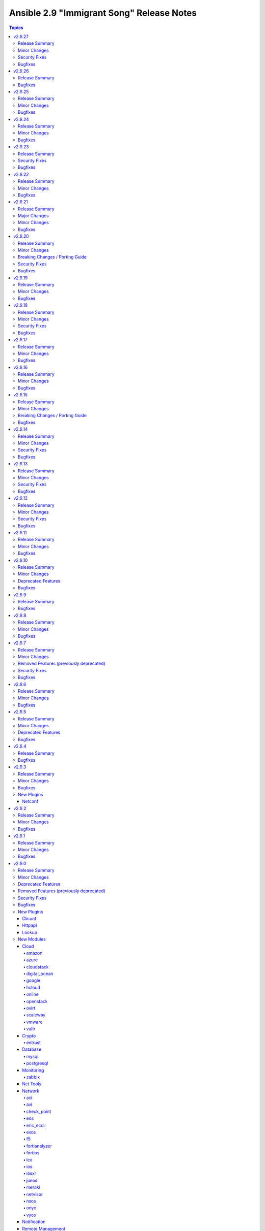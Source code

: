 ==========================================
Ansible 2.9 "Immigrant Song" Release Notes
==========================================

.. contents:: Topics


v2.9.27
=======

Release Summary
---------------

| Release Date: 2021-10-11
| `Porting Guide <https://docs.ansible.com/ansible/devel/porting_guides.html>`__


Minor Changes
-------------

- ansible-test - Remove obsolete ``junos`` entries for the ``--remote`` option.

Security Fixes
--------------

- Do not include params in exception when a call to ``set_options`` fails. Additionally, block the exception that is returned from being displayed to stdout. (CVE-2021-3620)

Bugfixes
--------

- ansible-test - Update ``isort`` constraint from version 4.3.15 to 4.3.16 to prevent ``pylint`` from failing with warnings reported as errors.

v2.9.26
=======

Release Summary
---------------

| Release Date: 2021-09-13
| `Porting Guide <https://docs.ansible.com/ansible/devel/porting_guides.html>`__


Bugfixes
--------

- make previous versions compatible we new attributres w/o implementing them.

v2.9.25
=======

Release Summary
---------------

| Release Date: 2021-08-16
| `Porting Guide <https://docs.ansible.com/ansible/devel/porting_guides.html>`__


Minor Changes
-------------

- Allow unsafe_writes to be set on target via env var, for those targets that need a blanket setting.

Bugfixes
--------

- Added unsafe_writes test.
- Enabled unsafe_writes for get_url which was ignoring the paramter.
- Restored unsafe_writes functionality which was being skipped.
- Setup virtualization_facts - add RHV type. This change will fully work for VMs in clusters at cluster level 4.4 or newer (https://github.com/ansible/ansible/pull/72876).
- ansible-test - allow to ignore ``rstcheck`` errors (https://github.com/ansible/ansible/pull/75272).
- callback default, now uses task delegate_to instead of delegate vars to display delegate to host
- callbacks, restores missing delegate_vars
- dnf module - Use all components of a package name to determine if it's installed (https://github.com/ansible/ansible/issues/75311).

v2.9.24
=======

Release Summary
---------------

| Release Date: 2021-07-19
| `Porting Guide <https://docs.ansible.com/ansible/devel/porting_guides.html>`__


Minor Changes
-------------

- ansible-test - aws creates and exposes a new tiny_prefix variable to provide a shorter prefix for the AWS tests.

Bugfixes
--------

- Prevent ``ansible_failed_task`` from further templating (https://github.com/ansible/ansible/issues/74036)
- ansible-test - restrict ``packaging`` to ``< 21.0`` for Python ``< 3.6`` (https://github.com/ansible/ansible/pull/75186).

v2.9.23
=======

Release Summary
---------------

| Release Date: 2021-06-22
| `Porting Guide <https://docs.ansible.com/ansible/devel/porting_guides.html>`__


Security Fixes
--------------

- templating engine fix for not preserving usnafe status when trying to preserve newlines. CVE-2021-3583

Bugfixes
--------

- Backport to fix missing ``changed`` in net_get (https://github.com/ansible/ansible/issues/74802)
- firewalld - ensure idempotency with firewalld 0.9.3 (https://github.com/ansible-collections/ansible.posix/issues/179).

v2.9.22
=======

Release Summary
---------------

| Release Date: 2021-05-24
| `Porting Guide <https://docs.ansible.com/ansible/devel/porting_guides.html>`__


Minor Changes
-------------

- ansible-test - cap websocket-client on python 2 because 1.0.0 stops supporting it.

Bugfixes
--------

- ansible-test - Use documented API to retrieve build information from Azure Pipelines.
- ansible_test - add constraint for ``MarkupSafe`` (https://github.com/ansible/ansible/pull/74666)
- filter plugins - patch new versions of Jinja2 to prevent warnings/errors on renamed filter decorators (https://github.com/ansible/ansible/issues/74667)

v2.9.21
=======

Release Summary
---------------

| Release Date: 2021-05-03
| `Porting Guide <https://docs.ansible.com/ansible/devel/porting_guides.html>`__


Major Changes
-------------

- ansible-test - Tests run with the ``centos6`` and ``default`` test containers now use a PyPI proxy container to access PyPI when Python 2.6 is used. This allows tests running under Python 2.6 to continue functioning even though PyPI is discontinuing support for non-SNI capable clients.

Minor Changes
-------------

- Switch to hashlib.sha256() for ansible-test to allow for FIPs mode.
- ansible-test - Use version 1.21.0 of opensuse test containers which is 15.2, since 15.1 is now EOL.

Bugfixes
--------

- ansible-test - Avoid publishing the port used by the ``pypi-test-container`` since it is only accessed by other containers. This avoids issues when trying to run tests in parallel on a single host.
- ansible-test - Fix docker container IP address detection. The ``bridge`` network is no longer assumed to be the default.
- ansible-test - ensure the correct unit test target is given when the ``__init__.py`` file is modified inside the connection plugins directory
- validate-modules - do not raise an ``AttributeError`` if a value is assigned to a module attribute in a try/except block.

v2.9.20
=======

Release Summary
---------------

| Release Date: 2021-04-12
| `Porting Guide <https://docs.ansible.com/ansible/devel/porting_guides.html>`__


Minor Changes
-------------

- aws module_defaults - add rds_option_group, rds_option_group_info
- aws module_defaults - add wafv2_ip_set, wafv2_ip_set_info, wafv2_resources, wafv2_resources_info, wafv2_rule_group, wafv2_rule_group_info, wafv2_web_acl, wafv2_web_acl_info
- azure_rm_roledefinition - module specification is now valid.
- module payload builder - module_utils imports in any nested block (eg, ``try``, ``if``) are treated as optional during module payload builds; this allows modules to implement runtime fallback behavior for module_utils that do not exist in older versions of Ansible.
- module_defaults - add module rds_snapshot to aws module_defaults group (https://github.com/ansible/ansible/pull/74113).
- nmcli - fix the slaving of bridge interfaces (https://github.com/ansible/ansible/pull/74125).

Breaking Changes / Porting Guide
--------------------------------

- docker_swarm - if ``join_token`` is specified, a returned join token with the same value will be replaced by ``VALUE_SPECIFIED_IN_NO_LOG_PARAMETER``. Make sure that you do not blindly use the join tokens from the return value of this module when the module is invoked with ``join_token`` specified! This breaking change appears in a minor release since it is necessary to fix a security issue (https://github.com/ansible-collections/community.docker/pull/103). (CVE-2021-3447)

Security Fixes
--------------

- avi_cloudconnectoruser - mark the ``azure_userpass``, ``gcp_credentials``, ``oci_credentials``, and ``tencent_credentials`` parameters as ``no_log`` to prevent leaking of secret values (https://github.com/ansible-collections/community.network/pull/223). (CVE-2021-3447)
- avi_sslkeyandcertificate - mark the ``enckey_base64`` parameter as ``no_log`` to prevent potential leaking of secret values (https://github.com/ansible-collections/community.network/pull/223). (CVE-2021-3447)
- avi_webhook - mark the ``verification_token`` parameter as ``no_log`` to prevent potential leaking of secret values (https://github.com/ansible-collections/community.network/pull/223). (CVE-2021-3447)
- aws_direct_connect_virtual_interface - mark the ``authentication_key`` parameter as ``no_log`` to avoid accidental leaking of secrets in logs (https://github.com/ansible-collections/community.aws/pull/475). (CVE-2021-3447)
- aws_secret - flag the ``secret`` parameter as containing sensitive data which shouldn't be logged (https://github.com/ansible-collections/community.aws/pull/471) (CVE-2021-3447).
- azure_rm_devtestlabartifactsource - ``security_token`` no longer appears in logs (``no_log``) (CVE-2021-3447)
- bigip_device_license - ``license_key`` no longer appears in logs (``no_log``) (CVE-2021-3447)
- bigip_dns_nameserver - ``tsig_key`` no longer appears in logs (``no_log``) (CVE-2021-3447)
- bigip_dns_zone - ``tsig_server_key`` no longer appears in logs (``no_log``) (CVE-2021-3447)
- bigip_profile_client_ssl - ``key`` and ``passphrase`` no longer appears in logs (``no_log``) (CVE-2021-3447)
- docker_swarm - the ``join_token`` option is now marked as ``no_log`` so it is no longer written into logs (https://github.com/ansible-collections/community.docker/pull/103). (CVE-2021-3447)
- fortios_dlp_fp_doc_source - ``password`` no longer appears in logs (``no_log``) (CVE-2021-3447)
- fortios_endpoint_control_forticlient_ems - ``admin_password`` no longer appears in logs (``no_log``) (CVE-2021-3447)
- fortios_endpoint_control_profile - ``preshared_key`` no longer appears in logs (``no_log``) (CVE-2021-3447)
- fortios_endpoint_control_settings - ``forticlient_reg_key`` no longer appears in logs (``no_log``) (CVE-2021-3447)
- fortios_extender_controller_extender - ``aaa_shared_secret``, ``ha_shared_secret``, ``modem_passwd``, and ``ppp_password`` no longer appears in logs (``no_log``) (CVE-2021-3447)
- fortios_firewall_ssh_local_ca - ``password`` and ``private_key`` no longer appears in logs (``no_log``) (CVE-2021-3447)
- fortios_firewall_ssh_local_key - ``password`` and ``private_key`` no longer appears in logs (``no_log``) (CVE-2021-3447)
- fortios_log_disk_setting - ``uploadpass`` no longer appears in logs (``no_log``) (CVE-2021-3447)
- fortios_router_bgp - ``password`` no longer appears in logs (``no_log``) (CVE-2021-3447)
- fortios_router_isis - ``auth_password_l1`` and ``auth_password_l2`` no longer appears in logs (``no_log``) (CVE-2021-3447)
- fortios_router_key_chain - ``key_string`` no longer appears in logs (``no_log``) (CVE-2021-3447)
- fortios_router_ospf - ``authentication_key`` and `md5_key`` no longer appears in logs (``no_log``) (CVE-2021-3447)
- fortios_router_rip - ``auth_string`` no longer appears in logs (``no_log``) (CVE-2021-3447)
- fortios_switch_controller_switch_profile - ``login_passwd`` no longer appears in logs (``no_log``) (CVE-2021-3447)
- fortios_system_admin - ``fortitoken`` and ``password`` no longer appears in logs (``no_log``) (CVE-2021-3447)
- fortios_system_api_user - ``api_key`` no longer appears in logs (``no_log``) (CVE-2021-3447)
- fortios_system_automation_action - ``aws_api_key`` no longer appears in logs (``no_log``) (CVE-2021-3447)
- fortios_system_autoupdate_tunneling - ``password`` no longer appears in logs (``no_log``) (CVE-2021-3447)
- fortios_system_csf - ``password`` and ``group_password`` no longer appears in logs (``no_log``) (CVE-2021-3447)
- fortios_system_ddns - ``ddns_password`` no longer appears in logs (``no_log``) (CVE-2021-3447)
- fortios_system_email_server - ``password`` no longer appears in logs (``no_log``) (CVE-2021-3447)
- fortios_system_fsso_polling - ``auth_password`` no longer appears in logs (``no_log``) (CVE-2021-3447)
- fortios_system_ha - ``password`` no longer appears in logs (``no_log``) (CVE-2021-3447)
- fortios_system_interface - ``password`` and ``pptp_password`` no longer appears in logs (``no_log``) (CVE-2021-3447)
- fortios_system_link_monitor - ``password`` no longer appears in logs (``no_log``) (CVE-2021-3447)
- fortios_system_mobile_tunnel - ``n_mhae_key`` no longer appears in logs (``no_log``) (CVE-2021-3447)
- fortios_system_ntp - ``key`` no longer appears in logs (``no_log``) (CVE-2021-3447)
- fortios_system_pppoe_interface - ``password`` no longer appears in logs (``no_log``) (CVE-2021-3447)
- fortios_system_probe_response - ``password`` no longer appears in logs (``no_log``) (CVE-2021-3447)
- fortios_system_sdn_connector - ``access_key``, ``client_secret``, ``key_passwd``, ``password``, ``private_key``, and ``secret_key`` no longer appears in logs (``no_log``) (CVE-2021-3447)
- fortios_system_virtual_wan_link - ``password`` no longer appears in logs (``no_log``) (CVE-2021-3447)
- fortios_system_wccp - ``password`` no longer appears in logs (``no_log``) (CVE-2021-3447)
- fortios_user_fortitoken - ``activation_code``, ``license``, ``seed``, and ``serial_number`` no longer appears in logs (``no_log``) (CVE-2021-3447)
- fortios_user_fsso - ``password``, ``password1``, ``password2``, ``password3``, ``password4``, and ``password5`` no longer appears in logs (``no_log``) (CVE-2021-3447)
- fortios_user_fsso_polling - ``password`` no longer appears in logs (``no_log``) (CVE-2021-3447)
- fortios_user_group - ``password`` no longer appears in logs (``no_log``) (CVE-2021-3447)
- fortios_user_krb_keytab - ``keytab`` no longer appears in logs (``no_log``) (CVE-2021-3447)
- fortios_user_ldap - ``password`` no longer appears in logs (``no_log``) (CVE-2021-3447)
- fortios_user_local - ``fortitoken``, ``passwd``, and ``ppk_secret`` no longer appears in logs (``no_log``) (CVE-2021-3447)
- fortios_user_peer - ``ldap_password`` and ``passwd`` no longer appears in logs (``no_log``) (CVE-2021-3447)
- fortios_user_radius - ``secret``, ``rsso_secret``, ``secondary_secret``, and ``tertiary_secret`` no longer appears in logs (``no_log``) (CVE-2021-3447)
- fortios_user_tacacsplus - ``key``, ``secondary_key``, and ``tertiary_key`` no longer appears in logs (``no_log``) (CVE-2021-3447)
- fortios_vpn_certificate_crl - ``ldap_password`` no longer appears in logs (``no_log``) (CVE-2021-3447)
- fortios_vpn_certificate_local - ``password``, ``private_key``, and ``scep_password`` no longer appears in logs (``no_log``) (CVE-2021-3447)
- fortios_vpn_ipsec_manualkey - ``authkey`` and ``enckey`` no longer appears in logs (``no_log``) (CVE-2021-3447)
- fortios_vpn_ipsec_manualkey_interface - ``auth_key`` and ``enc_key`` no longer appears in logs (``no_log``) (CVE-2021-3447)
- fortios_vpn_ipsec_phase1 - ``authpasswd``, ``group_authentication_secret``, ``ppk_secret``, ``psksecret``, and ``psksecret_remote`` no longer appears in logs (``no_log``) (CVE-2021-3447)
- fortios_vpn_ipsec_phase1_interface - ``authpasswd``, ``group_authentication_secret``, ``ppk_secret``, ``psksecret``, and ``psksecret_remote`` no longer appears in logs (``no_log``) (CVE-2021-3447)
- fortios_vpn_ssl_web_portal - ``logon_password`` and ``sso_password`` no longer appears in logs (``no_log``) (CVE-2021-3447)
- fortios_vpn_ssl_web_user_bookmark - ``logon_password`` and ``sso_password`` no longer appears in logs (``no_log``) (CVE-2021-3447)
- fortios_vpn_ssl_web_user_group_bookmark - ``logon_password`` and ``sso_password`` no longer appears in logs (``no_log``) (CVE-2021-3447)
- fortios_wireless_controller_inter_controller - ``inter_controller_key`` no longer appears in logs (``no_log``) (CVE-2021-3447)
- fortios_wireless_controller_vap - ``captive_portal_macauth_radius_secret``, ``captive_portal_radius_secret``, ``key``, and ``passphrase`` no longer appears in logs (``no_log``) (CVE-2021-3447)
- fortios_wireless_controller_wtp - ``login_passwd`` no longer appears in logs (``no_log``) (CVE-2021-3447)
- fortios_wireless_controller_wtp_profile - ``fortipresence_secret`` and ``login_passwd`` no longer appears in logs (``no_log``) (CVE-2021-3447)
- gcp_compute_instance - ``raw_key`` no longer appears in logs (``no_log``) (CVE-2021-3447)
- gcp_container_cluster - ``password`` no longer appears in logs (``no_log``) (CVE-2021-3447)
- gcp_sql_instance - ``password`` no longer appears in logs (``no_log``) (CVE-2021-3447)
- icx_system - ``auth_key`` no longer appears in logs (``no_log``) (CVE-2021-3447)
- ios_ntp - ``auth_key`` no longer appears in logs (``no_log``) (CVE-2021-3447)
- logentries_msg - ``token`` no longer appears in logs (``no_log``) (CVE-2021-3447)
- na_cdot_user - mark the ``set_password`` parameter as ``no_log`` to avoid leakage of secrets (https://github.com/ansible-collections/community.general/pull/2018). (CVE-2021-3447)
- na_elementsw_cluster_snmp - ``password`` and ``passphrase`` no longer appears in logs (``no_log``) (CVE-2021-3447)
- netscaler_lb_monitor - ``password`` and ``secondarypassword`` no longer appears in logs (``no_log``) (CVE-2021-3447)
- nxos_aaa_server_host - ``key`` no longer appears in logs (``no_log``) (CVE-2021-3447)
- ovirt_auth - ``token`` no longer appears in logs (``no_log``) (CVE-2021-3447)
- pingdom - ``key`` no longer appears in logs (``no_log``) (CVE-2021-3447)
- rollbar_deployment - ``token` no longer appears in logs (``no_log``) (CVE-2021-3447)
- stackdriver - ``key`` no longer appears in logs (``no_log``) (CVE-2021-3447)
- sts_assume_role - mark the ``mfa_token`` parameter as ``no_log`` to avoid accidental leaking of secrets in logs (https://github.com/ansible-collections/community.aws/pull/475). (CVE-2021-3447)
- sts_session_token - mark the ``mfa_token`` parameter as ``no_log`` to avoid accidental leaking of secrets in logs (https://github.com/ansible-collections/community.aws/pull/475). (CVE-2021-3447)
- tower_credential - ``security_token`` and ``secret`` no longer appears in logs (``no_log``) (CVE-2021-3447)
- zabbix_action - ``password`` no longer appears in logs (``no_log``) (CVE-2021-3447)

Bugfixes
--------

- Strategy - When building the task in the Strategy from the Worker, ensure it is properly marked as finalized and squashed. Addresses an issue with ``ansible_failed_task``. (https://github.com/ansible/ansible/issues/57399)
- ansible-test - The ``--export`` option for ``ansible-test coverage`` is now limited to the ``combine`` command. It was previously available for reporting commands on which it had no effect.
- ansible-test - The ``ansible-test coverage combine`` option ``--export`` now exports relative paths. This avoids loss of coverage data when aggregating across systems with different absolute paths. Paths will be converted back to absolute when generating reports.
- ansible-test - ensure unit test paths for connection and inventory plugins are correctly identified for collections (https://github.com/ansible/ansible/issues/73876).
- apt - fix policy_rc_d parameter throwing an exception when restoring original file (https://github.com/ansible/ansible/issues/66211)
- find - fix default pattern when use_regex is true (https://github.com/ansible/ansible/issues/50067).

v2.9.19
=======

Release Summary
---------------

| Release Date: 2021-03-15
| `Porting Guide <https://docs.ansible.com/ansible/devel/porting_guides.html>`__


Minor Changes
-------------

- ansible-test - now makes a better attempt to support podman when calling ``docker images`` and asking for JSON format.
- module_defaults - add module ec2_vpc_endpoint_service_info from community.aws to aws module_defaults group (https://github.com/ansible/ansible/pull/73669).
- module_defaults - add module iam_saml_federation from community.aws to aws module_defaults group (https://github.com/ansible/ansible/pull/73669).

Bugfixes
--------

- ConfigManager - Normalize ConfigParser between Python2 and Python3 for handling comments (https://github.com/ansible/ansible/issues/73709)
- add AlmaLinux to fact gathering (https://github.com/ansible/ansible/pull/73458)
- default callback - Ensure that the ``host_pinned`` strategy is not treated as lockstep (https://github.com/ansible/ansible/issues/73364)
- docker_container - fix healthcheck disabling idempotency issue with strict comparison (https://github.com/ansible-collections/community.docker/issues/85).
- docker_image - fix crash on loading images with versions of Docker SDK for Python before 2.5.0 (https://github.com/ansible-collections/community.docker/issues/72, https://github.com/ansible-collections/community.docker/pull/73).
- docker_image - prevent module failure when removing image that is removed between inspection and removal (https://github.com/ansible-collections/community.docker/pull/87).
- docker_image - prevent module failure when removing non-existant image by ID (https://github.com/ansible-collections/community.docker/pull/87).
- docker_image_info - prevent module failure when image vanishes between listing and inspection (https://github.com/ansible-collections/community.docker/pull/87).
- docker_image_info - prevent module failure when querying non-existant image by ID (https://github.com/ansible-collections/community.docker/pull/87).
- hostname - add Almalinux support (https://github.com/ansible/ansible/pull/73619)
- mongodb_replicaset - fixes check_compatibility function (https://github.com/ansible-collections/community.mongodb/issues/230).
- openssl_csr - no longer fails when comparing CSR without basic constraint when ``basic_constraints`` is specified (https://github.com/ansible-collections/community.crypto/issues/179, https://github.com/ansible-collections/community.crypto/pull/180).
- terraform - reset out and err before plan creation (https://github.com/ansible/ansible/issues/64369)
- yamllint - do not raise an ``AttributeError`` if a value is assigned to a module attribute at the top of the module.

v2.9.18
=======

Release Summary
---------------

| Release Date: 2021-02-18
| `Porting Guide <https://docs.ansible.com/ansible/devel/porting_guides.html>`__


Minor Changes
-------------

- ansible-test - The ``pylint`` sanity test is now supported on Python 3.8.
- inventory cache - do not show a warning when the cache file does not (yet) exist.

Security Fixes
--------------

- **security issue** - Mask default and fallback values for ``no_log`` module options (CVE-2021-20228)
- _sf_account_manager - `initiator_secret` is now masked with no_log and no longer emitted in logging/output (CVE-2021-20191).
- _sf_account_manager - `target_secret` is now masked with no_log and no longer emitted in logging/output (CVE-2021-20191).
- aws_netapp_cvs_active_directory - `api_key` is now masked with no_log and no longer emitted in logging/output (CVE-2021-20191).
- aws_netapp_cvs_active_directory - `secret_key` is now masked with no_log and no longer emitted in logging/output (CVE-2021-20191).
- aws_netapp_cvs_filesystems - `api_key` is now masked with no_log and no longer emitted in logging/output (CVE-2021-20191).
- aws_netapp_cvs_filesystems - `secret_key` is now masked with no_log and no longer emitted in logging/output (CVE-2021-20191).
- aws_netapp_cvs_pool - `api_key` is now masked with no_log and no longer emitted in logging/output (CVE-2021-20191).
- aws_netapp_cvs_pool - `secret_key` is now masked with no_log and no longer emitted in logging/output (CVE-2021-20191).
- aws_netapp_cvs_snapshots - `api_key` is now masked with no_log and no longer emitted in logging/output (CVE-2021-20191).
- aws_netapp_cvs_snapshots - `secret_key` is now masked with no_log and no longer emitted in logging/output (CVE-2021-20191).
- bitbucket_pipeline_variable - hide user sensitive information which are marked as ``secured`` from logging into the console (https://github.com/ansible-collections/community.general/pull/1635) (CVE-2021-20180).
- ce_vrrp - `auth_key` is now masked with no_log and no longer emitted in logging/output (CVE-2021-20191).
- cp_mgmt_vpn_community_meshed - `shared_secret` is now masked with no_log and no longer emitted in logging/output (CVE-2021-20191).
- cp_mgmt_vpn_community_star - `shared_secret` is now masked with no_log and no longer emitted in logging/output (CVE-2021-20191).
- docker_swarm - `signing_ca_key` is now masked with no_log and no longer emitted in logging/output (CVE-2021-20191).
- gcp_compute_backend_service - `oauth2_client_secret` is now masked with no_log and no longer emitted in logging/output (CVE-2021-20191).
- gcp_compute_disk - `disk_encryption_key` is now masked with no_log and no longer emitted in logging/output (CVE-2021-20191).
- gcp_compute_disk - `source_image_encryption_key` is now masked with no_log and no longer emitted in logging/output (CVE-2021-20191).
- gcp_compute_disk - `source_snapshot_encryption_key` is now masked with no_log and no longer emitted in logging/output (CVE-2021-20191).
- gcp_compute_image - `image_encryption_key` is now masked with no_log and no longer emitted in logging/output (CVE-2021-20191).
- gcp_compute_image - `source_disk_encryption_key` is now masked with no_log and no longer emitted in logging/output (CVE-2021-20191).
- gcp_compute_instance_template - `disk_encryption_key` is now masked with no_log and no longer emitted in logging/output (CVE-2021-20191).
- gcp_compute_instance_template - `source_image_encryption_key` is now masked with no_log and no longer emitted in logging/output (CVE-2021-20191).
- gcp_compute_region_disk - `disk_encryption_key` is now masked with no_log and no longer emitted in logging/output (CVE-2021-20191).
- gcp_compute_region_disk - `source_snapshot_encryption_key` is now masked with no_log and no longer emitted in logging/output (CVE-2021-20191).
- gcp_compute_snapshot - `snapshot_encryption_key` is now masked with no_log and no longer emitted in logging/output (CVE-2021-20191).
- gcp_compute_snapshot - `source_disk_encryption_key` is now masked with no_log and no longer emitted in logging/output (CVE-2021-20191).
- gcp_compute_ssl_certificate - `private_key` is now masked with no_log and no longer emitted in logging/output (CVE-2021-20191).
- gcp_compute_vpn_tunnel - `shared_secret` is now masked with no_log and no longer emitted in logging/output (CVE-2021-20191).
- gcp_sql_instance - `client_key` is now masked with no_log and no longer emitted in logging/output (CVE-2021-20191).
- gitlab_runner - `registration_token` is now masked with no_log and no longer emitted in logging/output (CVE-2021-20191).
- iap_start_workflow - `token_key` is now masked with no_log and no longer emitted in logging/output (CVE-2021-20191).
- ibm_sa_host - `iscsi_chap_secret` is now masked with no_log and no longer emitted in logging/output (CVE-2021-20191).
- keycloak_client - `auth_client_secret` is now masked with no_log and no longer emitted in logging/output (CVE-2021-20191).
- keycloak_client - `registration_access_token` is now masked with no_log and no longer emitted in logging/output (CVE-2021-20191).
- keycloak_clienttemplate - `auth_client_secret` is now masked with no_log and no longer emitted in logging/output (CVE-2021-20191).
- keycloak_group - `auth_client_secret` is now masked with no_log and no longer emitted in logging/output (CVE-2021-20191).
- librato_annotation - `api_key` is now masked with no_log and no longer emitted in logging/output (CVE-2021-20191).
- na_elementsw_account - `initiator_secret` is now masked with no_log and no longer emitted in logging/output (CVE-2021-20191).
- na_elementsw_account - `target_secret` is now masked with no_log and no longer emitted in logging/output (CVE-2021-20191).
- netscaler_lb_monitor - `radkey` is now masked with no_log and no longer emitted in logging/output (CVE-2021-20191).
- nios_nsgroup - `tsig_key` is now masked with no_log and no longer emitted in logging/output (CVE-2021-20191).
- nxos_aaa_server - `global_key` is now masked with no_log and no longer emitted in logging/output (CVE-2021-20191).
- nxos_pim_interface - `hello_auth_key` is now masked with no_log and no longer emitted in logging/output (CVE-2021-20191).
- oneandone_firewall_policy - `auth_token` is now masked with no_log and no longer emitted in logging/output (CVE-2021-20191).
- oneandone_load_balancer - `auth_token` is now masked with no_log and no longer emitted in logging/output (CVE-2021-20191).
- oneandone_monitoring_policy - `auth_token` is now masked with no_log and no longer emitted in logging/output (CVE-2021-20191).
- oneandone_private_network - `auth_token` is now masked with no_log and no longer emitted in logging/output (CVE-2021-20191).
- oneandone_public_ip - `auth_token` is now masked with no_log and no longer emitted in logging/output (CVE-2021-20191).
- ovirt - `instance_rootpw` is now masked with no_log and no longer emitted in logging/output (CVE-2021-20191).
- pagerduty_alert - `api_key` is now masked with no_log and no longer emitted in logging/output (CVE-2021-20191).
- pagerduty_alert - `integration_key` is now masked with no_log and no longer emitted in logging/output (CVE-2021-20191).
- pagerduty_alert - `service_key` is now masked with no_log and no longer emitted in logging/output (CVE-2021-20191).
- pulp_repo - `feed_client_key` is now masked with no_log and no longer emitted in logging/output (CVE-2021-20191).
- rax_clb_ssl - `private_key` is now masked with no_log and no longer emitted in logging/output (CVE-2021-20191).
- snmp_facts - hide user sensitive information such as ``privkey`` and ``authkey`` from logging into the console (https://github.com/ansible-collections/community.general/pull/1621) (CVE-2021-20178).
- spotinst_aws_elastigroup - `multai_token` is now masked with no_log and no longer emitted in logging/output (CVE-2021-20191).
- spotinst_aws_elastigroup - `token` is now masked with no_log and no longer emitted in logging/output (CVE-2021-20191).
- utm_proxy_auth_profile - `frontend_cookie_secret` is now masked with no_log and no longer emitted in logging/output (CVE-2021-20191).

Bugfixes
--------

- Fix incorrect variable scoping when using ``import with context`` in Jinja2 templates. (https://github.com/ansible/ansible/issues/72615)
- ansible-test - Temporarily limit ``cryptography`` to versions before 3.4 to enable tests to function.
- ansible-test - The ``--remote`` option has been updated for Python 2.7 to work around breaking changes in the newly released ``get-pip.py`` bootstrapper.
- ansible-test - The ``--remote`` option has been updated to use a versioned ``get-pip.py`` bootstrapper to avoid issues with future releases.
- display correct error information when an error exists in the last line of the file (https://github.com/ansible/ansible/issues/16456)
- facts - properly report virtualization facts for Linux guests running on bhyve (https://github.com/ansible/ansible/issues/73167)
- mysql_user - add ``INVOKE LAMBDA`` privilege support (https://github.com/ansible-collections/community.general/issues/283).
- mysql_user - add ``SHOW_ROUTINE`` privilege support (https://github.com/ansible-collections/community.mysql/issues/86).
- mysql_user - add missed privileges to support (https://github.com/ansible-collections/community.general/issues/617).
- pause - do not warn when running in the background if a timeout is provided (https://github.com/ansible/ansible/issues/73042)
- postgresql_info - fix crash caused by wrong PgSQL version parsing (https://github.com/ansible-collections/community.postgresql/issues/40).
- postgresql_ping - fix crash caused by wrong PgSQL version parsing (https://github.com/ansible-collections/community.postgresql/issues/40).
- postgresql_query - fix datetime.timedelta type handling (https://github.com/ansible-collections/community.postgresql/issues/47).
- postgresql_query - fix decimal handling (https://github.com/ansible-collections/community.postgresql/issues/45).
- postgresql_set - return a message instead of traceback when a passed parameter has not been found (https://github.com/ansible-collections/community.postgresql/issues/41).
- psrp connection plugin - ``to_text(stdout)`` before json.loads in psrp.Connection.put_file in case stdout is bytes.
- win_find - Get-FileStat used [int] instead of [int64] for file size calculations

v2.9.17
=======

Release Summary
---------------

| Release Date: 2021-01-18
| `Porting Guide <https://docs.ansible.com/ansible/devel/porting_guides.html>`__


Minor Changes
-------------

- ansible-test - Added a ``--export`` option to the ``ansible-test coverage combine`` command to facilitate multi-stage aggregation of coverage in CI pipelines.
- ansible-test - added a ``--venv-system-site-packages`` option for use with the ``--venv`` option
- ansible-test - virtualenv helper scripts now prefer ``venv`` on Python 3 over ``virtualenv`` if the ``ANSIBLE_TEST_PREFER_VENV`` environment variable is set
- bigiq_device_info module - add information on BIG-IQ 7.x support

Bugfixes
--------

- Fix bytestring vs string comparison in module_utils.basic.is_special_selinux_path() so that special-cased filesystems which don't support SELinux context attributes still allow files to be manipulated on them. (https://github.com/ansible/ansible/issues/70244)
- Freeform actions did not work with ``ansible.builtin.`` or ``ansible.legacy.`` FQCN (https://github.com/ansible/ansible/pull/72958).
- async - Fix Python 3 interpreter parsing from module by comparing with bytes (https://github.com/ansible/ansible/issues/70690)
- bigiq_device_info module - fix iteration bug in a _transform_name_attribute method
- docker_image - if ``push=true`` is used with ``repository``, and the image does not need to be tagged, still push. This can happen if ``repository`` and ``name`` are equal (https://github.com/ansible-collections/community.docker/issues/52, https://github.com/ansible-collections/community.docker/pull/53).
- docker_image - report error when loading a broken archive that contains no image (https://github.com/ansible-collections/community.docker/issues/46, https://github.com/ansible-collections/community.docker/pull/55).
- docker_image - report error when the loaded archive does not contain the specified image (https://github.com/ansible-collections/community.docker/issues/41, https://github.com/ansible-collections/community.docker/pull/55).
- inventory - pass the vars dictionary to combine_vars instead of an individual key's value (https://github.com/ansible/ansible/issues/72975).
- k8s - add support for python-kubernetes v12 and later - backport of support in community.kubernetes
- paramiko connection plugin - Ensure we only reset the connection when one has been previously established (https://github.com/ansible/ansible/issues/65812)
- systemd - preserve the full unit name when using a templated service and ``systemd`` failed to parse dbus due to a known bug in ``systemd`` (https://github.com/ansible/ansible/pull/72985)

- unsafe_proxy - Ensure that data within a tuple is marked as unsafe (https://github.com/ansible/ansible/issues/65722)
- user - do the right thing when ``password_lock=True`` and ``password`` are used together (https://github.com/ansible/ansible/issues/72992)


v2.9.16
=======

Release Summary
---------------

| Release Date: 2020-12-14
| `Porting Guide <https://docs.ansible.com/ansible/devel/porting_guides.html>`__


Minor Changes
-------------

- ansible-doc - provide ``has_action`` field in JSON output for modules. That information is currently only available in the text view (https://github.com/ansible/ansible/pull/72359).
- ansible-galaxy - find any collection dependencies in the globally configured Galaxy servers and not just the server the parent collection is from.

- ansible-test - Added the ``-remote rhel/7.9`` option to run tests on RHEL 7.9
- ansible-test - Fix container hostname/IP discovery for the ``acme`` test plugin.
- ansible-test - centos6 end of life - container image updated to point to vault base repository (https://github.com/ansible/distro-test-containers/pull/54)
- iptables - reorder comment postition to be at the end (https://github.com/ansible/ansible/issues/71444).
- lvol - fix idempotency issue when using lvol with ``%VG`` or ``%PVS`` size options and VG is fully allocated (https://github.com/ansible-collections/community.general/pull/229).

Bugfixes
--------

- Adjust various hard-coded action names to also include their ``ansible.builtin.`` and ``ansible.legacy.`` prefixed version (https://github.com/ansible/ansible/issues/71817, https://github.com/ansible/ansible/issues/71818, https://github.com/ansible/ansible/pull/71824).
- Collection callbacks were ignoring options and rules for stdout and adhoc cases.
- Fix virt module to support list_vms with a status of paused (https://github.com/ansible/ansible/issues/72059)
- Fixed issue when `netstat` is either missing or doesn't have execution permissions leading to incorrect command being executed.
- Try to load action plugin from the same collection as the module (https://github.com/ansible/ansible/pull/66701)
- account for bug in Python 2.6 that occurs during interpreter shutdown to avoid stack trace
- ansible-test - Correctly detect changes in a GitHub pull request when running on Azure Pipelines.
- ansible-test - Skip installing requirements if they are already installed.
- ansible-test - add constraint for ``cffi`` to prevent failure on systems with older versions of ``gcc`` (https://foss.heptapod.net/pypy/cffi/-/issues/480)

- ansible-test - convert target paths to unicode on Python 2 to avoid ``UnicodeDecodeError`` (https://github.com/ansible/ansible/issues/68398, https://github.com/ansible/ansible/pull/72623).
- ansible-test - improve classification of changes to ``.gitignore``, ``COPYING``, ``LICENSE``, ``Makefile``, and all files ending with one of ``.in`, ``.md`, ``.rst``, ``.toml``, ``.txt`` in the collection root directory (https://github.com/ansible/ansible/pull/72353).
- ansible-test now uses GNU tar format instead of the Python default when creating payloads for remote systems
- azure_rm inventory plugin - update to fetch availability zone information of VM in hostvars. (https://github.com/ansible-collections/azure/issues/161)
- dnf - fix filtering to avoid dependncy conflicts (https://github.com/ansible/ansible/issues/72316)
- ec2_group - Fixes error handling during tagging failures (https://github.com/ansible-collections/amazon.aws/issues/210).
- ensure 'local' connection always has the correct default user for actions to consume.
- network_cli - Update paramiko play_context when network_cli's play context is updated so that ssh parameters can be updated as well.
- network_cli connection plugin - Perform privilege escalation before setting terminal.
- pause - Fix indefinite hang when using a pause task on a background process (https://github.com/ansible/ansible/issues/32142)

- remove redundant remote_user setting in play_context for local as plugin already does it, also removes fork/thread issue from use of pwd library.
- set_mode_if_different - handle symlink if it is inside a directory with sticky bit set (https://github.com/ansible/ansible/pull/45198)

- systemd - account for templated unit files using ``@`` when searching for the unit file (https://github.com/ansible/ansible/pull/72347#issuecomment-730626228)

- systemd - follow up fix to https://github.com/ansible/ansible/issues/72338 to use ``list-unit-files`` rather than ``list-units`` in order to show all units files on the system.

- systemd - work around bug with ``systemd`` 245 and 5.8 kernel that does not correctly report service state (https://github.com/ansible/ansible/issues/71528)

- wait_for - catch and ignore errors when getting active connections with psutil (https://github.com/ansible/ansible/issues/72322)

v2.9.15
=======

Release Summary
---------------

| Release Date: 2020-11-02
| `Porting Guide <https://docs.ansible.com/ansible/devel/porting_guides.html>`__


Minor Changes
-------------

- ansible-test - Add a ``--docker-network`` option to choose the network for running containers when using the ``--docker`` option.
- ansible-test - Collections can now specify pip constraints for unit and integration test requirements using ``tests/unit/constraints.txt`` and ``tests/integration/constraints.txt`` respectively.
- dnf - now shows specific package changes (installations/removals) under ``results`` in check_mode. (https://github.com/ansible/ansible/issues/66132)
- module_defaults - add new module s3_metrics_configuration from community.aws to aws module_defaults group (https://github.com/ansible/ansible/pull/72145).
- vmware_guest_custom_attributes - Fixed issue when trying to set a VM custom attribute when there are custom attributes with the same name for other object types (https://github.com/ansible-collections/community.vmware/issues/412).

Breaking Changes / Porting Guide
--------------------------------

- ansible-galaxy login command has been removed (see https://github.com/ansible/ansible/issues/71560)

Bugfixes
--------

- Restore the ability for changed_when/failed_when to function with group_by (#70844).
- ansible-test - Always connect additional Docker containers to the network used by the current container (if any).
- ansible-test - Always map ``/var/run/docker.sock`` into test containers created by the ``--docker`` option if the docker host is not ``localhost``.
- ansible-test - Attempt to detect the Docker hostname instead of assuming ``localhost``.
- ansible-test - Correctly detect running in a Docker container on Azure Pipelines.
- ansible-test - Prefer container IP at ``.NetworkSettings.Networks.{NetworkName}.IPAddress`` over ``.NetworkSettings.IPAddress``.
- ansible-test - The ``cs`` and ``openshift`` test plugins now search for containers on the current network instead of assuming the ``bridge`` network.
- ansible-test - Using the ``--remote`` option on Azure Pipelines now works from a job running in a container.
- ansible-test - disable ansible-doc sanity test for vars plugins in collections, which are not supported by Ansible 2.9 (https://github.com/ansible/ansible/pull/72336).
- async_wrapper - Fix race condition when ``~/.ansible_async`` folder tries to be created by multiple async tasks at the same time - https://github.com/ansible/ansible/issues/59306
- dnf - it is now possible to specify both ``security: true`` and ``bugfix: true`` to install updates of both types. Previously, only security would get installed if both were true. (https://github.com/ansible/ansible/issues/70854)
- facts - fix distribution fact for SLES4SAP (https://github.com/ansible/ansible/pull/71559).
- kubectl - follow up fix in _build_exec_cmd API (https://github.com/ansible/ansible/issues/72171).
- nmcli - typecast parameters to string as required (https://github.com/ansible/ansible/issues/59095).
- ovirt_disk - don't move disk when already in storage_domain (https://github.com/oVirt/ovirt-ansible-collection/pull/135).
- postgresql_pg_hba - fix a crash when a new rule with an 'options' field replaces a rule without or vice versa (https://github.com/ansible-collections/community.general/issues/1108).
- postgresql_privs - fix the module mistakes a procedure for a function (https://github.com/ansible-collections/community.general/issues/994)
- powershell - remove getting the PowerShell version from the env var ``POWERSHELL_VERSION``. This feature never worked properly and can cause conflicts with other libraries that use this var
- user - AnsibleModule.run_command returns a tuple of return code, stdout and stderr. The module main function of the user module expects user.create_user to return a tuple of return code, stdout and stderr. Fix the locations where stdout and stderr got reversed.

- user - Local users with an expiry date cannot be created as the ``luseradd`` / ``lusermod`` commands do not support the ``-e`` option. Set the expiry time in this case via ``lchage`` after the user was created / modified. (https://github.com/ansible/ansible/issues/71942)

- zfs - fixed ``invalid character '@' in pool name"`` error when working with snapshots on a root zvol (https://github.com/ansible-collections/community.general/issues/932).

v2.9.14
=======

Release Summary
---------------

| Release Date: 2020-10-05
| `Porting Guide <https://docs.ansible.com/ansible/devel/porting_guides.html>`__


Minor Changes
-------------

- ansible-test - Added CI provider support for Azure Pipelines.
- ansible-test - Added support for Ansible Core CI request signing for Shippable.
- ansible-test - Allow custom ``--remote-stage`` options for development and testing.
- ansible-test - Fix ``ansible-test coverage`` reporting sub-commands (``report``, ``html``, ``xml``) on Python 2.6.
- ansible-test - Refactored CI related logic into a basic provider abstraction.
- ansible-test - Remove the discontinued ``us-east-2`` choice from the ``--remote-aws-region`` option.
- ansible-test - Request remote resources by provider name for all provider types.
- ansible-test - Show a warning when the obsolete ``--remote-aws-region`` option is used.
- ansible-test - Support custom remote endpoints with the ``--remote-endpoint`` option.
- ansible-test - Update built-in service endpoints for the ``--remote`` option.
- ansible-test - Use new endpoint for Parallels based instances with the ``--remote`` option.
- vmware_guest - Support HW version 15 / vSphere 6.7U2 (https://github.com/ansible-collections/vmware/pull/99).

Security Fixes
--------------

- kubectl - connection plugin now redact kubectl_token and kubectl_password in console log (https://github.com/ansible-collections/community.kubernetes/issues/65) (CVE-2020-1753).

Bugfixes
--------

- Handle write_files option in cgroup_perf_recap callback plugin (https://github.com/ansible/ansible/issues/64936).
- Prevent templating unused variables for {% include %} (https://github.com/ansible/ansible/issues/68699)
- Provide more information in AnsibleUndefinedVariable (https://github.com/ansible/ansible/issues/55152)
- ansible-doc - do not crash if plugin name cannot be found (https://github.com/ansible/ansible/pull/71965).
- ansible-doc - properly show plugin name when ``name:`` is used instead of ``<plugin_type>:`` (https://github.com/ansible/ansible/pull/71965).
- ansible-test - Change classification using ``--changed`` now consistently handles common configuration files for supported CI providers.
- ansible-test - The ``resource_prefix`` variable provided to tests running on Azure Pipelines is now converted to lowercase to match other CI providers.
- ansible-test - for local change detection, allow to specify branch to compare to with ``--base-branch`` for all types of tests (https://github.com/ansible/ansible/pull/69508).
- docker_login - now correctly reports changed status on logout for Docker versions released after June 2020.
- docker_login - now obeys check_mode for logout
- interfaces_file - escape regular expression characters in old value (https://github.com/ansible-collections/community.general/issues/777).
- ovirt_disk - fix upload when direct upload fails (https://github.com/oVirt/ovirt-ansible-collection/pull/120).
- postgres_user - remove false positive ``no_log`` warning for ``no_password_changes`` option (https://github.com/ansible/ansible/issues/68106).
- psrp - Fix hang when copying an empty file to the remote target
- runas - create a new token when running as ``SYSTEM`` to ensure it has the full privileges assigned to that account

v2.9.13
=======

Release Summary
---------------

| Release Date: 2020-08-31
| `Porting Guide <https://docs.ansible.com/ansible/devel/porting_guides.html>`__


Minor Changes
-------------

- Updated network integration auth timeout to 90 secs.
- ansible-test - Remove ``pytest < 6.0.0`` constraint for managed installations on Python 3.x now that pytest 6 is supported.
- known_hosts - fix reference to non-existent parameter in example (https://github.com/ansible/ansible/issues/71417)

Security Fixes
--------------

- The fix for CVE-2020-1736 has been reverted. Users are encouraged to specify a ``mode`` parameter in their file-based tasks when the files being manipulated contain sensitive data.
- dnf - Previously, regardless of the ``disable_gpg_check`` option, packages were not GPG validated. They are now. (CVE-2020-14365)

Bugfixes
--------

- Confirmed commit fails with TypeError in IOS XR netconf plugin (https://github.com/ansible-collections/cisco.iosxr/issues/74)
- Fix an exit code for a non-failing playbook (https://github.com/ansible/ansible/issues/71306)
- Fix execution of the meta tasks 'clear_facts', 'clear_host_errors', 'end_play', 'end_host', and 'reset_connection' when the CLI flag '--flush-cache' is provided.
- Fix statistics reporting when rescue block contains another block (issue https://github.com/ansible/ansible/issues/61253).
- Fixed Ansible reporting validate not supported by netconf server when enabled in netconf - (https://github.com/ansible-collections/ansible.netcommon/issues/119).
- TOML inventory - Ensure we register dump functions for ``AnsibleUnsafe`` to support dumping unsafe values. Note that the TOML format has no functionality to mark that the data is unsafe for re-consumption. (https://github.com/ansible/ansible/issues/71307)
- ansible-test units - fixed collection location code to work under pytest >= 6.0.0
- aws_acm_info - fix `KeyError` failure when retrieving keys with a `Failed` status (https://github.com/ansible-collections/community.aws/issues/198)
- cron - cron file should not be empty after adding var (https://github.com/ansible/ansible/pull/71207)
- mongodb_replicaset - fixes authentication to determine replicaset name (https://github.com/ansible-collections/community.mongodb/issues/136).
- powershell - fix escaping of strings that broken modules like fetch when dealing with special chars - https://github.com/ansible/ansible/issues/62781
- powershell - fix the CLIXML parser when it contains nested CLIXML objects - https://github.com/ansible/ansible/issues/69550
- psrp - Use native PSRP mechanism when copying files to support custom endpoints
- setup - Add a null check for ``Win32_Bios.ReleaseData`` to avoid a failure when that value is not set - https://github.com/ansible/ansible/issues/69736
- strftime filter - Input epoch is allowed to be a float (https://github.com/ansible/ansible/issues/71257)
- systemd - fixed chroot usage on new versions of systemd, that broke because of upstream changes in systemctl output
- systemd - made the systemd module work correctly when the SYSTEMD_OFFLINE environment variable is set
- zabbix_host - fixed inventory_mode key error, which occurs with Zabbix 4.4.1 or more (https://github.com/ansible/ansible/issues/65304).
- zabbix_proxy - fixed support for Zabbix 5.0

v2.9.12
=======

Release Summary
---------------

| Release Date: 2020-08-10
| `Porting Guide <https://docs.ansible.com/ansible/devel/porting_guides.html>`__


Minor Changes
-------------

- ansible-test - the ACME test container was updated, it now supports external account creation and has a basic OCSP responder (https://github.com/ansible/ansible/pull/71097, https://github.com/ansible/acme-test-container/releases/tag/2.0.0).
- debconf - add a note about no_log=True since module might expose sensitive information to logs (https://github.com/ansible/ansible/issues/32386).

Security Fixes
--------------

- **security issue** - copy - Redact the value of the no_log 'content' parameter in the result's invocation.module_args in check mode. Previously when used with check mode and with '-vvv', the module would not censor the content if a change would be made to the destination path. (CVE-2020-14332)

- **security issue** atomic_move - change default permissions when creating temporary files so they are not world readable (https://github.com/ansible/ansible/issues/67794) (CVE-2020-1736)

- Fix warning for default permission change when no mode is specified. Follow up to https://github.com/ansible/ansible/issues/67794. (CVE-2020-1736)

- Sanitize no_log values from any response keys that might be returned from the uri module (CVE-2020-14330).
- reset logging level to INFO due to CVE-2019-14846.

Bugfixes
--------

- Address compat with rpmfluff-0.6 for integration tests
- Ensure password passed in by -k is used on delegated hosts that do not have ansible_password set
- Template connection variables before using them (https://github.com/ansible/ansible/issues/70598).
- Terminal plugins - add "\e[m" to the list of ANSI sequences stripped from device output
- add magic/connection vars updates from delegated host info.
- ansible-galaxy collection install - fix fallback mechanism if the AH server did not have the collection requested - https://github.com/ansible/ansible/issues/70940
- ansible-test - Add ``pytest < 6.0.0`` constraint for managed installations on Python 3.x to avoid issues with relative imports.
- ansible-test - Change detection now properly resolves relative imports instead of treating them as absolute imports.
- api - time.clock is removed in Python 3.8, add backward compatible code (https://github.com/ansible/ansible/issues/70649).
- avoid clobbering existing facts inside loop when task also returns ansible_facts.
- basic - use PollSelector implementation when DefaultSelector fails (https://github.com/ansible/ansible/issues/70238).
- cron - encode and decode crontab files in UTF-8 explicitly to allow non-ascii chars in cron filepath and job (https://github.com/ansible/ansible/issues/69492)
- ensure delegated vars can resolve hostvars object and access vars from hostvars[inventory_hostname].
- facts - account for Slackware OS with ``+`` in the name (https://github.com/ansible/ansible/issues/38760)
- facts - fix incorrect UTC timestamp in ``iso8601_micro`` and ``iso8601``
- fix issue with inventory_hostname and delegated host vars mixing on connection settings.
- hashi_vault - Handle equal sign in key=value (https://github.com/ansible/ansible/issues/55658).
- ipa_hostgroup - fix an issue with load-balanced ipa and cookie handling with Python 3 - (https://github.com/ansible/ansible/issues/71110).
- lineinfile - fix not subscriptable error in exception handling around file creation
- linux network facts - get the correct value for broadcast address (https://github.com/ansible/ansible/issues/64384)
- mysql_user - fix overriding password to the same (https://github.com/ansible-collections/community.general/issues/543).
- net_put - Fixed UnboundLocalError when there is no change This is a backport from U(https://github.com/ansible-collections/ansible.netcommon/pull/6)
- nxos_user - do not fail when a custom role is used (https://github.com/ansible-collections/cisco.nxos/pull/130)
- ovirt_vm - fix cd_iso search
- playbooks - detect and propagate failures in ``always`` blocks after ``rescue`` (https://github.com/ansible/ansible/issues/70000)
- profile_tasks - typecast result before slicing it (https://github.com/ansible/ansible/issues/59059).
- reboot - Add support for the runit init system, used on Void Linux, that does not support the normal Linux syntax.
- redfish_info, redfish_config, redfish_command - Fix Redfish response payload decode on Python 3.5 (https://github.com/ansible/ansible/issues/65889)
- shell - fix quoting of mkdir command in creation of remote_tmp in order to allow spaces and other special characters (https://github.com/ansible/ansible/issues/69577).
- templating - fix error message for ``x in y`` when y is undefined (https://github.com/ansible/ansible/issues/70984)
- unarchive - check ``fut_gid`` against ``run_gid`` in addition to supplemental groups (https://github.com/ansible/ansible/issues/49284)
- user - don't create home directory and missing parents when create_home == false (https://github.com/ansible/ansible/pull/70600).
- yum - fix yum list crashing if repoquery (used internally) prints errors in stdout (https://github.com/ansible/ansible/issues/56800)

v2.9.11
=======

Release Summary
---------------

| Release Date: 2020-07-20
| `Porting Guide <https://docs.ansible.com/ansible/devel/porting_guides.html>`__


Minor Changes
-------------

- k8s - update openshift requirements in documentation
- pipe lookup - update docs for Popen with shell=True usages (https://github.com/ansible/ansible/issues/70159).

Bugfixes
--------

- Allow TypeErrors on Undefined variables in filters to be handled or deferred when processing for loops.
- Fix ``delegate_facts: true`` when ``ansible_python_interpreter`` is not set. (https://github.com/ansible/ansible/issues/70168)
- Support check mode in NXOS BGP modules (https://github.com/ansible/ansible/pull/57360).
- TaskExecutor - Handle unexpected errors as failed while post validating loops (https://github.com/ansible/ansible/issues/70050).
- The `ansible_become` value was not being treated as a boolean value when set in an INI format inventory file (fixes bug https://github.com/ansible/ansible/issues/70476).
- To fix ios_l2_interfaces facts parsing issue (https://github.com/ansible-collections/cisco.ios/pull/59)
- To fix ios_user and ios_command test case failure fix (https://github.com/ansible-collections/cisco.ios/pull/82)
- Vault - Allow single vault encrypted values to be used directly as module parameters. (https://github.com/ansible/ansible/issues/68275)
- add constraints file for ``anisble_runner`` test since an update to ``psutil`` is now causing test failures
- ansible-galaxy - Instead of assuming the first defined server is galaxy, filter based on the servers that support the v1 API, and return the first of those (https://github.com/ansible/ansible/issues/65440)
- ansible-test no longer tracebacks during change analysis due to processing an empty python file
- ansible-test now correctly recognizes imports in collections when using the ``--changed`` option.
- ansible-test now ignores empty ``*.py`` files when analyzing module_utils imports for change detection
- assemble - fix decrypt argument in the module (https://github.com/ansible/ansible/issues/65450).
- docker_container - various error fixes in string handling for Python 2 to avoid crashes when non-ASCII characters are used in strings (https://github.com/ansible-collections/community.general/issues/640).
- eos_eapi - enable eapi by default
- group_by now should correctly refect changed status.
- json callback - Fix host result to task references in the resultant JSON output for non-lockstep strategy plugins such as free (https://github.com/ansible/ansible/issues/65931)
- nmcli - Add compatibility for new networkmanager library (https://github.com/ansible/ansible/pull/65726).
- puppet - fix command line construction for check mode and ``manifest:`` (https://github.com/ansible/ansible/issues/60576).
- selective callback - mark task failed correctly (https://github.com/ansible/ansible/issues/63767).
- windows async - use full path when calling PowerShell to reduce reliance on environment vars being correct - https://github.com/ansible/ansible/issues/70655
- winrm - preserve winrm forensic data on put_file failures

v2.9.10
=======

Release Summary
---------------

| Release Date: 2020-06-18
| `Porting Guide <https://docs.ansible.com/ansible/devel/porting_guides.html>`__


Minor Changes
-------------

- Add new magic variable ``ansible_collection`` that contains the collection name
- Add new magic variable ``ansible_role_name`` that contains the FQCN of the role
- Added missing platform guide for FRR (https://github.com/ansible/ansible/pull/69773).
- Fix a typo in remove_signature flag in podman_image module (https://github.com/ansible/ansible/issues/67965).
- Remove the deprecation message for the ``TRANSFORM_INVALID_GROUP_CHARS`` setting. (https://github.com/ansible/ansible/issues/61889)
- The results queue and counter for results are now split for standard / handler results. This allows the governing strategy to be truly independent from the handler strategy, which basically follows the linear methodology.
- Updates ``ansible_role_names``, ``ansible_play_role_names``, and ``ansible_dependent_role_names`` to include the FQCN
- ``Display.deprecated()``, ``AnsibleModule.deprecate()`` and ``Ansible.Basic.Deprecate()`` now also accept the deprecation-by-date parameters and collection name parameters from Ansible 2.10, so plugins and modules in collections that conform to Ansible 2.10 will run with newer versions of Ansible 2.9.
- ovirt: update operating system options
- ovirt_storage_vm_info: fix example
- ovirt_vm: fix quotas example

Deprecated Features
-------------------

- Using the DefaultCallback without the correspodning doc_fragment or copying the documentation.

Bugfixes
--------

- Allow tasks to notify a fqcn handler name (https://github.com/ansible/ansible/issues/68181)
- Avoid bare select() for running commands to avoid too large file descriptor numbers failing tasks
- Avoid running subfunctions that are passed to show_vars function when it will be a noop.
- Create an ``import_module`` compat util, for use across the codebase, to allow collection loading to work properly on Python26
- Do not keep empty blocks in PlayIterator after skipping tasks with tags.
- Ensure that ``--version`` works with non-ascii ansible project paths (https://github.com/ansible/ansible/issues/66617)
- Fix content encoding/decoding and do not fail when key based auth is used (https://github.com/ansible-collections/cisco.nxos/pull/59/).
- Fix gather_facts not working for network platforms when network_os is in FQCN format (https://github.com/ansible/ansible/pull/69601).
- Fix issue with nxos_l2_interfaces where replaced doesn't remove superfluous config (https://github.com/ansible-collections/cisco.nxos/pull/55)
- Fix nxos_facts with VDC having no interfaces (https://github.com/ansible-collections/cisco.nxos/pull/68).
- Fix nxos_interfaces enabled not working properly because of broken system default dict generation (https://github.com/ansible-collections/cisco.nxos/pull/56).
- Fix the issue when OS secgroup rule couldn't be imported from a different tenant https://github.com/ansible/ansible/issues/69673
- Fixed the equality check for IncludedFiles to ensure they are not accidently merged when process_include_results runs.
- Prevent a race condition when running handlers using a combination of the free strategy and include_role.
- Properly handle unicode in ``safe_eval``. (https://github.com/ansible/ansible/issues/66943)
- Remove unused and invalid import from FRR cliconf plugin (https://github.com/ansible/ansible/pull/67790).
- RoleRequirement - include stderr in the error message if a scm command fails (https://github.com/ansible/ansible/issues/41336)
- To fix ios_l3_interfaces Loopback issue (https://github.com/ansible-collections/cisco.ios/pull/45)
- To fix ios_vlans vtp version 2 issue (https://github.com/ansible-collections/cisco.ios/pull/38)
- Update NX-OS cliconf to accomodate MDS (https://github.com/ansible-collections/cisco.nxos/pull/78).
- Update terminal plugin to check feature privilege only when escalation is needed (https://github.com/ansible-collections/cisco.nxos/pull/61).
- Validate include args in handlers.
- added 'unimplemented' prefix to file based caching
- added new option for default callback to compat variable to avoid old 3rd party plugins from erroring out.
- ansible-doc - Allow and give precedence to `removed_at_date` for deprecated modules.
- ansible-galaxy - Fix ``multipart/form-data`` body to include extra CRLF (https://github.com/ansible/ansible/pull/67942)
- ansible-galaxy - Preserve symlinks when building and installing a collection
- ansible-galaxy collection build - Command did not ignore .git files, which had the potential to cause troubles later on (for example, when importing into Automation Hub) (https://github.com/ansible/ansible/issues/68731).
- ansible-test - Disabled the ``duplicate-code`` and ``cyclic-import`` checks for the ``pylint`` sanity test due to inconsistent results.
- ansible-test - The shebang sanity test now correctly identifies modules in subdirectories in collections.
- ansible-test change detection - Run only sanity tests on ``docs/`` and ``changelogs/`` in collections, to avoid triggering full CI runs of integration and unit tests when files in these directories change.
- ansible-test is now able to find its ``egg-info`` directory when it contains the Ansible version number
- ansible-test no longer optimizes setting ``PATH`` by prepending the directory containing the selected Python interpreter when it is named ``python``. This avoids unintentionally making other programs available on ``PATH``, including an already installed version of Ansible.
- ansible-test pylint sanity test - do not crash when ``version`` specified to ``AnsibleModule.deprecate()`` or ``Display.deprecated()`` contains string components, f.ex. tagged version numbers for Ansible 2.10.
- archive - fix issue with empty file exclusion from archive
- avoid fatal traceback when a bad FQCN for a callback is supplied in the whitelist (#69401).
- ce - Modify the way of parsing NETCONF XML message in ce.py (https://github.com/ansible/ansible/pull/69571  https://github.com/ansible-collections/community.network/pull/39).
- collection loader - fix file/module/class confusion issues on case-insensitive filesystems
- copy - Fixed copy module not working in case that remote_src is enabled and dest ends in a / (https://github.com/ansible/ansible/pull/47238)
- discovery will NOT update incorrect host anymore when in delegate_to task.
- dnf - enable logging using setup_loggers() API in dnf-4.2.17-6 or later
- docker_machine - fallback to ip subcommand output if IPAddress is missing (https://github.com/ansible-collections/community.general/issues/412).
- ensure we pass on interpreter discovery values to delegated host.
- file - return ``'state': 'absent'`` when a file does not exist (https://github.com/ansible/ansible/issues/66171)
- fixed issues when using net_get & net_put before the persistent connection has been started
- interpreter discovery will now use correct vars (from delegated host) when in delegate_to task.
- k8s - Handle set object retrieved from lookup plugin.
- lineinfile - use ``module.tmpdir`` to allow configuration of the remote temp directory (https://github.com/ansible/ansible/issues/68218)
- lxd_container - enables to set keys not present in existing config
- ovirt_disk fix activate (https://github.com/oVirt/ovirt-ansible-collection/pull/61)
- ovirt_disk: fix upload/download of images for ovirt 4.4
- ovirt_disk: force wait when uploading disk
- ovirt_vm: fix cd_iso search by name
- profile_tasks - typecast results before using it (https://github.com/ansible/ansible/issues/69563).
- sesu - make use of the prompt specified in the code
- syslog_json callback - fix plugin exception when running (https://github.com/ansible-collections/community.general/issues/407).
- yum/dnf - check type of elements in a name
- zfs_delegate_admin - add missing choices diff/hold/release to the permissions parameter (https://github.com/ansible-collections/community.general/pull/278)

v2.9.9
======

Release Summary
---------------

| Release Date: 2020-05-12
| `Porting Guide <https://docs.ansible.com/ansible/devel/porting_guides.html>`__


Bugfixes
--------

- Fix an issue with the ``fileglob`` plugin where passing a subdirectory of non-existent directory would cause it to fail - https://github.com/ansible/ansible/issues/69450

v2.9.8
======

Release Summary
---------------

| Release Date: 2020-05-11
| `Porting Guide <https://docs.ansible.com/ansible/devel/porting_guides.html>`__


Minor Changes
-------------

- Add test for reboot & wait_for_connection on EOS & IOS (https://github.com/ansible/ansible/pull/63014)
- Fixed 'intersect' filter spelling in constructed inventory plugin example.
- Move cli prompt check logic from action to cliconf plugin (https://github.com/ansible/ansible/pull/63945)
- Point inventory script location to their respective version rather than devel version in documentation.
- ansible-test - Now includes testing support for RHEL 8.2
- ansible-test - Remove obsolete support for provisioning remote vCenter instances. The supporting services are no longer available.

Bugfixes
--------

- Collections - Allow a collection role to call a stand alone role, without needing to explicitly add ``ansible.legacy`` to the collection search order within the collection role. (https://github.com/ansible/ansible/issues/69101)
- Fix cli context check for network_cli connection (https://github.com/ansible/ansible/pull/64697)
- Revert 5f6427b1fc7449a5c42212013d3f628665701c3d as it breaks netconf connection
- Role Installation - Ensure that a role containing files with non-ascii characters can be installed (https://github.com/ansible/ansible/issues/69133)
- Update ActionBase._low_level_execute_command to honor executable (https://github.com/ansible/ansible/issues/68054)
- collections - Handle errors better for filters and tests in collections, where a non-existent collection is specified, or importing the plugin results in an exception (https://github.com/ansible/ansible/issues/66721)
- deal with cases in which just a file is pased and not a path with directories, now fileglob correctly searches in 'files/' subdirs.
- dnf - Unified error messages when trying to install a nonexistent package with newer dnf (4.2.18) vs older dnf (4.2.9)
- dnf - Unified error messages when trying to remove a wildcard name that is not currently installed, with newer dnf (4.2.18) vs older dnf (4.2.9)
- hostname - make module work on Manjaro Linux (https://github.com/ansible/ansible/issues/61382)
- mysql_user - fix the error No database selected (https://github.com/ansible/ansible/issues/68070).
- ovirt_disk: add warning when uploading wrong format
- ovirt_disk: upload image auto detect size
- ovirt_network: allow to remove vlan_tag
- pip - The virtualenv_command option can now include arguments without requiring the full path to the binary. (https://github.com/ansible/ansible/issues/52275)
- pip - check_mode with ``state: present`` now returns the correct state for pre-release versioned packages
- postgresql_set - fix converting value to uppercase (https://github.com/ansible/ansible/issues/67377).
- redfish_config - fix support for boolean bios attrs (https://github.com/ansible/ansible/pull/68251)
- service_facts - Now correctly parses systemd list-unit-files for systemd >=245
- sysvinit - Add missing parameter ``module`` in call to ``daemonize()``.
- the default parsing will now show existing JSON errors and not just YAML (last attempted), also we avoid YAML parsing when we know we only want JSON issue
- win_psmodule - Fix TLS 1.2 compatibility with PSGallery.
- win_psrepository - Fix TLS 1.2 compatibility with PSGallery.
- win_psrepository - Fix ``Ignore`` error when trying to retrieve the list of registered repositories
- zabbix_template - no longer fails with KeyError when there are no macros present in existing template (see https://github.com/ansible-collections/community.zabbix/issues/19)

v2.9.7
======

Release Summary
---------------

| Release Date: 2020-04-16
| `Porting Guide <https://docs.ansible.com/ansible/devel/porting_guides.html>`__


Minor Changes
-------------

- 'Edit on GitHub' link for plugin, cli documentation fixed to navigate to correct plugin, cli source.
- Handle get_tags_for_object API correctly in vmware_rest_client.
- Remove redundant encoding in json.load call in ipa module_utils (https://github.com/ansible/ansible/issues/66592).
- ansible-test - Upgrade OpenSUSE containers to use Leap 15.1.
- ansible-test now supports testing against RHEL 7.8 when using the ``--remote`` option.
- vmware_cluster - Document alternatives for deprecated parameters

Removed Features (previously deprecated)
----------------------------------------

- ldap_attr, ldap_entry - The ``params`` option has been removed in Ansible-2.10 as it circumvents Ansible's option handling.  Setting ``bind_pw`` with the ``params`` option was disallowed in Ansible-2.7, 2.8, and 2.9 as it was insecure.  For information about this policy, see the discussion at: https://meetbot.fedoraproject.org/ansible-meeting/2017-09-28/ansible_dev_meeting.2017-09-28-15.00.log.html This fixes CVE-2020-1746

Security Fixes
--------------

- **security issue** - The ``subversion`` module provided the password via the svn command line option ``--password`` and can be retrieved from the host's /proc/<pid>/cmdline file. Update the module to use the secure ``--password-from-stdin`` option instead, and add a warning in the module and in the documentation if svn version is too old to support it. (CVE-2020-1739)

- **security issue** win_unzip - normalize paths in archive to ensure extracted files do not escape from the target directory (CVE-2020-1737)

- **security_issue** - create temporary vault file with strict permissions when editing and prevent race condition (CVE-2020-1740)
- Ensure we get an error when creating a remote tmp if it already exists. CVE-2020-1733
- In fetch action, avoid using slurp return to set up dest, also ensure no dir traversal CVE-2020-1735.
- ansible-galaxy - Error when install finds a tar with a file that will be extracted outside the collection install directory - CVE-2020-10691

Bugfixes
--------

- Alter task_executor's start_connection to support newer modules from collections which expect to send task UUID.
- Ansible.ModuleUtils.WebRequest - actually set no proxy when ``use_proxy: no`` is set on a Windows module - https://github.com/ansible/ansible/issues/68528
- Ensure DataLoader temp files are removed at appropriate times and that we observe the LOCAL_TMP setting.
- Ensure we don't allow ansible_facts subkey of ansible_facts to override top level, also fix 'deprefixing' to prevent key transforms.
- Fact Delegation - Add ability to indicate which facts must always be delegated. Primarily for ``discovered_interpreter_python`` right now, but extensible later. (https://github.com/ansible/ansible/issues/61002)
- Fix nxos_lacp replace operation (https://github.com/ansible/ansible/pull/64074).
- Handle equal sign in password while using passwordstore lookup plugin.
- In vmware_guest_network module use appropriate network while creating or reconfiguring (https://github.com/ansible/ansible/issues/65968).
- Log additional messages from persistent connection modules that may be missed if the module fails or returns early.
- `vmware_content_deploy_template`'s `cluster` argument no longer fails with an error message about resource pools.
- ansible command now correctly sends v2_playbook_on_start to callbacks
- ansible-galaxy collection - Preserve executable bit on build and preserve mode on install from what tar member is set to - https://github.com/ansible/ansible/issues/68415
- dense callback - fix plugin access to its configuration variables and remove a warning message (https://github.com/ansible/ansible/issues/64628).
- display - Improve method of removing extra new line after warnings so it does not break Tower/Runner (https://github.com/ansible/ansible/pull/68517)
- docker connection plugin - do not prefix remote path if running on Windows containers.
- for those running uids for invalid users (containers), fallback to uid=<uid> when logging fixes #68007
- get_url pass incorrect If-Modified-Since header (https://github.com/ansible/ansible/issues/67417)
- mysql_user - Fix idempotence when long grant lists are used (https://github.com/ansible/ansible/issues/68044)
- os_user_role - Fix os_user_role issue to grant a role in a domain.
- ovirt_storage_domain: fix update_check for warning_low_space
- purefa_snmp - Fix error when deleting a manager and when creating a v2c manager (https://github.com/ansible/ansible/pull/68180)
- rabbitmq_policy - Fix version parsing for RabbitMQ 3.8.
- routeros_facts - Prevent crash of module when ``ipv6`` package is not installed
- setup.ps1 - Fix ``ansible_fqdn`` using the wrong values to build the actual DNS FQDN.

v2.9.6
======

Release Summary
---------------

| Release Date: 2020-03-04
| `Porting Guide <https://docs.ansible.com/ansible/devel/porting_guides.html>`__


Minor Changes
-------------

- Fix URL in postgresql_table documentation.
- Refator net_base action plugin to support collection with network platform agnostic modules.
- docker connection plugin - run Powershell modules on Windows containers.
- ovirt_disk: correct description of storage_domain, there is no default value of the attribute
- ovirt_vm: remove deprecated warning of Linux boot parameters

Bugfixes
--------

- Bump the minimum openstacksdk version to 0.18.0 when os_network uses the port_security_enabled or mtu arguments.
- Fix Python3 compatibility for vmware_export_ovf module.
- Fix a bug when a host was not removed from a play after ``meta: end_host`` and as a result the host was still present in ``ansible_play_hosts`` and ``ansible_play_batch`` variables.
- Fix collection install error that happened if a dependency specified dependencies to be null (https://github.com/ansible/ansible/issues/67574).
- Fix examples in eos_vlans (https://github.com/ansible/ansible/pull/66131).
- Templating - Ansible was caching results of Jinja2 expressions in some cases where these expressions could have dynamic results, like password generation (https://github.com/ansible/ansible/issues/34144).
- Update the warning message for ``CONDITIONAL_BARE_VARS`` to list the original conditional not the value of the original conditional (https://github.com/ansible/ansible/issues/67735)
- Use hostnamectl command to get current hostname for host while using systemd strategy (https://github.com/ansible/ansible/issues/59438).
- also strip spaces around config values in pathlist as we do in list types
- ansible-galaxy - Display proper error when invalid token is used for Galaxy servers
- ansible-galaxy - Fix issue when compared installed dependencies with a collection having no ``MANIFEST.json`` or an empty version string in the json
- ansible-galaxy - Fix up pagination searcher for collection versions on Automation Hub
- ansible-galaxy - Remove uneeded verbose messages when accessing local token file
- ansible-galaxy - Send SHA256 hashes when publishing a collection
- ansible-galaxy - properly list roles when the role name also happens to be in the role path (https://github.com/ansible/ansible/issues/67365)
- ansible-test validate-modules - Fix arg spec collector for PowerShell to find utils in both a collection and base.
- azure_rm_resourcegroup_facts - adds the ansible_facts as a sub map to fix the KeyError (https://github.com/ansible/ansible/issues/66727).
- docker_login - make sure that ``~/.docker/config.json`` is created with permissions ``0600``.
- ec2_asg - regression bug, when an existing autoscaling group was updated and but the launch config of existing instances was deleted.
- fix the bug where IOS vlans module throws traceback. (ref: https://github.com/ansible/ansible/pull/64633)
- fixes the eos_vlans repalced state behavior to configure the 'name' parameter(https://github.com/ansible/ansible/pull/67318)
- get_certificate - Fix cryptography backend when pyopenssl is unavailable (https://github.com/ansible/ansible/issues/67900)
- make ``no_log=False`` on a module option silence the ``no_log`` warning (https://github.com/ansible/ansible/issues/49465 https://github.com/ansible/ansible/issues/64656)
- mysql_db - fix bug in the ``db_import`` function introduced by https://github.com/ansible/ansible/pull/56721 (https://github.com/ansible/ansible/issues/65351).
- nxos_vlans -  Allow nxos_l2_interfaces to append the allowed vlans list
- openssl_* modules - prevent crash on fingerprint determination in FIPS mode (https://github.com/ansible/ansible/issues/67213).
- ovirt_vm: correct keyError for iSCSI parameters
- ovirt_vm: correct numa nodes and update documentation
- plugins - Allow ensure_type to decrypt the value for string types (and implicit string types) when value is an inline vault.
- proxysql - fixed mysql dictcursor
- route53 - improve handling of octal encoded characters
- synchronize - allow data to be passed between two managed nodes when using the docker connection plugin (https://github.com/ansible/ansible/pull/65698)
- unixy - fixed duplicate log entries on loops
- vmware_host_firewall_manager - Fixed creating IP specific firewall rules with Python 2 (https://github.com/ansible/ansible/issues/67303)
- vultr - Fixed the issue retry max delay param was ignored.
- win_credential - Fix issue that errors when trying to add a ``name`` with wildcards.
- win_unzip - Fix support for paths with square brackets not being detected properly

v2.9.5
======

Release Summary
---------------

| Release Date: 2020-02-13
| `Porting Guide <https://docs.ansible.com/ansible/devel/porting_guides.html>`__


Minor Changes
-------------

- add one note to help ansible user to understand the requirements to (https://github.com/ansible/ansible/pull/65969)
- ovirt_disk: remove default value because the parameter is required when disk is attached to vm
- ovirt_vm add comunentaion about how to import ova
- powershell (shell plugin) - Fix `join_path` to support UNC paths (https://github.com/ansible/ansible/issues/66341)

Deprecated Features
-------------------

- aws_az_info (aws_az_facts) - Fixed deprecation warning so that it triggers when run as aws_az_facts.  Bumped removal version to 2.14

Bugfixes
--------

- AnsibleModule.run_command() - set ``close_fds`` to ``False`` on Python 2 if ``pass_fds`` are passed to ``run_command()``. Since ``subprocess.Popen()`` on Python 2 does not have the ``pass_fds`` option, there is no way to exclude a specific list of file descriptors from being closed.

- Bump the minimum openstacksdk version to 0.29.0 when os_network uses the dns_domain argument
- Fix multiple issues with nxos_interfaces states (https://github.com/ansible/ansible/pull/63960/).
- Module arguments in suboptions which were marked as deprecated with ``removed_in_version`` did not result in a warning.
- Redact GitLab Project variables which might include sensetive information such as password, api_keys and other project related details.
- Working implementation for editing Cisco IOS macros(https://github.com/ansible/ansible/pull/55220)
- ansible-test - Use ``virtualenv`` versions before 20 on provisioned macOS instances to remain compatible with an older pip install.
- ansible-test now limits Jinja2 installs to version 2.10 and earlier on Python 2.6
- ansible-test windows coverage - Ensure coverage reports are UTF-8 encoded without a BOM
- display - remove extra new line after warnings (https://github.com/ansible/ansible/pull/65199)
- dnf - Fix idempotence of `state: installed` (https://github.com/ansible/ansible/issues/64963)
- docker_container - passing ``test: [NONE]`` now actually disables the image's healthcheck, as documented.
- docker_swarm_service - passing ``test: [NONE]`` now actually disables the image's healthcheck, as documented.
- file - change ``_diff_peek`` in argument spec to be the correct type, which is ``bool`` (https://github.com/ansible/ansible/issues/59433)
- galaxy - Fix an AttributeError on ansible-galaxy install with an empty requirements.yml (https://github.com/ansible/ansible/issues/66725).
- group - The group module was not correctly detecting whether a local group is existing or not with local set to yes if the same group exists in a non local group repository e.g. LDAP. (https://github.com/ansible/ansible/issues/58619)

- include_vars - fix stack trace when passing ``dirs`` in an ad-hoc command (https://github.com/ansible/ansible/issues/62633)
- ios_* - Fix bug where IPV6 was duplicated for replace state (https://github.com/ansible/ansible/pull/66654)
- ios_banner - Modified the regular expression check to be non greedy when multiple banners are present.
- jenkins_job module: xml config encoding bugfix on python3
- mysql_user - fix support privileges with underscore (https://github.com/ansible/ansible/issues/66974).
- mysql_variable - fix the module doesn't support variables name with dot (https://github.com/ansible/ansible/issues/54239).
- nxos_facts: Don't throw an error if faninfo is not reported.
- nxos_telemetry - Fix fact gathering for sensor-groups (https://github.com/ansible/ansible/pull/66439)
- openssl_publickey - fix a module crash caused when pyOpenSSL is not installed (https://github.com/ansible/ansible/issues/67035).
- ovirt - add suport for search with space
- ovirt_job: add job when job is already existing and is in state finished
- ovirt_network: add check to control when creating network
- pacman - fix module crash with ``IndexError: list index out of range`` (https://github.com/ansible/ansible/issues/63077)
- pamd - Bugfix for attribute error when removing the first or last line
- pmrun plugin - The success command string was no longer quoted. This caused unusual use-cases like ``become_flags=su - root -c`` to fail.
- podman connection plugin - fix to handle the new default copy pause rootless containers from upstream (https://github.com/ansible/ansible/issues/66263)
- pure - fix incorrect user_string setting in module_utils file (https://github.com/ansible/ansible/pull/66914)
- redhat_subscription - do not set the default quantity to ``1`` when no quantity is provided (https://github.com/ansible/ansible/issues/66478)
- synchronize - fix password authentication on Python 2 (https://github.com/ansible/ansible/issues/56629)
- systemd - don't require systemd to be running to enable/disable or mask/unmask units
- throttle: the linear strategy didn't always stuck with the throttle limit
- user - update module to support silencing ``no_log`` warnings in the future (see: https://github.com/ansible/ansible/pull/64733)
- wait_for_connection - with pipelining enabled, interpreter discovery would fail if the first connection attempt was not successful

v2.9.4
======

Release Summary
---------------

| Release Date: 2020-01-20
| `Porting Guide <https://docs.ansible.com/ansible/devel/porting_guides.html>`__


Bugfixes
--------

- yum - fix bug that caused ``enablerepo`` to not be honored when used with disablerepo all wildcard/glob (https://github.com/ansible/ansible/issues/66549)

v2.9.3
======

Release Summary
---------------

| Release Date: 2020-01-15
| `Porting Guide <https://docs.ansible.com/ansible/devel/porting_guides.html>`__


Minor Changes
-------------

- Fixed typos in various modules regarding argument_spec data types.
- dnf - Properly handle module AppStreams that don't define stream (https://github.com/ansible/ansible/issues/63683)
- docker_container.py - update a containers restart_policy without restarting the container (https://github.com/ansible/ansible/issues/65993)
- docker_stack - Added ``stdout``, ``stderr``, and ``rc`` to return values.
- zabbix_* - underlying python module now required in version zabbix-api==0.5.4 (https://github.com/ansible/ansible/pull/65145)

Bugfixes
--------

- **SECURITY** - CVE-2019-14904 - solaris_zone module accepts zone name and performs actions related to that. However, there is no user input validation done while performing actions. A malicious user could provide a crafted zone name which allows executing commands into the server manipulating the module behaviour. Adding user input validation as per Solaris Zone documentation fixes this issue.
- ActionBase - Add new ``cleanup`` method that is explicitly run by the ``TaskExecutor`` to ensure that the shell plugins ``tmpdir`` is always removed. This change means that individual action plugins need not be responsible for removing the temporary directory, which ensures that we don't have code paths that accidentally leave behind the temporary directory.
- CVE-2019-14905 - nxos_file_copy module accepts remote_file parameter which is used for destination name and performs actions related to that on the device using the value of remote_file which is of string type However, there is no user input validation done while performing actions. A malicious code could crafts the filename parameter to take advantage by performing an OS command injection. This fix validates the option value if it is legitimate file path or not.
- Fix bandwidth calculation in nxos_ospf_vrf for Python 3 (https://github.com/ansible/ansible/pull/66095)
- Fix for network_cli become method to be compatible with collections
- Fix how the neighbour password was being defaulted (https://github.com/ansible/ansible/pull/65909)
- Fix idempotence issue in nxos_lag_interfaces with Python 3 (https://github.com/ansible/ansible/pull/66126)
- Fix issue where nxos_l3_interfaces was not rendering 'dhcp' in facts (https://github.com/ansible/ansible/pull/66049)
- Fix issue where nxos_user unintentionally creates user with two different roles (https://github.com/ansible/ansible/pull/65962)
- Fix issue where purge breaks with empty aggregate (https://github.com/ansible/ansible/pull/66004).
- Fix issue with callbacks ``set_options`` method that was not called with collections
- Fix multiple issues with how nxos_vlans Resource Module behaves (https://github.com/ansible/ansible/pull/63650)
- Fix nxos_hsrp throwing a KeyError for `auth_enc` (https://github.com/ansible/ansible/pull/65796)
- Fix nxos_vxlan_vtep_vni rendering duplicate peer-ip commands (https://github.com/ansible/ansible/pull/66088)
- Fix ordering of the commands sent in nxos_snmp_community (https://github.com/ansible/ansible/pull/66094).
- Fix regular expression to allow dots in username (https://github.com/ansible/ansible/pull/66293)
- Fixes in network action plugins load from collections using module prefix (https://github.com/ansible/ansible/issues/65071)
- Fixes in network action plugins to work in network connection plugin and modules in collection
- Make netconf plugin configurable to set ncclient device handler name in netconf plugin (https://github.com/ansible/ansible/pull/65718)
- Netconf modules are sending a bad rpc call for IOS-XR (https://github.com/ansible/ansible/issues/64634)
- Use correct datastore in multi-datacenter environment while using vmware_deploy_ovf (https://github.com/ansible/ansible/issues/63920).
- When cloning vm from the template it assigned Blank template to it and when rerun playbook it failed.
- ansible-galaxy - Expand the ``User-Agent`` to include more information and add it to more calls to Galaxy endpoints.
- ansible-galaxy - Treat the ``GALAXY_SERVER_LIST`` config entry that is defined but with no values as an empty list
- ansible-test no longer tries to install ``coverage`` 5.0+ since those versions are unsupported
- ansible-test no longer tries to install ``setuptools`` 45+ on Python 2.x since those versions are unsupported
- ansible-test now ignores warnings when comparing pip versions before and after integration tests run
- ansible-test now properly recognizes modules and module_utils in collections when using the ``blacklist`` plugin for the ``pylint`` sanity test
- collection_loader - sort Windows modules below other plugin types so the correct builtin plugin inside a role is selected (https://github.com/ansible/ansible/issues/65298)
- cyberarkpassword - fix invalid attribute access (https://github.com/ansible/ansible/issues/66268)
- display logging - Fix issue where 3rd party modules will print tracebacks when attempting to log information when ``ANSIBLE_LOG_PATH`` is set - https://github.com/ansible/ansible/issues/65249
- display logging - Fixed up the logging formatter to use the proper prefixes for ``u=user`` and ``p=process``
- display logging - Re-added the ``name`` attribute to the log formatter so that the source of the log can be seen
- dnf module - Ensure the modules exit_json['msg'] response is always string, not sometimes a tuple.
- docker_container - wait for removal of container if docker API returns early (https://github.com/ansible/ansible/issues/65811).
- docker_image - fix validation of build options.
- docker_image - improve file handling when loading images from disk.
- docker_login - fix error handling when ``username`` or ``password`` is not specified when ``state`` is ``present``.
- docker_network - fix idempotency for multiple IPAM configs of the same IP version (https://github.com/ansible/ansible/issues/65815).
- docker_network - validate IPAM config subnet CIDR notation on module setup and not during idempotence checking.
- docker_swarm_service - fix task always reporting as changed when using ``healthcheck.start_period``.
- ec2_group - Fix regression with revoking security groups in EC2 Classic Load Balancers.
- ec2_group_info, ec2_vol_info, ec2_vol_info - Fixed RuntimeErrors on Python3.8 when iterating filter dictionaries. (https://github.com/ansible/ansible/issues/65024)
- elb_application_lb, elb_network_lb - fixed errors during listener rule comparison which caused broken JSON, and which caused some values not being compared correctly. (https://github.com/ansible/ansible/issues/65020)
- elb_application_lb, elb_network_lb - idempotence check for rules now compares all values order-independently, instead of just comparing the first value if multiple are specified.
- fact gathering - Display warnings and deprecation messages that are created during the fact gathering phase
- gitlab_runner - fix idempotency for shared runner
- mysql - dont mask ``mysql_connect`` function errors from modules (https://github.com/ansible/ansible/issues/64560).
- openssl_certificate - ``provider`` option was documented as required, but it was not checked whether it was provided. It is now only required when ``state`` is ``present``.
- ovirt_network: correct external_provider logic - first try to import when not found try to create it
- pacman - Fix pacman output parsing on localized environment. (https://github.com/ansible/ansible/issues/65237)
- paramiko - catch and handle exception to prevent stack trace when running in FIPS mode
- postgresql_privs - fix sorting lists with None elements for python3 (https://github.com/ansible/ansible/issues/65761).
- postgresql_schema - use query parameters with cursor object (https://github.com/ansible/ansible/pull/65679).
- postgresql_sequence - use query parameters with cursor object (https://github.com/ansible/ansible/pull/65787).
- postgresql_set - use query parameters with cursor object (https://github.com/ansible/ansible/pull/65791).
- postgresql_slot - use query parameters with cursor object (https://github.com/ansible/ansible/pull/65791).
- roles - Ensure that ``allow_duplicates: true`` enables to run single role multiple times (https://github.com/ansible/ansible/issues/64902)
- terraform - adding support for absolute paths additionally to the relative path within project_path (https://github.com/ansible/ansible/issues/58578)
- terraform module - fixes usage for providers not supporting workspaces
- user - fix comparison on macOS so module does not improperly report a change (https://github.com/ansible/ansible/issues/62969)
- user - on systems using busybox, honor the ``on_changed`` parameter to prevent unnecessary password changing (https://github.com/ansible/ansible/issues/65711)
- win_uri win_get_url - Fix the behaviour of ``follow_redirects: safe`` to actual redirect on ``GET`` and ``HEAD`` requests - https://github.com/ansible/ansible/issues/65556
- yum - performance bugfix, the YumBase object was being  instantiated multiple times unnecessarily, which lead to considerable overhead when operating against large sets of packages.

New Plugins
-----------

Netconf
~~~~~~~

- ce - Use ce netconf plugin to run netconf commands on Huawei Cloudengine platform
- default - Use default netconf plugin to run standard netconf commands as per RFC
- iosxr - Use iosxr netconf plugin to run netconf commands on Cisco IOSXR platform
- junos - Use junos netconf plugin to run netconf commands on Juniper JUNOS platform
- sros - Use Nokia SROS netconf plugin to run netconf commands on Nokia SROS platform

v2.9.2
======

Release Summary
---------------

| Release Date: 2019-12-04
| `Porting Guide <https://docs.ansible.com/ansible/devel/porting_guides.html>`__


Minor Changes
-------------

- Provides additional information about collection namespace name restrictions (https://github.com/ansible/ansible/issues/65151).
- docker_swarm_service - Sort lists when checking for changes.

Bugfixes
--------

- Check NoneType for raw_params before proceeding in include_vars (https://github.com/ansible/ansible/issues/64939).
- Fix nxos_facts rendering of keys (https://github.com/ansible/ansible/pull/65167)
- Fix regression when ``ansible_failed_task`` and ``ansible_failed_result`` are not defined in the rescue block (https://github.com/ansible/ansible/issues/64789)
- Fix string parsing of inline vault strings for plugin config variable sources
- Fixed typo in vmware_guest_powerstate module (https://github.com/ansible/ansible/issues/65161).
- Revert customization of guest custom value behavior (https://github.com/ansible/ansible/issues/64291).
- ``AnsibleUnsafe``/``AnsibleContext``/``Templar`` - Do not treat ``AnsibleUndefined`` as being "unsafe" (https://github.com/ansible/ansible/issues/65198)
- acme_certificate - fix misbehavior when ACME v1 is used with ``modify_account`` set to ``false``.
- ansible-galaxy - Fix ``collection install`` when installing from a URL or a file - https://github.com/ansible/ansible/issues/65109
- ansible-galaxy - Return the HTTP code reason if no error msg was returned by the server - https://github.com/ansible/ansible/issues/64850
- ansible-galaxy - Set ``User-Agent`` to Ansible version when interacting with Galaxy or Automation Hub
- ansible-test now properly handles enumeration of git submodules. Enumeration is now done with ``git submodule status --recursive`` without specifying ``.`` for the path, since that could cause the command to fail. Instead, relative paths outside the current directory are filtered out of the results. Errors from ``git`` commands will now once again be reported as errors instead of warnings.
- ansible-test windows coverage - Output temp files as UTF-8 with BOM to standardise against non coverage runs
- become - Fix various plugins that still used play_context to get the become password instead of through the plugin - https://github.com/ansible/ansible/issues/62367
- ce modules - Update(add) docs notes to tell user modules work connection.
- ce modules - Update(add) docs notes to tell user modules work connection.
- ce modules - Update(add) docs notes to tell user modules work connection.
- ce modules - Update(add) docs notes to tell user modules work connection.
- ce modules - Update(add) docs notes to tell user modules work connection.
- ce modules - Update(add) docs notes to tell user modules work connection.
- decouple k8s_scale from the k8s module utils so that it doesn't complain about missing arguments
- docker_container - fix network idempotence comparison error.
- docker_network - fix idempotence comparison error.
- fix all checkpoint modules to be able to get parameter with value false (https://github.com/ansible/ansible/pull/65040)
- fortios httpapi plugin - fix the issue that fortios httpapi plugin does not support python2
- netconf_rpc module does not work with nxos (https://github.com/ansible/ansible/issues/63255).
- netscaler_service - fixed issue preventing use of graceful attribute
- openssh_keypair - fixes idempotence issue with public key (https://github.com/ansible/ansible/issues/64969).
- openssl_csr - the module will now enforce that ``privatekey_path`` is specified when ``state=present``.
- plugins-netconf-ce - Fix failed to get version information.
- postgres.py - add a new keyword argument ``query_params`` (https://github.com/ansible/ansible/pull/64661).
- postgresql_db - Removed exception for 'LibraryError' (https://github.com/ansible/ansible/issues/65223).
- postgresql_idx.py - use the ``query_params`` arg of exec_sql function (https://github.com/ansible/ansible/pull/64661).
- postgresql_lang - use query params with cursor.execute (https://github.com/ansible/ansible/pull/65093).
- postgresql_owner - use query_params with cursor object (https://github.com/ansible/ansible/pull/65310).
- postgresql_privs - sort results before comparing so that the values are compared and not the result of ``.sort()`` (https://github.com/ansible/ansible/pull/65125)
- postgresql_privs.py - fix reports as changed behavior of module when using ``type=default_privs`` (https://github.com/ansible/ansible/issues/64371).
- postgresql_user - fix the module doesn't correctly commit changes if groups is set (https://github.com/ansible/ansible/issues/64806).
- proxmox - fix version detection of proxmox 6 and up (Fixes https://github.com/ansible/ansible/issues/59164)
- pulp_repo - the ``client_cert`` and ``client_key`` options were used for both requests to the Pulp instance and for the repo to sync with, resulting in errors when they were used. Use the new options ``feed_client_cert`` and ``feed_client_key`` for client certificates that should only be used for repo synchronisation, and not for communication with the Pulp instance. (https://github.com/ansible/ansible/issues/59513)
- runas - Fix the ``runas`` ``become_pass`` variable fallback from ``ansible_runas_runas`` to ``ansible_runas_pass``
- win_chocolatey - Improve error checking when finding the path of a newly installed Chocolatey app
- win_domain_computer - Fix idempotence checks when ``sAMAccountName`` is different from ``name``
- win_iis_webapppool - Do not try and set attributes in check mode when the pool did not exist
- yarn - handle no version when installing module by name (https://github.com/ansible/ansible/issues/55097)
- zabbix_action - arguments ``event_source`` and ``esc_period`` no longer required when ``state=absent``

v2.9.1
======

Release Summary
---------------

| Release Date: 2019-11-13
| `Porting Guide <https://docs.ansible.com/ansible/devel/porting_guides.html>`__


Minor Changes
-------------

- Fixed typo in inventory_discovery.rst document.
- Fixes update_resource and delete_resource API for correct number of arguments in aws_config_aggregator (https://github.com/ansible/ansible/pull/64581).
- Fixing typo mistake in testbed with section. Deploy template from content library is supported from 67U3 (https://github.com/ansible/ansible/issues/62957).
- ansible-test - module validation now allows ``elements:`` for return value documentation.
- ansible-test - switch from testing RHEL 8.0 and RHEL 8.1 Beta to RHEL 8.1
- ansible-test no longer tries to install sanity test dependencies on unsupported Python versions
- ovirt_vm: correct cpu_threads documentation
- vmware_host_firewall_manager - ``allowed_hosts`` excpects a dict as parameter, list is deprecated

Bugfixes
--------

- (https://github.com/ansible/ansible/pull/63901)
- **security issue** - Ansible: Splunk and Sumologic callback plugins leak sensitive data in logs (CVE-2019-14864)
- ACI modules - Fix a whitespace issue in filters for ACI 4.2 strict validation
- ACME modules: fix bug in ACME v1 account update code
- ACME modules: make sure some connection errors are handled properly
- ACME modules: support Buypass' ACME v1 endpoint
- Ansible.Basic - Fix issue when setting a ``no_log`` parameter to an empty string - https://github.com/ansible/ansible/issues/62613
- Can't use plugin options vars in playbook when using collections  (https://github.com/ansible/ansible/issues/63975)
- Cloudengine module_utils - the ``set-id`` (RPC-REPLY XML attribute) may change over the time althougth ``set-id`` is the identity of the next RPC packet.
- Cloudengine netconf plugin - add a dispatch RPC function,just return original RPC-REPLY, the function is used by ``Cloudengine module_utils``.
- Fix IOS_VLANS override operation for new VLANs(https://github.com/ansible/ansible/pull/63624)
- Fix deprecation warning on GitLab modules
- Fix for backup option dest key for network modules (https://github.com/ansible/ansible/issues/57131).
- Fix for performance regression in handler invocation (https://github.com/ansible/ansible/issues/59017)
- Fix ios_l2_interfaces skipping relevant L2 interfaces facts(https://github.com/ansible/ansible/pull/63779)
- Fix requirements on non required module parameters
- Fix the ``xml`` module to use ``list(elem)`` instead of ``elem.getchildren()`` since it is being removed in Python 3.9
- Handle empty extra vars in ansible cli (https://github.com/ansible/ansible/issues/61497).
- HostVarsVars - Template the __repr__ value (https://github.com/ansible/ansible/issues/64128).
- Ovirt correct resolving nested atributes which are false.
- Remove a temp directory created by wait_for_connection action plugin (https://github.com/ansible/ansible/issues/62407).
- Remove the unnecessary warning about aptitude not being installed (https://github.com/ansible/ansible/issues/56832).
- Remove unused variable in junos_user to fix flake8 failure.
- TaskQueueManager - Explicitly set the mutliprocessing start method to ``fork`` to avoid issues with the default on macOS now being ``spawn``.
- To fix ios_interfaces where non-existing virtual/loopback interfaces was not getting configured
- account for empty strings in when splitting the host pattern (https://github.com/ansible/ansible/issues/61964)
- acl - fixed module failure if there are spaces in a path
- acme_certificate - fix crash when module is used with Python 2.x.
- action/ce - fix a bug, some new version os will not discard uncommitted configure with a return directly.(https://github.com/ansible/ansible/pull/63513).
- ansible-galaxy - Fix pagination issue when retrieving role versions for install - https://github.com/ansible/ansible/issues/64355
- ansible-test - bump version of ACME test container. The new version includes updated dependencies.
- ansible-test now limits ``pathspec`` to versions prior to 0.6.0 on Python 2.6 to avoid installation errors
- ansible-test now properly reports import errors for collections when running the import sanity test
- ansible-test now properly uses a fresh copy of environment variables for each command invocation to avoid mixing vars between commands
- ansible-test now shows the correct source path instead of ``%s`` for collection role based test targets when the ``-v`` option is used
- ansible-test validate-modules sanity test code ``missing-module-utils-import-c#-requirements`` is now ``missing-module-utils-import-csharp-requirements`` (fixes ignore bug).
- ansible-test validate-modules sanity test code ``multiple-c#-utils-per-requires`` is now ``multiple-csharp-utils-per-requires`` (fixes ignore bug).
- ansible-test validate-modules sanity test now checks for AnsibleModule initialization instead of module_utils imports, which did not work in many cases.
- ansible-test validate-modules sanity test now properly handles collections imports using the Ansible collection loader.
- ansible-test validate-modules sanity test now properly handles relative imports.
- ansible-test validate-modules sanity test now properly handles sys.exit in modules.
- ansible-test validate-modules sanity test now properly invokes Ansible modules as scripts.
- ce_acl_interface - update to fix some bugs - Modified the prompt statement when the switch device cannot be configured. (https://github.com/ansible/ansible/pull/64018)
- ce_bgp - update to fix some bugs - When the vrf_name parameter is in the module and the configuration is repeatedly sent to the device, the module displays change = True. (https://github.com/ansible/ansible/pull/60573)
- ce_bgp_af - update to fix some bugs - Add some update statements. (https://github.com/ansible/ansible/pull/62589)
- ce_bgp_neighbor - update to fix some bugs - Add some update statements. (https://github.com/ansible/ansible/pull/60934)
- ce_bgp_neighbor_af - update to fix some bugs - Add some update statements. (https://github.com/ansible/ansible/pull/60937)
- ce_config - fixed issue - Re-building commands(config src) by replacing '#' with 'quit','quit' commands may close connection (https://github.com/ansible/ansible/issues/62872)
- ce_evpn_bgp - update to fix some bugs - Modify the configured query statement and replace get_config with exec_command. (https://github.com/ansible/ansible/pull/61136)
- ce_evpn_bgp_rr - update to fix some bugs - Modify the configured query statement and replace get_config with exec_command. (https://github.com/ansible/ansible/pull/61168)
- ce_evpn_global - update to fix some bugs - Modify the configured query statement and replace get_config with exec_command. (https://github.com/ansible/ansible/pull/61013)
- ce_facts - update to fix some bugs - Modifying regular expression errors. (https://github.com/ansible/ansible/pull/63331)
- ce_info_center_global- update to fix some bugs - Add some update statements. (https://github.com/ansible/ansible/pull/61283)
- ce_interface_ospf- update to fix some bugs - Add some update statements. (https://github.com/ansible/ansible/pull/61431)
- ce_link_status - fix some bugs, result of interface <get> operation involves a large amount of data,interact with the device through the <get-next>.(https://github.com/ansible/ansible/pull/62417).
- ce_mtu- update to fix some bugs - Contrast before and after adding configuration. (https://github.com/ansible/ansible/pull/61442)
- ce_netstream_aging - Fix bugs(list index out of range).
- ce_netstream_aging- update to fix some bugs - Modify the configured query statement and replace get_config with exec_command. (https://github.com/ansible/ansible/pull/61653)
- ce_netstream_export- update to fix some bugs - Modify the configured query statement and replace get_config with exec_command. (https://github.com/ansible/ansible/pull/61652)
- ce_netstream_global -  Fix bugs(list index out of range and key error).
- ce_netstream_template - Fix bugs(list index out of range and update commands error).
- ce_ntp - update to fix some bugs - Add some update statements. (https://github.com/ansible/ansible/pull/61654)
- ce_vrf_af - update to fix some bugs - Add some update statements. (https://github.com/ansible/ansible/pull/61683)
- copy - recursive copy with ``remote_src=yes`` now recurses beyond first level. (Fixes https://github.com/ansible/ansible/issues/58284)
- debug - fixed an issue introduced in Ansible 2.4 where a loop of debug tasks would lose the "changed" status on each item.
- docker_container - fix idempotency for IP addresses for networks. The old implementation checked the effective IP addresses assigned by the Docker daemon, and not the specified ones. This causes idempotency issues for containers which are not running, since they have no effective IP addresses assigned.
- docker_container - make sure that when image is missing, check mode indicates a change (image will be pulled).
- docker_image - make sure that deprecated options also emit proper deprecation warnings next to warnings which indicate how to replace them.
- docker_login - Use ``with`` statement when accessing files, to prevent that invalid JSON output is produced.
- docker_node_info - improve error handling when service inspection fails, for example because node name being ambiguous (https://github.com/ansible/ansible/issues/63353, PR https://github.com/ansible/ansible/pull/63418).
- docker_swarm_service - ``source`` must no longer be specified for ``tmpfs`` mounts.
- eos_vlans - Fixed behavior of when state=overridden
- facts/virtual
- gitlab_user - Fix adding ssh key to new/changed user and adding group membership for new/changed user
- grafana_datasource module no longer fails if datasource name contains space characters.
- iosxr - Make sure that empty configs don't throw a traceback for Resource Modules (https://github.com/ansible/ansible/pull/62515)
- jenkins modules - CSRF handling fixed accordingly the latest updates in Jenkins Security model for versions > 2.173.3
- junos_user - fixed issue with adding multiple values for a Junos account with aggregate mode
- lineinfile - don't attempt mkdirs when path doesn't contain directory path
- lineinfile - fix bug that caused multiple line insertions (https://github.com/ansible/ansible/issues/58923).
- lineinfile - properly handle inserting a line when backrefs are enabled and the line already exists in the file (https://github.com/ansible/ansible/issues/63756)
- lineinfile - use correct index value when inserting a line at the end of a file (https://github.com/ansible/ansible/issues/63684)
- loops - Do not indiscriminately mark loop items as unsafe, only apply unsafe to ``with_`` style loops. The items from ``loop`` should not be explicitly wrapped in unsafe. The underlying templating mechanism should dictate this. (https://github.com/ansible/ansible/issues/64379)
- module executor - Address issue where changes to Ansiballz module code, change the behavior of module execution as it pertains to ``__file__`` and ``sys.modules`` (https://github.com/ansible/ansible/issues/64664)
- openssl_certificate - fix ``assertonly`` provider certificate verification, causing 'private key mismatch' and 'subject mismatch' errors.
- openssl_certificate and openssl_csr - fix Ed25519 and Ed448 private key support for ``cryptography`` backend. This probably needs at least cryptography 2.8, since older versions have problems with signing certificates or CSRs with such keys. (https://github.com/ansible/ansible/issues/59039, PR https://github.com/ansible/ansible/pull/63984)
- openssl_csr - a warning is issued if an unsupported value for ``version`` is used for the ``cryptography`` backend.
- ovirt: Fix fetching of nested attributes
- ovirt_disk: add host parameter to specify where should be the lun disk added.
- ovirt_host_network: correct dictionary check.
- package_facts - fix value of ``vital`` attribute which is returned when ``pkg`` manager is used
- package_facts - use module warnings rather than a custom implementation for reporting warnings
- paramiko_ssh - improve authentication error message so it is less confusing
- plugins-netconf-ce - to get attribute 'set-id' from rpc-reply.
- postgresql_publication - fix typo in module.warn method name (https://github.com/ansible/ansible/issues/64582).
- syslogger callback plugin - remove check mode support since it did nothing anyway
- template lookup - fix regression when templating hostvars (https://github.com/ansible/ansible/issues/63940)
- user - fix stack trace on AIX when attempting to parse shadow file that does not exist (https://github.com/ansible/ansible/issues/62510)
- vmware_host_firewall_manager - Ensure we can set rule with no ``allowed_hosts`` key (https://github.com/ansible/ansible/issues/61332)
- vyos - Make sure that empty configs don't throw a traceback for Resource Modules (https://github.com/ansible/ansible/pull/62520)
- win_acl - Fixed error when setting rights on directory for which inheritance from parent directory has been disabled.
- win_domain_computer - Honour the explicit domain server and credentials when moving or removing a computer object - https://github.com/ansible/ansible/pull/63093
- win_iis_website - Actually restart the site when ``state=restarted`` - https://github.com/ansible/ansible/issues/63828
- win_packages - fixed issue where Test-Path failed to find files with special characters (https://github.com/ansible/ansible/issues/62521)
- win_partition - Fix invalid variable name causing a failure on checks - https://github.com/ansible/ansible/issues/62401
- zabbix_host - module will now properly logout from Zabbix server and won't leave open session behind (see https://github.com/ansible/ansible/issues/63774)

v2.9.0
======

Release Summary
---------------

| Release Date: 2019-10-31
| `Porting Guide <https://docs.ansible.com/ansible/devel/porting_guides.html>`__


Minor Changes
-------------

- Add 'auth_url' field to galaxy server config stanzas in ansible.cfg The url should point to the token_endpoint of a Keycloak server.
- Add I(preferred_arrays) param to enable preferred arrays to be set in a host configuration. (https://github.com/ansible/ansible/pull/59735)
- Add ability to force a protection group snapshot to immediately replicate to a remote array (if configured)
- Add date header to the email based on local time in mail module (https://github.com/ansible/ansible/issues/58808).
- Add folder option in vmware_datastore_cluster to place datastore cluster in specific folder (https://github.com/ansible/ansible/issues/48010).
- Add folder option in vmware_dvswitch to place distributed switch in a network specific folder (https://github.com/ansible/ansible/issues/54986).
- Add installation documentation for vSphere Automation SDK for Python in vmware inventory plugin docs (https://github.com/ansible/ansible/issues/57224).
- Add managed object identifier (moId) and vim reference (vimref) of virtual machine in guest facts (https://github.com/ansible/ansible/issues/53372).
- Add new option to default standard out callback plugin, ``ANSIBLE_CHECK_MODE_MARKERS``, which adds check mode markers (``DRY RUN``, ``CHECK_MODE``) to the output when running in check mode. It is off by default.
- Add support for NIS in an NFS directory service and support for specifying an OU for an SMD directory service (https://github.com/ansible/ansible/pull/59608)
- Add support for `check_mode`
- Add toggle to show per host task start on default callback
- Added C# module util that implements various access token functions
- Added a parameter to allow remounting a filesystem
- Added new `throttle` keyword, which can be used at the task, block, or play level to limit the number of workers (up to the specified forks or serial setting) allowed.
- Added new parameters hostname and subdomain to kubevirt_vm module.
- Adjusted PowerShell and C# collection util imports to use a Python package name that reflects the location of the util in the collection. This is a breaking change, for more information see :ref:`porting_2.9_guide` for more information.
- All previously deprecated sudo/su and module locale global settings have been removed.
- Allow ansible-doc to return JSON as output.
- Allow debugger to take a templated value (https://github.com/ansible/ansible/pull/53587)
- Allow expanded options for user to control behaviour on duplicate YAML keys.
- Allow the users to enable or disable the rescue mode on Hetzner cloud servers
- Ansible now supports relative imports of module_utils files in modules and module_utils.
- Ansible will now warn if two aliases of the same option are used for Python modules.
- Check dvs in the given portgroup before accessing any properties of dvs (https://github.com/ansible/ansible/issues/59952). This can be due to permission issue or no association between distributed virtual portgroup and dvswitch.
- Check return value of FindByInventoryPath API used for finding folder value (https://github.com/ansible/ansible/issues/54823).
- Command line argument parsing - Switch from deprecated optparse to argparse
- Corrected API call for module.fail_json in command module.
- Enable ansible-doc to work with 'adjacent' collections via --playbook-dir option.
- Fix Key Error in get_vm() api in vmware.py module util (https://github.com/ansible/ansible/issues/60129).
- Handle user unauthorization errors in VMware REST API code for tagging (https://github.com/ansible/ansible/issues/58326).
- Implement config options for ``display_ok_hosts`` and ``display_skipped_hosts`` in unixy callback plugin
- InventoryManager - Speed up host subset calculation by performing direct host uuid comparisons, instead of Host object comparisons
- Jinja tests - Remove deprecated functionality of registering tests as filters (https://github.com/ansible/ansible/issues/55319)
- Make VM name and VM UUID as mutual exclusive and required one of (https://github.com/ansible/ansible/issues/57580).
- Make ``ansible_index_var`` accessible as a magic variable.
- Meraki modules now return data in snake_case instead of camelCase. The ANSIBLE_MERAKI_FORMAT environment variable can be set to camelcase to revert back to camelcase until deprecation in Ansible 2.13.
- Now callback plugins MUST allow for setting options as deprecation period that allowed older callbacks to ignore this is over.
- Refactored ``ansible-galaxy collections`` API code to be more friendly for future bugfixes
- Remove duplicate implementation of memory reservation parameter in vmware_guest (https://github.com/ansible/ansible/issues/54335).
- Restrict vcenter_folder to vCenter only, since folder creation api is not supported on ESXi hostsystem (https://github.com/ansible/ansible/issues/49938).
- Revert apply as the default of kubernetes modules such as k8s.  This restores the 2.8 and previous behaviour as the default.  apply can still be explicitly enabled https://github.com/ansible/ansible/issues/62661
- Templar - Speed up ``is_template`` by lexing the string, instead of actually templating the string (https://github.com/ansible/ansible/pull/57489)
- The ``ali_instance_facts`` module has been renamed to ``ali_instance_info``.
- The ``aws_acm_facts`` module has been renamed to ``aws_acm_info``.
- The ``aws_az_facts`` module has been renamed to ``aws_az_info``.
- The ``aws_caller_facts`` module has been renamed to ``aws_caller_info``.
- The ``aws_kms_facts`` module has been renamed to ``aws_kms_info``.
- The ``aws_region_facts`` module has been renamed to ``aws_region_info``.
- The ``aws_s3_bucket_facts`` module has been renamed to ``aws_s3_bucket_info``. When called with the new name, the module no longer returns ``ansible_facts``.
- The ``aws_sgw_facts`` module has been renamed to ``aws_sgw_info``.
- The ``aws_waf_facts`` module has been renamed to ``aws_waf_info``.
- The ``azure_rm_aks_facts`` module has been renamed to ``azure_rm_aks_info``.
- The ``azure_rm_aksversion_facts`` module has been renamed to ``azure_rm_aksversion_info``.
- The ``azure_rm_applicationsecuritygroup_facts`` module has been renamed to ``azure_rm_applicationsecuritygroup_info``.
- The ``azure_rm_appserviceplan_facts`` module has been renamed to ``azure_rm_appserviceplan_info``.
- The ``azure_rm_automationaccount_facts`` module has been renamed to ``azure_rm_automationaccount_info``.
- The ``azure_rm_autoscale_facts`` module has been renamed to ``azure_rm_autoscale_info``.
- The ``azure_rm_availabilityset_facts`` module has been renamed to ``azure_rm_availabilityset_info``.
- The ``azure_rm_cdnendpoint_facts`` module has been renamed to ``azure_rm_cdnendpoint_info``.
- The ``azure_rm_cdnprofile_facts`` module has been renamed to ``azure_rm_cdnprofile_info``.
- The ``azure_rm_containerinstance_facts`` module has been renamed to ``azure_rm_containerinstance_info``.
- The ``azure_rm_containerregistry_facts`` module has been renamed to ``azure_rm_containerregistry_info``.
- The ``azure_rm_cosmosdbaccount_facts`` module has been renamed to ``azure_rm_cosmosdbaccount_info``.
- The ``azure_rm_deployment_facts`` module has been renamed to ``azure_rm_deployment_info``.
- The ``azure_rm_resourcegroup_facts`` module has been renamed to ``azure_rm_resourcegroup_info``.
- The ``bigip_device_facts`` module has been renamed to ``bigip_device_info``.
- The ``bigiq_device_facts`` module has been renamed to ``bigiq_device_info``.
- The ``cloudformation_facts`` module has been renamed to ``cloudformation_info``. When called with the new name, the module no longer returns ``ansible_facts``.
- The ``cloudfront_facts`` module has been renamed to ``cloudfront_info``. When called with the new name, the module no longer returns ``ansible_facts``.
- The ``cloudwatchlogs_log_group_facts`` module has been renamed to ``cloudwatchlogs_log_group_info``.
- The ``cs_instance_facts`` module has been deprecated. Use ``cs_instance_info`` instead.
- The ``cs_zone_facts`` module has been deprecated. Use ``cs_zone_info`` instead.
- The ``digital_ocean_account_facts`` module has been renamed to ``digital_ocean_account_info``.
- The ``digital_ocean_certificate_facts`` module has been renamed to ``digital_ocean_certificate_info``.
- The ``digital_ocean_domain_facts`` module has been renamed to ``digital_ocean_domain_info``.
- The ``digital_ocean_firewall_facts`` module has been renamed to ``digital_ocean_firewall_info``.
- The ``digital_ocean_floating_ip_facts`` module has been renamed to ``digital_ocean_floating_ip_info``.
- The ``digital_ocean_image_facts`` module has been renamed to ``digital_ocean_image_info``.
- The ``digital_ocean_load_balancer_facts`` module has been renamed to ``digital_ocean_load_balancer_info``.
- The ``digital_ocean_region_facts`` module has been renamed to ``digital_ocean_region_info``.
- The ``digital_ocean_size_facts`` module has been renamed to ``digital_ocean_size_info``.
- The ``digital_ocean_snapshot_facts`` module has been renamed to ``digital_ocean_snapshot_info``.
- The ``digital_ocean_sshkey_facts`` module has been deprecated. Use ``digital_ocean_sshkey_info`` instead.
- The ``digital_ocean_tag_facts`` module has been renamed to ``digital_ocean_tag_info``.
- The ``digital_ocean_volume_facts`` module has been renamed to ``digital_ocean_volume_info``.
- The ``ec2_ami_facts`` module has been renamed to ``ec2_ami_info``.
- The ``ec2_asg_facts`` module has been renamed to ``ec2_asg_info``.
- The ``ec2_customer_gateway_facts`` module has been renamed to ``ec2_customer_gateway_info``.
- The ``ec2_eip_facts`` module has been renamed to ``ec2_eip_info``.
- The ``ec2_elb_facts`` module has been renamed to ``ec2_elb_info``.
- The ``ec2_eni_facts`` module has been renamed to ``ec2_eni_info``.
- The ``ec2_group_facts`` module has been renamed to ``ec2_group_info``.
- The ``ec2_instance_facts`` module has been renamed to ``ec2_instance_info``.
- The ``ec2_lc_facts`` module has been renamed to ``ec2_lc_info``.
- The ``ec2_placement_group_facts`` module has been renamed to ``ec2_placement_group_info``.
- The ``ec2_snapshot_facts`` module has been renamed to ``ec2_snapshot_info``.
- The ``ec2_vol_facts`` module has been renamed to ``ec2_vol_info``.
- The ``ec2_vpc_dhcp_option_facts`` module has been renamed to ``ec2_vpc_dhcp_option_info``.
- The ``ec2_vpc_endpoint_facts`` module has been renamed to ``ec2_vpc_endpoint_info``.
- The ``ec2_vpc_igw_facts`` module has been renamed to ``ec2_vpc_igw_info``.
- The ``ec2_vpc_nacl_facts`` module has been renamed to ``ec2_vpc_nacl_info``.
- The ``ec2_vpc_nat_gateway_facts`` module has been renamed to ``ec2_vpc_nat_gateway_info``.
- The ``ec2_vpc_net_facts`` module has been renamed to ``ec2_vpc_net_info``.
- The ``ec2_vpc_peering_facts`` module has been renamed to ``ec2_vpc_peering_info``.
- The ``ec2_vpc_route_table_facts`` module has been renamed to ``ec2_vpc_route_table_info``.
- The ``ec2_vpc_subnet_facts`` module has been renamed to ``ec2_vpc_subnet_info``.
- The ``ec2_vpc_vgw_facts`` module has been renamed to ``ec2_vpc_vgw_info``.
- The ``ec2_vpc_vpn_facts`` module has been renamed to ``ec2_vpc_vpn_info``.
- The ``ecs_service_facts`` module has been renamed to ``ecs_service_info``. When called with the new name, the module no longer returns ``ansible_facts``.
- The ``ecs_taskdefinition_facts`` module has been renamed to ``ecs_taskdefinition_info``.
- The ``efs_facts`` module has been renamed to ``efs_info``. When called with the new name, the module no longer returns ``ansible_facts``.
- The ``elasticache_facts`` module has been renamed to ``elasticache_info``.
- The ``elb_application_lb_facts`` module has been renamed to ``elb_application_lb_info``.
- The ``elb_classic_lb_facts`` module has been renamed to ``elb_classic_lb_info``.
- The ``elb_target_facts`` module has been renamed to ``elb_target_info``.
- The ``elb_target_group_facts`` module has been renamed to ``elb_target_group_info``.
- The ``gcp_bigquery_dataset_facts`` module was renamed to ``gcp_bigquery_dataset_info``.
- The ``gcp_bigquery_table_facts`` module was renamed to ``gcp_bigquery_table_info``.
- The ``gcp_cloudbuild_trigger_facts`` module was renamed to ``gcp_cloudbuild_trigger_info``.
- The ``gcp_compute_address_facts`` module was renamed to ``gcp_compute_address_info``.
- The ``gcp_compute_backend_bucket_facts`` module was renamed to ``gcp_compute_backend_bucket_info``.
- The ``gcp_compute_backend_service_facts`` module was renamed to ``gcp_compute_backend_service_info``.
- The ``gcp_compute_disk_facts`` module was renamed to ``gcp_compute_disk_info``.
- The ``gcp_compute_firewall_facts`` module was renamed to ``gcp_compute_firewall_info``.
- The ``gcp_compute_forwarding_rule_facts`` module was renamed to ``gcp_compute_forwarding_rule_info``.
- The ``gcp_compute_global_address_facts`` module was renamed to ``gcp_compute_global_address_info``.
- The ``gcp_compute_global_forwarding_rule_facts`` module was renamed to ``gcp_compute_global_forwarding_rule_info``.
- The ``gcp_compute_health_check_facts`` module was renamed to ``gcp_compute_health_check_info``.
- The ``gcp_compute_http_health_check_facts`` module was renamed to ``gcp_compute_http_health_check_info``.
- The ``gcp_compute_https_health_check_facts`` module was renamed to ``gcp_compute_https_health_check_info``.
- The ``gcp_compute_image_facts`` module was renamed to ``gcp_compute_image_info``.
- The ``gcp_compute_instance_facts`` module was renamed to ``gcp_compute_instance_info``.
- The ``gcp_compute_instance_group_facts`` module was renamed to ``gcp_compute_instance_group_info``.
- The ``gcp_compute_instance_group_manager_facts`` module was renamed to ``gcp_compute_instance_group_manager_info``.
- The ``gcp_compute_instance_template_facts`` module was renamed to ``gcp_compute_instance_template_info``.
- The ``gcp_compute_interconnect_attachment_facts`` module was renamed to ``gcp_compute_interconnect_attachment_info``.
- The ``gcp_compute_network_facts`` module was renamed to ``gcp_compute_network_info``.
- The ``gcp_compute_region_disk_facts`` module was renamed to ``gcp_compute_region_disk_info``.
- The ``gcp_compute_route_facts`` module was renamed to ``gcp_compute_route_info``.
- The ``gcp_compute_router_facts`` module was renamed to ``gcp_compute_router_info``.
- The ``gcp_compute_ssl_certificate_facts`` module was renamed to ``gcp_compute_ssl_certificate_info``.
- The ``gcp_compute_ssl_policy_facts`` module was renamed to ``gcp_compute_ssl_policy_info``.
- The ``gcp_compute_subnetwork_facts`` module was renamed to ``gcp_compute_subnetwork_info``.
- The ``gcp_compute_target_http_proxy_facts`` module was renamed to ``gcp_compute_target_http_proxy_info``.
- The ``gcp_compute_target_https_proxy_facts`` module was renamed to ``gcp_compute_target_https_proxy_info``.
- The ``gcp_compute_target_pool_facts`` module was renamed to ``gcp_compute_target_pool_info``.
- The ``gcp_compute_target_ssl_proxy_facts`` module was renamed to ``gcp_compute_target_ssl_proxy_info``.
- The ``gcp_compute_target_tcp_proxy_facts`` module was renamed to ``gcp_compute_target_tcp_proxy_info``.
- The ``gcp_compute_target_vpn_gateway_facts`` module was renamed to ``gcp_compute_target_vpn_gateway_info``.
- The ``gcp_compute_url_map_facts`` module was renamed to ``gcp_compute_url_map_info``.
- The ``gcp_compute_vpn_tunnel_facts`` module was renamed to ``gcp_compute_vpn_tunnel_info``.
- The ``gcp_container_cluster_facts`` module was renamed to ``gcp_container_cluster_info``.
- The ``gcp_container_node_pool_facts`` module was renamed to ``gcp_container_node_pool_info``.
- The ``gcp_dns_managed_zone_facts`` module was renamed to ``gcp_dns_managed_zone_info``.
- The ``gcp_dns_resource_record_set_facts`` module was renamed to ``gcp_dns_resource_record_set_info``.
- The ``gcp_iam_role_facts`` module was renamed to ``gcp_iam_role_info``.
- The ``gcp_iam_service_account_facts`` module was renamed to ``gcp_iam_service_account_info``.
- The ``gcp_pubsub_subscription_facts`` module was renamed to ``gcp_pubsub_subscription_info``.
- The ``gcp_pubsub_topic_facts`` module was renamed to ``gcp_pubsub_topic_info``.
- The ``gcp_redis_instance_facts`` module was renamed to ``gcp_redis_instance_info``.
- The ``gcp_resourcemanager_project_facts`` module was renamed to ``gcp_resourcemanager_project_info``.
- The ``gcp_sourcerepo_repository_facts`` module was renamed to ``gcp_sourcerepo_repository_info``.
- The ``gcp_spanner_database_facts`` module was renamed to ``gcp_spanner_database_info``.
- The ``gcp_spanner_instance_facts`` module was renamed to ``gcp_spanner_instance_info``.
- The ``gcp_sql_database_facts`` module was renamed to ``gcp_sql_database_info``.
- The ``gcp_sql_instance_facts`` module was renamed to ``gcp_sql_instance_info``.
- The ``gcp_sql_user_facts`` module was renamed to ``gcp_sql_user_info``.
- The ``gcp_tpu_node_facts`` module was renamed to ``gcp_tpu_node_info``.
- The ``gcpubsub_facts`` module has been renamed to ``gcpubsub_info``.
- The ``github_webhook_facts`` module has been renamed to ``github_webhook_info``.
- The ``gluster_heal_facts`` module has been renamed to ``gluster_heal_info``. When called with the new name, the module no longer returns ``ansible_facts``.
- The ``hcloud_datacenter_facts`` module has been renamed to ``hcloud_datacenter_info``. When called with the new name, the module no longer returns ``ansible_facts``.
- The ``hcloud_floating_ip_facts`` module has been renamed to ``hcloud_floating_ip_info``. When called with the new name, the module no longer returns ``ansible_facts``.
- The ``hcloud_image_facts`` module has been renamed to ``hcloud_image_info``. When called with the new name, the module no longer returns ``ansible_facts``.
- The ``hcloud_location_facts`` module has been renamed to ``hcloud_location_info``. When called with the new name, the module no longer returns ``ansible_facts``.
- The ``hcloud_server_facts`` module has been renamed to ``hcloud_server_info``. When called with the new name, the module no longer returns ``ansible_facts``.
- The ``hcloud_server_type_facts`` module has been renamed to ``hcloud_server_type_info``. When called with the new name, the module no longer returns ``ansible_facts``.
- The ``hcloud_ssh_key_facts`` module has been renamed to ``hcloud_ssh_key_info``. When called with the new name, the module no longer returns ``ansible_facts``.
- The ``hcloud_volume_facts`` module has been renamed to ``hcloud_volume_info``. When called with the new name, the module no longer returns ``ansible_facts``.
- The ``hpilo_facts`` module has been renamed to ``hpilo_info``. When called with the new name, the module no longer returns ``ansible_facts``.
- The ``iam_mfa_device_facts`` module has been renamed to ``iam_mfa_device_info``.
- The ``iam_role_facts`` module has been renamed to ``iam_role_info``.
- The ``iam_server_certificate_facts`` module has been renamed to ``iam_server_certificate_info``.
- The ``idrac_redfish_facts`` module has been renamed to ``idrac_redfish_info``. When called with the new name, the module no longer returns ``ansible_facts``.
- The ``intersight_facts`` module has been renamed to ``intersight_info``.
- The ``jenkins_job_facts`` module has been renamed to ``jenkins_job_info``.
- The ``k8s_facts`` module has been renamed to ``k8s_info``.
- The ``lambda_facts`` module has been deprecated. Use ``lambda_info`` instead.
- The ``memset_memstore_facts`` module has been renamed to ``memset_memstore_info``.
- The ``memset_server_facts`` module has been renamed to ``memset_server_info``.
- The ``na_ontap_gather_facts`` module has been deprecated. Use ``na_ontap_info`` instead.
- The ``nginx_status_facts`` module has been deprecated. Use ``nginx_status_info`` instead.
- The ``one_image_facts`` module has been renamed to ``one_image_info``.
- The ``onepassword_facts`` module has been renamed to ``onepassword_info``. When called with the new name, the module no longer returns ``ansible_facts``.
- The ``oneview_datacenter_facts`` module has been renamed to ``oneview_datacenter_info``. When called with the new name, the module no longer returns ``ansible_facts``.
- The ``oneview_enclosure_facts`` module has been renamed to ``oneview_enclosure_info``. When called with the new name, the module no longer returns ``ansible_facts``.
- The ``oneview_ethernet_network_facts`` module has been renamed to ``oneview_ethernet_network_info``. When called with the new name, the module no longer returns ``ansible_facts``.
- The ``oneview_fc_network_facts`` module has been renamed to ``oneview_fc_network_info``. When called with the new name, the module no longer returns ``ansible_facts``.
- The ``oneview_fcoe_network_facts`` module has been renamed to ``oneview_fcoe_network_info``. When called with the new name, the module no longer returns ``ansible_facts``.
- The ``oneview_logical_interconnect_group_facts`` module has been renamed to ``oneview_logical_interconnect_group_info``. When called with the new name, the module no longer returns ``ansible_facts``.
- The ``oneview_network_set_facts`` module has been renamed to ``oneview_network_set_info``. When called with the new name, the module no longer returns ``ansible_facts``.
- The ``oneview_san_manager_facts`` module has been renamed to ``oneview_san_manager_info``. When called with the new name, the module no longer returns ``ansible_facts``.
- The ``online_server_facts`` module has been deprecated. Use ``online_server_info`` instead.
- The ``online_user_facts`` module has been deprecated. Use ``online_user_info`` instead.
- The ``os_flavor_facts`` module has been renamed to ``os_flavor_info``. When called with the new name, the module no longer returns ``ansible_facts``.
- The ``os_image_facts`` module has been renamed to ``os_image_info``. When called with the new name, the module no longer returns ``ansible_facts``.
- The ``os_keystone_domain_facts`` module has been renamed to ``os_keystone_domain_info``. When called with the new name, the module no longer returns ``ansible_facts``.
- The ``os_networks_facts`` module has been renamed to ``os_networks_info``. When called with the new name, the module no longer returns ``ansible_facts``.
- The ``os_port_facts`` module has been renamed to ``os_port_info``. When called with the new name, the module no longer returns ``ansible_facts``.
- The ``os_project_facts`` module has been renamed to ``os_project_info``. When called with the new name, the module no longer returns ``ansible_facts``.
- The ``os_server_facts`` module has been renamed to ``os_server_info``. When called with the new name, the module no longer returns ``ansible_facts``.
- The ``os_subnets_facts`` module has been renamed to ``os_subnets_info``. When called with the new name, the module no longer returns ``ansible_facts``.
- The ``os_user_facts`` module has been renamed to ``os_user_info``. When called with the new name, the module no longer returns ``ansible_facts``.
- The ``ovirt_affinity_label_facts`` module has been renamed to ``ovirt_affinity_label_info``. When called with the new name, the module no longer returns ``ansible_facts``.
- The ``ovirt_api_facts`` module has been renamed to ``ovirt_api_info``. When called with the new name, the module no longer returns ``ansible_facts``.
- The ``ovirt_cluster_facts`` module has been renamed to ``ovirt_cluster_info``. When called with the new name, the module no longer returns ``ansible_facts``.
- The ``ovirt_datacenter_facts`` module has been renamed to ``ovirt_datacenter_info``. When called with the new name, the module no longer returns ``ansible_facts``.
- The ``ovirt_disk_facts`` module has been renamed to ``ovirt_disk_info``. When called with the new name, the module no longer returns ``ansible_facts``.
- The ``ovirt_event_facts`` module has been renamed to ``ovirt_event_info``. When called with the new name, the module no longer returns ``ansible_facts``.
- The ``ovirt_external_provider_facts`` module has been renamed to ``ovirt_external_provider_info``. When called with the new name, the module no longer returns ``ansible_facts``.
- The ``ovirt_group_facts`` module has been renamed to ``ovirt_group_info``. When called with the new name, the module no longer returns ``ansible_facts``.
- The ``ovirt_host_facts`` module has been renamed to ``ovirt_host_info``. When called with the new name, the module no longer returns ``ansible_facts``.
- The ``ovirt_host_storage_facts`` module has been renamed to ``ovirt_host_storage_info``. When called with the new name, the module no longer returns ``ansible_facts``.
- The ``ovirt_network_facts`` module has been renamed to ``ovirt_network_info``. When called with the new name, the module no longer returns ``ansible_facts``.
- The ``ovirt_nic_facts`` module has been renamed to ``ovirt_nic_info``. When called with the new name, the module no longer returns ``ansible_facts``.
- The ``ovirt_permission_facts`` module has been renamed to ``ovirt_permission_info``. When called with the new name, the module no longer returns ``ansible_facts``.
- The ``ovirt_quota_facts`` module has been renamed to ``ovirt_quota_info``. When called with the new name, the module no longer returns ``ansible_facts``.
- The ``ovirt_scheduling_policy_facts`` module has been renamed to ``ovirt_scheduling_policy_info``. When called with the new name, the module no longer returns ``ansible_facts``.
- The ``ovirt_snapshot_facts`` module has been renamed to ``ovirt_snapshot_info``. When called with the new name, the module no longer returns ``ansible_facts``.
- The ``ovirt_storage_domain_facts`` module has been renamed to ``ovirt_storage_domain_info``. When called with the new name, the module no longer returns ``ansible_facts``.
- The ``ovirt_storage_template_facts`` module has been renamed to ``ovirt_storage_template_info``. When called with the new name, the module no longer returns ``ansible_facts``.
- The ``ovirt_storage_vm_facts`` module has been renamed to ``ovirt_storage_vm_info``. When called with the new name, the module no longer returns ``ansible_facts``.
- The ``ovirt_tag_facts`` module has been renamed to ``ovirt_tag_info``. When called with the new name, the module no longer returns ``ansible_facts``.
- The ``ovirt_template_facts`` module has been renamed to ``ovirt_template_info``. When called with the new name, the module no longer returns ``ansible_facts``.
- The ``ovirt_user_facts`` module has been renamed to ``ovirt_user_info``. When called with the new name, the module no longer returns ``ansible_facts``.
- The ``ovirt_vm_facts`` module has been renamed to ``ovirt_vm_info``. When called with the new name, the module no longer returns ``ansible_facts``.
- The ``ovirt_vmpool_facts`` module has been renamed to ``ovirt_vmpool_info``. When called with the new name, the module no longer returns ``ansible_facts``.
- The ``purefa_facts`` module has been deprecated. Use ``purefa_info`` instead.
- The ``purefb_facts`` module has been deprecated. Use ``purefb_info`` instead.
- The ``python_requirements_facts`` module has been renamed to ``python_requirements_info``.
- The ``rds_instance_facts`` module has been renamed to ``rds_instance_info``.
- The ``rds_snapshot_facts`` module has been renamed to ``rds_snapshot_info``.
- The ``redfish_facts`` module has been renamed to ``redfish_info``. When called with the new name, the module no longer returns ``ansible_facts``.
- The ``redshift_facts`` module has been renamed to ``redshift_info``.
- The ``route53_facts`` module has been renamed to ``route53_info``.
- The ``scaleway_image_facts`` module has been deprecated. Use ``scaleway_image_info`` instead.
- The ``scaleway_ip_facts`` module has been deprecated. Use ``scaleway_ip_info`` instead.
- The ``scaleway_organization_facts`` module has been deprecated. Use ``scaleway_organization_info`` instead.
- The ``scaleway_security_group_facts`` module has been deprecated. Use ``scaleway_security_group_info`` instead.
- The ``scaleway_server_facts`` module has been deprecated. Use ``scaleway_server_info`` instead.
- The ``scaleway_snapshot_facts`` module has been deprecated. Use ``scaleway_snapshot_info`` instead.
- The ``scaleway_volume_facts`` module has been deprecated. Use ``scaleway_volume_info`` instead.
- The ``smartos_image_facts`` module has been renamed to ``smartos_image_info``. When called with the new name, the module no longer returns ``ansible_facts``.
- The ``vcenter_extension_facts`` module has been deprecated. Use ``vcenter_extension_info`` instead.
- The ``vertica_facts`` module has been renamed to ``vertica_info``. When called with the new name, the module no longer returns ``ansible_facts``.
- The ``vmware_about_facts`` module has been deprecated. Use ``vmware_about_info`` instead.
- The ``vmware_category_facts`` module has been deprecated. Use ``vmware_category_info`` instead.
- The ``vmware_cluster_facts`` module has been renamed to ``vmware_cluster_info``.
- The ``vmware_datastore_facts`` module has been renamed to ``vmware_datastore_info``.
- The ``vmware_drs_group_facts`` module has been deprecated. Use ``vmware_drs_group_info`` instead.
- The ``vmware_drs_rule_facts`` module has been deprecated. Use ``vmware_drs_rule_info`` instead.
- The ``vmware_dvs_portgroup_facts`` module has been deprecated. Use ``vmware_dvs_portgroup_info`` instead.
- The ``vmware_guest_boot_facts`` module has been deprecated. Use ``vmware_guest_boot_info`` instead.
- The ``vmware_guest_customization_facts`` module has been deprecated. Use ``vmware_guest_customization_info`` instead.
- The ``vmware_guest_disk_facts`` module has been deprecated. Use ``vmware_guest_disk_info`` instead.
- The ``vmware_guest_facts`` module has been renamed to ``vmware_guest_info``.
- The ``vmware_guest_snapshot_facts`` module has been renamed to ``vmware_guest_snapshot_info``.
- The ``vmware_host_capability_facts`` module has been deprecated. Use ``vmware_host_capability_info`` instead.
- The ``vmware_host_config_facts`` module has been deprecated. Use ``vmware_host_config_info`` instead.
- The ``vmware_host_dns_facts`` module has been deprecated. Use ``vmware_host_dns_info`` instead.
- The ``vmware_host_feature_facts`` module has been deprecated. Use ``vmware_host_feature_info`` instead.
- The ``vmware_host_firewall_facts`` module has been deprecated. Use ``vmware_host_firewall_info`` instead.
- The ``vmware_host_ntp_facts`` module has been deprecated. Use ``vmware_host_ntp_info`` instead.
- The ``vmware_host_package_facts`` module has been deprecated. Use ``vmware_host_package_info`` instead.
- The ``vmware_host_service_facts`` module has been deprecated. Use ``vmware_host_service_info`` instead.
- The ``vmware_host_ssl_facts`` module has been deprecated. Use ``vmware_host_ssl_info`` instead.
- The ``vmware_host_vmhba_facts`` module has been deprecated. Use ``vmware_host_vmhba_info`` instead.
- The ``vmware_host_vmnic_facts`` module has been deprecated. Use ``vmware_host_vmnic_info`` instead.
- The ``vmware_local_role_facts`` module has been deprecated. Use ``vmware_local_role_info`` instead.
- The ``vmware_local_user_facts`` module has been deprecated. Use ``vmware_local_user_info`` instead.
- The ``vmware_portgroup_facts`` module has been deprecated. Use ``vmware_portgroup_info`` instead.
- The ``vmware_resource_pool_facts`` module has been deprecated. Use ``vmware_resource_pool_info`` instead.
- The ``vmware_tag_facts`` module has been renamed to ``vmware_tag_info``.
- The ``vmware_target_canonical_facts`` module has been deprecated. Use ``vmware_target_canonical_info`` instead.
- The ``vmware_vm_facts`` module has been renamed to ``vmware_vm_info``.
- The ``vmware_vmkernel_facts`` module has been deprecated. Use ``vmware_vmkernel_info`` instead.
- The ``vmware_vswitch_facts`` module has been deprecated. Use ``vmware_vswitch_info`` instead.
- The ``vultr_account_facts`` module has been deprecated. Use ``vultr_account_info`` instead.
- The ``vultr_block_storage_facts`` module has been deprecated. Use ``vultr_block_storage_info`` instead.
- The ``vultr_dns_domain_facts`` module has been deprecated. Use ``vultr_dns_domain_info`` instead.
- The ``vultr_firewall_group_facts`` module has been deprecated. Use ``vultr_firewall_group_info`` instead.
- The ``vultr_network_facts`` module has been deprecated. Use ``vultr_network_info`` instead.
- The ``vultr_os_facts`` module has been deprecated. Use ``vultr_os_info`` instead.
- The ``vultr_plan_facts`` module has been deprecated. Use ``vultr_plan_info`` instead.
- The ``vultr_region_facts`` module has been deprecated. Use ``vultr_region_info`` instead.
- The ``vultr_server_facts`` module has been deprecated. Use ``vultr_server_info`` instead.
- The ``vultr_ssh_key_facts`` module has been deprecated. Use ``vultr_ssh_key_info`` instead.
- The ``vultr_startup_script_facts`` module has been deprecated. Use ``vultr_startup_script_info`` instead.
- The ``vultr_user_facts`` module has been deprecated. Use ``vultr_user_info`` instead.
- The ``xenserver_guest_facts`` module has been renamed to ``xenserver_guest_info``.
- The ``zabbix_group_facts`` module has been renamed to ``zabbix_group_info``.
- The ``zabbix_host_facts`` module has been renamed to ``zabbix_host_info``.
- The `podman` connection plugin now supports pipelining.
- Typecast vlan id to string in nmcli module (https://github.com/ansible/ansible/issues/58949).
- When using `fetch_nested` fetch also list of href, instead only single object hrefs.
- acme_certificate - all alternate chains can be retrieved using the new ``retrieve_all_alternates`` option.
- add purge_tags parameter to s3_bucket to allow preservation of existing tags when updating tags.
- added ``use`` option to ``hostname`` module to allow user to override autodetection.
- ansible-galaxy - Added the ``collection build`` command to build a collection tarball ready for uploading.
- ansible-galaxy - Added the ``collection init`` command to create a skeleton collection directory.
- ansible-galaxy - Added the ``collection install`` command to install collections locally.
- ansible-galaxy - Added the ``collection publish`` command to publish a collection tarball to a Galaxy server.
- ansible-test - Bump version of ACME test container to 1.8.0. Fixes a typo in the API and adds a newer Pebble version.
- ansible-test defaults to redacting sensitive values (disable with the ``--no-redact`` option)
- apt - Remove deprecated ``installed`` and ``removed`` aliases (https://github.com/ansible/ansible/issues/55311)
- aws_eks_cluster - Ansible may now wait until an EKS cluster is fully removed before moving on.
- backports.ssl_match_hostname - Update bundled copy of backports.ssl_match_hostname from 3.4.0.2 to 3.7.0.1 (https://github.com/ansible/ansible/issues/51794)
- changed task module/action parsing to report more helpful errors
- collection role dependencies will first search for unqualified role names in the containing collection.
- cosmetic change, simplify FC WWN facts gathering on Solaris
- default collection - a playbook run inside a collection (eg, as part of a runme.sh integration test) will first search the containing collection for unqualified module/action references (https://github.com/ansible/ansible/pull/61415)
- distro - Update bundled copy of distro from 1.3.0 to 1.4.0 (https://github.com/ansible/ansible/issues/55302)
- dnf - Properly handle idempotent transactions with package name wildcard globs (https://github.com/ansible/ansible/issues/62809)
- dnf - Provide a better error message including python version info when installing python-dnf fails
- dnf - set lock_timeout to a sane default (30 seconds, as is the cli)
- docker_container - add ``mounts`` option.
- docker_container - now tests for mount endpoint collisions (for both ``mounts`` and ``volumes``) to abort early when collisions are found
- docker_image - Add ``build.target`` option.
- docker_image - added ``extra_hosts`` argument (https://github.com/ansible/ansible/issues/59233)
- docker_swarm_service - Add ``npipe`` mount support.
- docker_swarm_service - Remove requirement of ``secret_id`` on ``secrets`` and ``config_id`` on ``configs``.
- docker_swarm_service - Support passing dictionaries in ``networks`` to allow setting ``aliases`` and ``options``.
- ec2 - Remove deprecated ``device_type`` option (https://github.com/ansible/ansible/issues/55306)
- ec2_eip - Added support for BYOIP to ec2_eip module and filtering reusable addresses based on tags (https://github.com/ansible/ansible/pull/59180).
- ec2_instance - Remove deprecated ``network.ebs_optimized`` option (https://github.com/ansible/ansible/issues/55307)
- ec2_lc - Remove deprecated ``device_type`` option (https://github.com/ansible/ansible/issues/55308)
- eos_use_sessions is now type boolean instead of int.
- file - Extend ``-diff`` to return list of files and folders that will be removed in case of ``state=absent`` (https://github.com/ansible/ansible/pull/56353)
- gcp_compute - Added additional environment variables to the `gcp_compute` inventory plugin to align with the rest of the `gcp_*` modules.
- get_certificate - added ``proxy_*`` options.
- get_certificate - now works with both PyOpenSSL and cryptography Python libraries. Autodetection can be overridden with ``select_crypto_backend`` option.
- get_certificate - the ``pyopenssl`` backend has been deprecated, it will be removed in Ansible 2.13.
- getent - add service parameter to getent to lookup specified service
- git - add a ``gpg_whitelist`` option to specify a list of trusted GPG fingerprints for when ``verify_commit`` is enabled (https://github.com/ansible/ansible/pull/55396)
- k8s - add `wait_sleep` parameter (number of seconds to sleep between checks).
- log_plays - Add a new log_folder option to the log_plays callback plugin.
- lookup_url - added ability to specify request headers
- magic variables - added a new ``ansible_parent_role_names`` magic variable that, when a role is included by another role, contains a list of all parent roles.
- magic variables - added a new ``ansible_parent_role_paths`` magic variable that, when a role is included by another role, contains a list of all parent role paths.
- meraki_* - Idempotency check has been rewritten. The new version is more thorough.
- meraki_* - Meraki modules now return data when no changes are made.
- meraki_* - Modules now respect 429 (rate limit) and 500/502 errors with a graceful backoff.
- meraki_admin - Add support for check mode.
- meraki_config_template - Enable check mode.
- meraki_content_filtering - Add support for check mode.
- meraki_mr_l3_firewall - Integration test now uses net_id in some tests for improved code coverage.
- meraki_network - Add support for disabling remote status page on a network.
- meraki_network - Add support for enabling or disabling VLANs on a network.
- meraki_organization - Removed the absent option for state due to the possibly catastrophic mistakes. Parameter will be added in 2.10 with safeguards.
- meraki_snmp - Add support for check mode.
- meraki_ssid - Add examples to documentation.
- meraki_vlan - Add support for check mode.
- mysql_db - now behaves better w.r.t ``changed`` results in ``check_mode``
- mysql_db now supports creation and deletion of multiple databases (https://github.com/ansible/ansible/issues/58370)
- mysql_db now supports multiple databases in dump operation (https://github.com/ansible/ansible/issues/56059)
- openssh_keypair - add key ``comment`` to return value
- openssl_certificate - Add support for a new provider ``entrust`` (https://github.com/ansible/ansible/pull/59272).
- openssl_certificate - add support for subject key identifier and authority key identifier extensions. Subject key identifiers are created by default when not explicitly disabled.
- openssl_certificate - the ``assertonly`` provider has been deprecated. See examples in module to see how to replace it.
- openssl_certificate - the ``ownca`` provider creates authority key identifiers if not explicitly disabled with ``ownca_create_authority_key_identifier: no``.
- openssl_certificate - the ``pyopenssl`` backend has been deprecated, it will be removed in Ansible 2.13.
- openssl_certificate_info - add ``ocsp_uri`` return value.
- openssl_certificate_info - add support for subject key identifier and authority key identifier extensions.
- openssl_certificate_info - added ``issuer_ordered`` and ``subject_ordered`` return values.
- openssl_certificate_info - the ``pyopenssl`` backend has been deprecated, it will be removed in Ansible 2.13.
- openssl_csr - add support for subject key identifier and authority key identifier extensions.
- openssl_csr - the ``pyopenssl`` backend has been deprecated, it will be removed in Ansible 2.13.
- openssl_csr_info - add support for subject key identifier and authority key identifier extensions.
- openssl_csr_info - added ``subject_ordered`` return value.
- openssl_csr_info - the ``pyopenssl`` backend has been deprecated, it will be removed in Ansible 2.13.
- openssl_privatekey - the ``pyopenssl`` backend has been deprecated, it will be removed in Ansible 2.13.
- openssl_privatekey_info - the ``pyopenssl`` backend has been deprecated, it will be removed in Ansible 2.13.
- openssl_publickey - now works with both PyOpenSSL and cryptography Python libraries. Autodetection can be overridden with ``select_crypto_backend`` option.
- openssl_publickey - the ``pyopenssl`` backend has been deprecated, it will be removed in Ansible 2.13.
- os_network - added MTU support when creating/updating a network
- os_network - added dns_domain support when creating/updating a network
- ovirt4 inventory - Updated the dynamic inventory script for Python 3 support
- pluribus networks modules to handle empty output string.
- postgresql_ext - add version parameter to support creation / update extensions of specific versions (https://github.com/ansible/ansible/pull/58381)
- postgresql_query - Add array handling for positional_args and named_args parameters (https://github.com/ansible/ansible/issues/59955).
- postgresql_query - add autocommit parameter to support commands that can't be run inside a transaction block (https://github.com/ansible/ansible/pull/58704)
- postgresql_user - Add the new parameter ``groups`` (https://github.com/ansible/ansible/pull/60638).
- psrp - Added the ``ansible_psrp_reconnection_backoff`` variable to control the reconnection backoff setting - https://github.com/ansible/ansible/issues/58714
- purefa_ra - change resulting fact dict from I(ansible_facts) to I(ra_info)  (https://github.com/ansible/ansible/pull/61355)
- purefa_user - change module parameter I(api_token) to I(api) and to stop clash with known variable.
- purefa_user - change resulting fact dict from I(ansible_facts) to I(user_info)  (https://github.com/ansible/ansible/pull/61353)
- purefa_user - change resulting facts from I(api_token) to I(user_api) for clarity (https://github.com/ansible/ansible/pull/57588)
- purefb_fs - Deprecate I(nfs) param and replace with I(nfsv3). Add params I(user_quota) and I(group_quota) (https://github.com/ansible/ansible/pull/59559)
- purefb_s3user - change resulting fact dict from I(ansible_facts) to I(s3user_info)  (https://github.com/ansible/ansible/pull/61356)
- rabbitmq_binding - added missing SSL options for HTTP GET and DELETE requests
- redhat_subscription - allow to set syspurpose attributes (https://github.com/ansible/ansible/pull/59850)
- redhat_subscription - do not call ``subscribtion-manager`` command, when it is not necessary (https://github.com/ansible/ansible/pull/58665)
- redhat_subscription - made code more testable (https://github.com/ansible/ansible/pull/58665)
- refactor iSCSI network facts for AIX and HP-UX, add unit test, remove external grep call
- removed previously deprecated ``get_md5`` option from M(stat) module.
- roles and plugins in collections may now be stored in subdirectories under the roles or plugin-type dirs (https://github.com/ansible/ansible/pull/60682)
- roles that define a collections search list in metadata will attempt to use the defined search list when resolving unqualified role names.
- selectors2 - Update bundled copy of selectors2 from 1.1.0 to 1.1.1 (https://github.com/ansible/ansible/issues/55300)
- selinux_special_filesystems config can be specified via environment variable ``ANSIBLE_SELINUX_SPECIAL_FS``
- setup - octal escape sequences are now evaluated for mount facts pulled from /etc/mtab
- six - Update bundled copy of six from 1.11.0 to 1.12.0 (https://github.com/ansible/ansible/issues/55303)
- syslog_json - Allow configuration of the syslog_json plugin via an Ansible configuration file.
- update ansible-test default-test-container from version 1.9.1 to 1.9.2
- update ansible-test default-test-container from version 1.9.2 to 1.9.3
- update ansible-test default-test-container from version 1.9.3 to 1.10.1
- uri - Remove deprecated ``HEADER_`` support (https://github.com/ansible/ansible/issues/55310)
- vApp setting can be set while VM creation in vmware_guest (https://github.com/ansible/ansible/issues/50617).
- validate-modules - change numeric error codes to descriptive strings (https://github.com/ansible/ansible/pull/60711)
- vcenter_folder - returns a dict instead of a string, the previous output is now in the 'msg' key
- vcenter_folder - returns now the full path of the file in the new 'path' key
- vmware - The VMware modules can now access a server behind a HTTP proxy (https://github.com/ansible/ansible/pull/52936)
- vmware - reduces the memory usage during the object lookup
- vmware_cluster - Refactor into several modules (vmware_cluster, vmware_cluster_drs, vmware_cluster_ha and vmware_cluster_vsan)
- vmware_cluster_facts now supports tag facts (https://github.com/ansible/ansible/issues/46458).
- vmware_cluster_ha - Remove a wrong parameter from an example in the documentation.
- vmware_datastore_facts - When no datastore was found, returns an empty list.
- vmware_datastore_maintenancemode - Raise an error if the datastore does not exist.
- vmware_guest_disk module supports use_instance_uuid parameter since Ansible 2.8 (https://github.com/ansible/ansible/issues/56021).
- vmware_guest_disk_facts module - added bus number of the SCSI controller to the output (https://github.com/ansible/ansible/pull/56442)
- vmware_host_datastore - Ability to directly target a ESXi.
- vmware_host_facts now supports tag facts (https://github.com/ansible/ansible/issues/46461).
- vmware_portgroup accepts list of ESXi hostsystem. Modified get_all_host_objs API to accept list of hostsystems.
- vmware_vm_facts supports folder as a filter to gather fact for VM (https://github.com/ansible/ansible/issues/56125).
- vsphere_copy - The ``host`` and ``login`` parameters are deprecated, use `hostname` and ``username`` like for the other VMware modules.
- vsphere_copy - The module can now also be used with standalone ESXi.
- vultr - the retry on failure functionality was changed to use an exponential backoff behaviour.
- vultr_server - Implemented support for using the ID instead of a name to match a resource, especially useful for region, plan and OS type.
- win_domain_user - Allow to only set password when it actually changed (https://github.com/ansible/ansible/issues/58246)
- win_domain_user - Make the query user try catch block more accurate for missing identity (https://github.com/ansible/ansible/issues/57719)
- win_domain_user and win_domain_group: add created result boolean (https://github.com/ansible/ansible/issues/57547)
- win_xml - Added 'count' module parameter which will return number of nodes matched by xpath if set to yes/true
- win_xml - Behaviour change, fragment no longer required when processing element type nodes and state=absent.
- win_xml - Behaviour change, module now processes all nodes specified by xpath, not just first encountered.
- win_xml - Some output messages worded differently now the module uses a generic method to save changes.
- xenserver_guest - wait_for_ip_address is now ignored when state=absent (https://github.com/ansible/ansible/issues/55348).
- xml - Introduce ``insertbefore`` and ``insertafter`` to specify the position (https://github.com/ansible/ansible/pull/44811)
- yum - set lock_timeout to a sane default (30 seconds, as is the cli)
- zabbix_action - ``esc_period`` is now required to reflect actual Zabbix API call
- zabbix_action - support for new condition operators (``matches``, ``does not match``, ``Yes``, ``No``) added in Zabbix 4.0 and Zabbix 4.2 (https://www.zabbix.com/documentation/4.2/manual/api/reference/action/object#action_filter_condition)
- zabbix_screen - added an option to sort hosts on a zabbix screen alphabetically
- zabbix_screen - updated documentation and module arguments
- zabbix_template - it is no longer accepted to provide parameters `template_name` and `template_groups` when using `template_json`
- zabbix_template - new parameter `dump_format` allows user to specify in which format (JSON or XML) should a template be exported from Zabbix
- zabbix_template - new parameter `template_xml` adds support for importing templates from XML documents
- zabbix_template - now allows import of multiple templates at once when using `template_json` or `template_xml` parameters
- zabbix_template - parameter `template_groups` is now required when passing `template_name` and template is being created for the first time. Not required when template is being updated.
- zabbix_template - parameters `template_name`, `template_json` and `template_xml` are now mutually exclusive
- zabbix_template - template can now be updated with just a `clear_templates` parameter without requiring any additional parameters to be passed (see examples of the module)
- zfs - Remove deprecated key=value 'option' (https://github.com/ansible/ansible/issues/55318)

Deprecated Features
-------------------

- Deprecated ``net_interface``, ``net_linkagg``, ``net_lldp_interface``, ``net_l2_interface``, ``net_vlan``, ``net_l3_interface``, ``net_vrf``, ``net_lldp``, ``net_banner``, ``net_logging``, ``net_system``, ``net_user``, and ``net_static_route``. Please use either the equivalent network role or the platform-specific resource module.
- Deprecated setting the verbosity before the sub command for ``ansible-galaxy`` and ``ansible-vault``. Set the verbosity level after the sub command, e.g. do ``ansible-galaxy init -v`` and not ``ansible-galaxy -v init``.
- aws_kms - Deprecate mode, role_name, role_arn, grant_types and policy_clean_invalid_entries in favour of policy
- vmware_cluster - Deprecate DRS, HA and VSAN configuration in favour of new modules vmware_cluster_drs, vmware_cluster_ha and vmware_cluster_vsan.

Removed Features (previously deprecated)
----------------------------------------

- redis_kv - Remove deprecated lookup plugin (https://github.com/ansible/ansible/issues/59948)

Security Fixes
--------------

- **security issue** - Convert CLI provided passwords to text initially, to prevent unsafe context being lost when converting from bytes->text during post processing of PlayContext. This prevents CLI provided passwords from being incorrectly templated (CVE-2019-14856)

- **security issue** - Redact cloud plugin secrets in ansible-test when running integration tests using cloud plugins. Only present in 2.9.0b1.

- **security issue** - TaskExecutor - Ensure we don't erase unsafe context in TaskExecutor.run on bytes. Only present in 2.9.0beta1 (https://github.com/ansible/ansible/issues/62237)

- **security issue** - properly hide parameters marked with ``no_log`` in suboptions when invalid parameters are passed to the module (CVE-2019-14858)

Bugfixes
--------

- Add missing directory provided via ``--playbook-dir`` to adjacent collection loading
- Add no_log to credentials field to avoid disclosures, also switch type to jsonarg to avoid having users responsible for transformations.
- Add nxos_telemetry replaced state (https://github.com/ansible/ansible/pull/62368).
- Allow config options that are type boolean to default to None rather than only True or False.
- AnsiballZ - Use ``importlib`` to load the module instead of ``imp`` on Python3+
- Ansible.Basic - Fix issue when deserilizing a JSON string that is not a dictionary - https://github.com/ansible/ansible/pull/55691
- AnsibleDumper - Add a representer for AnsibleUnsafeBytes (https://github.com/ansible/ansible/issues/62562).
- Be sure to use the active state when checking for any_errors_fatal
- CLI - the `ANSIBLE_PLAYBOOK_DIR` envvar or `playbook_dir` config can now substitute for the --playbook-dir arg on CLIs that support it (https://github.com/ansible/ansible/issues/59464)
- Change enable to enabled for junos_interfaces and junos_lldp_interfaces module (https://github.com/ansible/ansible/issues/62319)
- Check action plugin names for network (eos, ios, iosxr, junos, netconf, nxos) modules properly load with collections.
- Clarify roles path target behaviour for ansible-galaxy
- Correctly handle delegate_to hostnames in loops (https://github.com/ansible/ansible/issues/59650)
- Do not re-use remote_user from previous loop iteration (https://github.com/ansible/ansible/issues/58876)
- Ensure connection with remote host is created before invoking execute_command() from module side (https://github.com/ansible/ansible/issues/61596)
- Fix --diff to produce output when creating a new file (https://github.com/ansible/ansible/issues/57618)
- Fix PSLint errors regarding global vars (PSAvoidGlobalVars)
- Fix SSL protocol references in the ``mqtt`` module to prevent failures on Python 2.6.
- Fix delete to pass the right parameters(https://github.com/ansible/ansible/pull/62525)
- Fix doc for proxy_username and proxy_password in yum_repository.py (https://github.com/ansible/ansible/pull/59068).
- Fix firewalld source option handling to be exclusive (https://github.com/ansible/ansible/issues/55683)
- Fix for junos cli_config replace option (https://github.com/ansible/ansible/pull/62131).
- Fix foreman inventory plugin when inventory caching is disabled
- Fix https://github.com/ansible/galaxy-dev/issues/96 Add support for automation-hub authentication to ansible-galaxy
- Fix ios_lldp_global enable to enabled(https://github.com/ansible/ansible/pull/62420)
- Fix issue where the collection loader tracebacks if ``collections_paths = ./`` is set in the config
- Fix loading network facts modules for smart gathering (https://github.com/ansible/ansible/pull/59856).
- Fix media type of RESTCONF requests.
- Fix negated all,min for network_facts and remove choices (https://github.com/ansible/ansible/pull/61362).
- Fix nxos_bfd_global cmd order and tests (https://github.com/ansible/ansible/pull/61943).
- Fix nxos_l3_interfaces module deleting mgmt IP (https://github.com/ansible/ansible/pull/62545).
- Fix privilege escalation support for the docker connection plugin when credentials need to be supplied (e.g. sudo with password).
- Fix regression warning on jinja2 delimiters in when statements (https://github.com/ansible/ansible/issues/56830)
- Fix regression when including a role with a custom filter (https://github.com/ansible/ansible/issues/57351)
- Fix regular expression to support parsing more than 10 network interfaces in RouterOS output (https://github.com/ansible/ansible/pull/62346)
- Fix strategy functions that update inventory and back 'add_host' and 'group_by' actions.
- Fix support for Specialized images in Azure Shared Image Gallery
- Fix the issue that disk is not activated after its creation (https://github.com/ansible/ansible/issues/57412)
- Fix the upstream rpm spec file.  The ansible-test package requirement on the main ansible package was formatted incorrectly.
- Fix traceback error in IOS and IOSXR when ran with empty config (https://github.com/ansible/ansible/pull/62400)
- Fix traceback session uid error(https://github.com/ansible/ansible/pull/62523)
- Fix traceback with empty config error msg(https://github.com/ansible/ansible/pull/62538)
- Fixed a traceback in the ``git`` module when using an absolute path for the ``repo`` parameter.
- Fixed ce_bgp,first the pattern to be searched is need to change, otherwise there is no data to be found.then after running a task with this module,it will not show 'changed' correctly.
- Fixed ce_bgp_af,'changed' of module run result is not showed, however the module runs correctly,and updates commands if result is not correct.
- Fixed ce_bgp_neighbor, find specify bgp as information, as number is necessary and so on.
- Fixed ce_bgp_neighbor_af,update commands should be showed correctly, and xml for filter and edit are also re-factor as the software version upgrade and update.
- Fixed intermittent "JSON object must be str, bytes or bytearray, not list" error with EOS over httpapi
- Fixed loading namespaced documentation fragments from collections.
- Fixed role's hash_params behavior to not union (https://github.com/ansible/ansible/issues/20596).
- Fixed some PSlint warnings
- For package_facts, correct information about apt being missing and fix missing attribute.
- Gather facts should use gather_subset config by default.
- Handle IndexError while parsing empty limit file (https://github.com/ansible/ansible/issues/59695).
- Handle improper variable substitution that was happening in safe_eval, it was always meant to just do 'type enforcement' and have Jinja2 deal with all variable interpolation. Also see CVE-2019-10156
- Inventory sources now respect setting ``hash_behaviour``. Previously each new inventory source would overwrite existing vars, even when ``hash_behavior`` was set to ``merge``.
- Make EOS / FRR / IOS / IOSXR bgp modules collection safe
- Make max_connections parameter work again in vmware_guest module (https://github.com/ansible/ansible/pull/58061).
- Module tracebacks are now recognized on stdout and stderr, intead of just on stderr.
- Only warn for bare variables if they are not type boolean (https://github.com/ansible/ansible/issues/53428)
- Pipelining now works with the buildah plugin.
- Redfish - Instead of building the Power URI from assumptions about URI structure, assemble from @odata.id information in the Chassis resource (https://github.com/ansible/ansible/issues/56137).
- Remove case sensitivity on interface names from eos_interfaces, eos_l2_interfaces, eos_l3_interfaces, eos_lacp_interfaces, eos_lag_interfaces, and eos_lldp_interfaces.
- Remove lingering ansible vault cipher (AES) after it was removed in
- Remove unused import from iosxr l3_interfaces facts library.
- Removed unused FactArgs imports from eos / ios / iosxr / junos / vyos facts modules
- Return commands key instead of xml in result for junos resource module (https://github.com/ansible/ansible/issues/61773)
- SECURITY Fixed the python interpreter detection, added in 2.8.0alpha1, to properly mark the returned data as untemplatable. This prevents a malicious managed machine from running code on the controller via templating.
- Stabilize nxos initiated copy for nxos_file_copy plugin (https://github.com/ansible/ansible/pull/62355).
- TaskExecutor - Create new instance of the action plugin on each iteration when using until (https://github.com/ansible/ansible/issues/57886)
- TaskQueueManager - Ensure ``has_dead_workers`` can function, by using the correct reference, and only allow an exit code of 0. (https://github.com/ansible/ansible/issues/29124)
- The ansible-galaxy publish command was using an incorrect URL for v3 servers. The configuration for v3 servers includes part of the path fragment that was added in the new test.
- To fix ios_l3_interfaces resource module round trip failure(https://github.com/ansible/ansible/pull/61642)
- To rename CheckPoint to Check_Point due to CP legal reasons. (https://github.com/ansible/ansible/pull/61172).
- Unit tests for cp_cp_mgmt_discard
- Unit tests for cp_mgmt_access_layer
- Unit tests for cp_mgmt_access_layer_facts
- Unit tests for cp_mgmt_access_role
- Unit tests for cp_mgmt_access_role_facts
- Unit tests for cp_mgmt_access_rule
- Unit tests for cp_mgmt_access_rule_facts
- Unit tests for cp_mgmt_address_range
- Unit tests for cp_mgmt_address_range_facts(https://github.com/ansible/ansible/pull/62338)
- Unit tests for cp_mgmt_administrator
- Unit tests for cp_mgmt_administrator_facts
- Unit tests for cp_mgmt_application_group
- Unit tests for cp_mgmt_application_group_facts
- Unit tests for cp_mgmt_application_site
- Unit tests for cp_mgmt_application_site_category
- Unit tests for cp_mgmt_application_site_category_facts
- Unit tests for cp_mgmt_application_site_facts
- Unit tests for cp_mgmt_assign_global_assignment
- Unit tests for cp_mgmt_dns_domain
- Unit tests for cp_mgmt_dns_domain_facts
- Unit tests for cp_mgmt_dynamic_object
- Unit tests for cp_mgmt_dynamic_object_facts
- Unit tests for cp_mgmt_exception_group
- Unit tests for cp_mgmt_exception_group_facts(https://github.com/ansible/ansible/pull/62216)
- Unit tests for cp_mgmt_global_assignment
- Unit tests for cp_mgmt_global_assignment
- Unit tests for cp_mgmt_global_assignment_facts
- Unit tests for cp_mgmt_global_assignment_facts
- Unit tests for cp_mgmt_group
- Unit tests for cp_mgmt_group
- Unit tests for cp_mgmt_group_facts
- Unit tests for cp_mgmt_group_facts
- Unit tests for cp_mgmt_group_with_exclusion
- Unit tests for cp_mgmt_group_with_exclusion
- Unit tests for cp_mgmt_group_with_exclusion_facts
- Unit tests for cp_mgmt_group_with_exclusion_facts
- Unit tests for cp_mgmt_host
- Unit tests for cp_mgmt_host
- Unit tests for cp_mgmt_host_facts
- Unit tests for cp_mgmt_host_facts
- Unit tests for cp_mgmt_install_policy
- Unit tests for cp_mgmt_multicast_address_range
- Unit tests for cp_mgmt_multicast_address_range_facts
- Unit tests for cp_mgmt_multicast_address_range_facts
- Unit tests for cp_mgmt_network
- Unit tests for cp_mgmt_package
- Unit tests for cp_mgmt_package
- Unit tests for cp_mgmt_package_facts
- Unit tests for cp_mgmt_package_facts
- Unit tests for cp_mgmt_publish
- Unit tests for cp_mgmt_put_file
- Unit tests for cp_mgmt_run_ips_update
- Unit tests for cp_mgmt_run_script(https://github.com/ansible/ansible/pull/62322)
- Unit tests for cp_mgmt_security_zone
- Unit tests for cp_mgmt_security_zone
- Unit tests for cp_mgmt_security_zone_facts
- Unit tests for cp_mgmt_security_zone_facts
- Unit tests for cp_mgmt_service_dce_rpc
- Unit tests for cp_mgmt_service_dce_rpc
- Unit tests for cp_mgmt_service_dce_rpc_facts
- Unit tests for cp_mgmt_service_dce_rpc_facts
- Unit tests for cp_mgmt_service_group
- Unit tests for cp_mgmt_service_group
- Unit tests for cp_mgmt_service_group_facts(https://github.com/ansible/ansible/pull/62213)
- Unit tests for cp_mgmt_service_group_facts(https://github.com/ansible/ansible/pull/62214)
- Unit tests for cp_mgmt_service_icmp
- Unit tests for cp_mgmt_service_icmp6
- Unit tests for cp_mgmt_service_icmp6_facts
- Unit tests for cp_mgmt_service_icmp_facts
- Unit tests for cp_mgmt_service_other
- Unit tests for cp_mgmt_service_other_facts
- Unit tests for cp_mgmt_service_rpc
- Unit tests for cp_mgmt_service_rpc_facts
- Unit tests for cp_mgmt_service_sctp
- Unit tests for cp_mgmt_service_sctp_facts
- Unit tests for cp_mgmt_service_tcp
- Unit tests for cp_mgmt_service_tcp_facts
- Unit tests for cp_mgmt_service_udp
- Unit tests for cp_mgmt_service_udp_facts
- Unit tests for cp_mgmt_simple_gateway
- Unit tests for cp_mgmt_simple_gateway_facts
- Unit tests for cp_mgmt_tag
- Unit tests for cp_mgmt_tag_facts(https://github.com/ansible/ansible/pull/62215)
- Unit tests for cp_mgmt_threat_exception
- Unit tests for cp_mgmt_threat_exception_facts
- Unit tests for cp_mgmt_threat_protection_override(https://github.com/ansible/ansible/pull/62328)
- Unit tests for cp_mgmt_threat_rule
- Unit tests for cp_mgmt_threat_rule_facts
- Unit tests for cp_mgmt_verfiy_policy
- Unit tests for the case with more than 10 network interfaces
- Use async poll default setting for play tasks also, previously in only affected adhoc ansible.
- Use templated loop_var/index_var when looping include_* (https://github.com/ansible/ansible/issues/58820)
- _purefa_facts - Fix missing API version check when calling I(admins) or I(all) as the subset
- acme_certificate - Only return challenges in ``challenge_data`` and ``challenge_data_dns`` which are not yet valid.
- acme_certificate - improve compatibility when finalizing ACME v2 orders. Fixes problem with Buypass' ACME v2 testing endpoint.
- acme_certificate - use ``ipaddress`` module bundled with Ansible for normalizations needed for OpenSSL backend.
- add options type info for Redfish modules (https://github.com/ansible/ansible/issues/54688)
- adhoc CLI - when playbook-dir is specified and inside a collection, use default collection logic to resolve modules/actions
- allow external collections to be created in the 'ansible' collection namespace (https://github.com/ansible/ansible/issues/59988)
- allow include_role to work with ansible command
- allow loading inventory plugins adjacent to playbooks
- allow python_requirements_facts to report on dependencies containing dashes
- ansible-connection persists even after playbook run is completed (https://github.com/ansible/ansible/pull/61591)
- ansible-doc now properly handles removed modules/plugins
- ansible-galaxy -  Stop appendding '/api' to configured galaxy urls. Special case migrated configs.
- ansible-galaxy - Default collection install path to first path in COLLECTIONS_PATHS (https://github.com/ansible/ansible/pull/62870)
- ansible-galaxy - Ensure we preserve the new URL when appending ``/api`` for the case where the GET succeeds on galaxy.ansible.com
- ansible-galaxy - Fix url building to not truncate the URL (https://github.com/ansible/ansible/issues/61624)
- ansible-galaxy - Handle the different task resource urls in API responses from publishing collection artifacts to galaxy servers using v2 and v3 APIs.
- ansible-galaxy cli - fixed ``--version`` argument
- ansible-galaxy role - Fix issue where ``--server`` was not being used for certain ``ansible-galaxy role`` actions - https://github.com/ansible/ansible/issues/61609
- ansible-inventory - Properly hide arguments that should not be shown (https://github.com/ansible/ansible/issues/61604)
- ansible-inventory - Restore functionality to allow ``--graph`` to be limited by a host pattern
- ansible-podman connection plugin - Fix case when mount of podman container fails and files can't be copied to/from container. Also add error handling in case of failed podman commands. (https://github.com/ansible/ansible/issues/57740)
- ansible-test coverage - Fix the ``--all`` argument when generating coverage reports - https://github.com/ansible/ansible/issues/62096
- ansible-test import sanity test now consistently reports errors against the file being tested.
- ansible-test import sanity test now consistently reports warnings as errors.
- ansible-test import sanity test now properly handles relative imports.
- ansible-test import sanity test now properly invokes Ansible modules as scripts.
- ansible-test now correctly enumerates submodules when a collection resides below the repository root
- ansible-test now correctly excludes the test results temporary directory when copying files from the remote test system to the local system
- ansible-test now correctly installs the requirements specified by the collection's unit and integration tests instead of the requirements specified for Ansible's own unit and integration tests
- ansible-test now creates its integration test temporary directory within the collection so ansible-playbook can properly detect the default collection
- ansible-test now creates output directories as needed for powershell coverage output before generating reports
- ansible-test now loads the collection loader plugin early enough for ansible_collections imports to work in unit test conftest.py modules
- ansible-test now properly activates the vcenter plugin for vcenter tests when docker is available
- ansible-test now properly activates virtual environments created using the --venv option
- ansible-test now properly creates a virtual environment using ``venv`` when running in a ``virtualenv`` created virtual environment
- ansible-test now properly excludes the ``tests/output/`` directory from code coverage
- ansible-test now properly handles creation of Python execv wrappers when the selected interpreter is a script
- ansible-test now properly handles warnings for removed modules/plugins
- ansible-test now properly ignores the ``tests/output//`` directory when not using git
- ansible-test now properly installs requirements for multiple Python versions when running sanity tests
- ansible-test now properly registers its own code in a virtual environment when running from an install
- ansible-test now properly searches for ``pythonX.Y`` instead of ``python`` when looking for the real python that created a ``virtualenv``
- ansible-test now properly sets PYTHONPATH for tests when running from an Ansible installation
- ansible-test now properly sets ``ANSIBLE_PLAYBOOK_DIR`` for integration tests so unqualified collection references work for adhoc ``ansible`` usage
- ansible-test now shows sanity test doc links when installed (previously the links were only visible when running from source)
- ansible-test now updates SSH keys it generates with newer versions of ssh-keygen to function with Paramiko
- ansible-vault - fix error when multiple vault password files are specified (https://github.com/ansible/ansible/issues/57172)
- ansible.basics - fix core C# recursive call when logging fails (e.g. if insufficient permissions are held) (https://github.com/ansible/ansible/pull/59503)
- apt - Fixed the issue the cache being updated while auto-installing its dependencies even when ``update_cache`` is set to false.
- apt - fixed issue where allow_unauthenticated did not apply to dependencies when installing a deb directly
- apt - strip whitespaces in package names (https://github.com/ansible/ansible/issues/55741)
- apt_facts - fix performance regression when getting facts about apt packages (https://github.com/ansible/ansible/issues/60450)
- apt_repository - Fix crash caused by ``cache.update()`` raising an ``IOError`` due to a timeout in ``apt update`` (https://github.com/ansible/ansible/issues/51995)
- async - Fix async callback plugins to allow async output to be displayed when running command/shell (https://github.com/ansible/ansible/issues/15988)
- avoid choosing an unreadable ansible.cfg just because it exists.
- aws_ec2 inventory plugin - fixed race condition when trying to fetch IAM instance profile (role) credentials (https://github.com/ansible/ansible/pull/59638)
- aws_kms - Update key policy when key already exists
- aws_kms - Use ARN rather than ID so that cross-account changes function
- aws_kms - fix exception when only Key ID is passed
- aws_kms module ensure tag keys have their case preserved by avoiding a second unnecessary format conversion
- aws_s3 - Improve usability when the execution host lacks MD5 support (e.g. due to FIPS-140-2).
- aws_s3 - Try to wait for the bucket to exist before setting the access control list.
- aws_ses_identity module works when region is provided using config or environment variables rather than the region parameter (https://github.com/ansible/ansible/issues/51531)
- azure - fix for specialized images in vmss
- azure_rm_dnsrecordset_info - no longer returns empty ``azure_dnsrecordset`` facts when called as ``_info`` module.
- azure_rm_networkinterface_info - Fix up instances when ``ansible_facts`` is returned for the older ``_facts`` alias.
- azure_rm_resourcegroup_info - no longer returns ``azure_resourcegroups`` facts when called as ``_info`` module.
- azure_rm_securitygroup_info - Fix up instances when ``ansible_facts`` is returned for the older ``_facts`` alias.
- azure_rm_storageaccount_info - no longer returns empty ``azure_storageaccounts`` facts when called as ``_info`` module.
- azure_rm_virtualmachineimage_info - no longer returns empty ``azure_vmimages`` facts when called as ``_info`` module.
- azure_rm_virtualmachinescaleset_info - fix wrongly empty result, or ``ansible_facts`` result, when called as ``_info`` module.
- azure_rm_virtualnetwork_info - no longer returns empty ``azure_virtualnetworks`` facts when called as ``_info`` module.
- become - Provide nice error when the shell plugin is incompatible with the configured become plugin (https://github.com/ansible/ansible/issues/57770)
- ce_acl_interface - Strict regularity can't find anything.
- ce_dldp - tag named data of a xpath is unnecessary for old software version to find a element from xml tree, but element can not be found with 'data' tag for new version, so remove.
- ce_dldp_interface - tag named data of a xpath is unnecessary for old software version to find a element from xml tree, but element can not be found with 'data' tag for new version, so remove.
- ce_interface - It is not a good way to find data from a xml tree by regular. lin379 line405.
- ce_interface - line 750,779 Some attributes of interfaces are missing, 'ifAdminStatus', 'ifDescr', 'isL2SwitchPort'.So add them when get interface status.
- ce_ospf - update to fix some bugs - Contrast before and after adding configuration. (https://github.com/ansible/ansible/pull/61684)
- ce_snmp_location - fixed an out of array index error.
- ce_snmp_target_host - None has no 'lower()' attribute.
- ce_snmp_target_host - update to fix some bugs - Contrast before and after adding configuration. (https://github.com/ansible/ansible/pull/61842)
- ce_snmp_traps - update to fix some bugs - Contrast before and after adding configuration. (https://github.com/ansible/ansible/pull/61843)
- ce_static_route - update to fix some bugs - Add some update statements. (https://github.com/ansible/ansible/pull/62498)
- ce_stp - update to fix some bugs - Modify the configured query statement and replace get_config with exec_command. (https://github.com/ansible/ansible/pull/61774)
- ce_vxlan_arp - override 'get_config' to show specific configuration.
- ce_vxlan_arp - update to fix some bugs - Modifying regular expressions. (https://github.com/ansible/ansible/pull/61995)
- ce_vxlan_gateway - override 'get_config' to show specific configuration.
- ce_vxlan_global - Network_cli and netconf should be not mixed together, otherwise something bad will happen. Function get_nc_config uses netconf and load_config uses network_cli.
- ce_vxlan_global - line 242 , bd_info is a string array,and it should be 'extend' operation.
- ce_vxlan_global - line 423, 'if' and 'else' should set a different value. if 'exist', that value is 'enable'.
- ce_vxlan_global - line 477. To get state of result, if it is changed or not.
- ce_vxlan_tunnel - Network_cli and netconf should be not mixed together, otherwise something bad will happen. Function get_nc_config uses netconf and load_config uses network_cli.
- ce_vxlan_vap - tag named data of a xpath is unnecessary for old software version to find a element from xml tree, but element can not be found with 'data' tag for new version, so remove.
- ce_vxlan_vap - update to fix some bugs - Modify the Operator Difference between Python 2 and Python 3. (https://github.com/ansible/ansible/pull/61996)
- cgroup_perf_recap - When not using file_per_task, make sure we don't prematurely close the perf files
- clarify error messages for 'auto' and missing libs, add missing lib msg for rpm.
- cloudformation_info - Fix a KeyError returning information about the stack(s).
- collection loader - ensure Jinja function cache is fully-populated before lookup
- collection loader - fixed relative imports on Python 2.7, ensure pluginloader caches use full name to prevent names from being clobbered (https://github.com/ansible/ansible/pull/60317)
- combine filter - Validate that undefined variables aren't used (https://github.com/ansible/ansible/issues/55810).
- config - encoding failures on config values should be non-fatal (https://github.com/ansible/ansible/issues/63310)
- constructed - Add a warning for the change in behavior in the sanitization of the groups option.
- consul_session - ``sessions`` returned value is a list even though no sessions were found
- consul_session - don't ignore ``validate_certs`` parameter
- consul_session: don't ignore ``scheme`` parameter
- cowsay - Fix issue with an empty cow_whitelist (https://github.com/ansible/ansible/issues/45631)
- cron and cronvar - use get_bin_path utility to locate the default crontab executable instead of the hardcoded /usr/bin/crontab. (https://github.com/ansible/ansible/pull/59765)
- cron cronvar - only run ``get_bin_path()`` once
- cronvar - use correct binary name (https://github.com/ansible/ansible/issues/63274)
- crypto modules - improve error messages when required Python library is missing.
- cyberarkpassword - fix result decoding issues with Python 3 (https://github.com/ansible/ansible/issues/52625)
- digital_ocean_droplet - Fix creation of DigitalOcean droplets using digital_ocean_droplet module (https://github.com/ansible/ansible/pull/61655)
- display - remove leading space when displaying WARNING messages
- display underlying error when reporting an invalid ``tasks:`` block.
- dnf - fix formatting of module name in error message (https://github.com/ansible/ansible/pull/58647)
- dnf - fix wildcard matching for state: absent (https://github.com/ansible/ansible/issues/55938)
- dnsmadeeasy - force the date to be rendered with C (POSIX system default) locale as English short date names are required by API
- docker connection plugin - accept version ``dev`` as 'newest version' and print warning.
- docker_* modules - behave better when requests errors are not caught by docker-py.
- docker_* modules - improve error message when docker-py is missing / has wrong version.
- docker_* modules - improve robustness when not handled Docker errors occur.
- docker_compose - fix issue where docker deprecation warning results in ansible erroneously reporting a failure
- docker_container - Add support for image lookups by digest. Fixes the detection of digest changes.
- docker_container - ``oom_killer`` and ``oom_score_adj`` options are available since docker-py 1.8.0, not 2.0.0 as assumed by the version check.
- docker_container - add support for ``nocopy`` mode for volumes.
- docker_container - correct variable used in warning message about default IP
- docker_container - fix idempotency of ``log_options`` when non-string values are used. Also warn user that this is the case.
- docker_container - fix network creation when ``networks_cli_compatible`` is enabled.
- docker_container - fix port bindings with IPv6 addresses.
- docker_container - improve error behavior when parsing port ranges fails.
- docker_container - switch to ``Config`` data source for images (API>=1.21).
- docker_container - use docker API's ``restart`` instead of ``stop``/``start`` to restart a container.
- docker_host_info - ``network_filters`` needs docker-py 2.0.2, ``disk_usage`` needs docker-py 2.2.0.
- docker_image - Add support for image lookups by digest. Fixes the detection of digest changes.
- docker_image - if ``build`` was not specified, the wrong default for ``build.rm`` is used.
- docker_image - if ``nocache`` set to ``yes`` but not ``build.nocache``, the module failed.
- docker_image - module failed when ``source: build`` was set but ``build.path`` options not specified.
- docker_image - validate ``tag`` option value.
- docker_image_info - Add support for image lookups by digest. Fixes the detection of digest changes.
- docker_login - correct broken fix for https://github.com/ansible/ansible/pull/60381 which crashes for Python 3.
- docker_login - report change on successful logout (https://github.com/ansible/ansible/issues/59232)
- docker_network module - fix idempotency when using ``aux_addresses`` in ``ipam_config``.
- docker_swarm_service - Change the type of options ``gid`` and ``uid`` on ``secrets`` and ``configs`` to ``str``.
- docker_swarm_service - allow the same port to be published both with TCP and UDP.
- docker_swarm_service - fix resource lookup if mounts.source="".
- docker_swarm_service_info - work around problems with older docker-py versions such as 2.0.2.
- documented ``ignore`` option for ``TRANSFORM_INVALID_GROUP_CHARS``
- dzdo did not work with password authentication
- ec2_group - Don't truncate the host bits off of IPv6 CIDRs. CIDRs will be passed thru to EC2 as-is provided they are valid IPv6 representations.  (https://github.com/ansible/ansible/issues/53297)
- ec2_group - Fix traceback sorting dictionaries using Python 3 and ensure rules shown by diff mode are in a consistent order.
- ec2_instance - Ensures ``ebs.volume_size`` and ``ebs.iops`` are ``int`` to avoid issues with Jinja2 templating
- ec2_instance - make Name tag idempotent (https://github.com/ansible/ansible/pull/55224)
- ec2_launch_template - Only 'volume' and 'instance' are valid resource types for tag specifications.
- ecs_certificate - Always specify header ``connection: keep-alive`` for ECS API connections.
- ecs_certificate - Fix formatting of contents of ``full_chain_path``.
- ensure all cases of a None remote/become user are covered.
- ensure module results and facts are marked untrusted as templates for safer use within the same task
- ensure run_command passes bytes to Popen, which is what it expects.
- fact_cache - Define the first_order_merge method for the legacy FactCache.update(key, value).
- facts - change to use boot_time on a solaris OS to report correct uptime (https://github.com/ansible/ansible/issues/53635)
- facts - handle situation where ``ansible_architecture`` may not be defined (https://github.com/ansible/ansible/issues/55400)
- facts - properly detect is_chroot on XFS for non-root users (https://github.com/ansible/ansible/issues/56437)
- file - Fix setting relative paths for hard links (https://github.com/ansible/ansible/issues/55971)
- file - fix setting attributes for symlinked file (https://github.com/ansible/ansible/issues/56928)
- file - return more useful error message for recursion error (https://github.com/ansible/ansible/issues/56397)
- find - clarify description of ``contains`` (https://github.com/ansible/ansible/issues/61983)
- firewalld - enable the firewalld module to function offline with firewalld version 0.7.0 and newer (https://github.com/ansible/ansible/issues/63254)
- first_found - Un-deprecate ``skip``, as the alternative of ``errors`` does not work with ``with_first_found`` and only use of ``lookup`` (https://github.com/ansible/ansible/issues/58942)
- fix if equals error code command is not found(https://github.com/ansible/ansible/pull/62529)
- fix incorrect uses of to_native that should be to_text instead.
- fixed collection-based plugin loading in ansible-connection (eg networking plugins)
- gather_facts - Clean up tmp files upon completion (https://github.com/ansible/ansible/issues/57248)
- gather_facts - Prevent gather_facts from being verbose, just like is done in the normal action plugin for setup (https://github.com/ansible/ansible/issues/58310)
- gather_facts now correctly passes back the full output of modules on error and skipped, fixes
- gcp_compute - Speed up dynamic invetory up to 30x.
- get_url - Don't treat no checksum as a checksum match (https://github.com/ansible/ansible/issues/61978)
- gitlab modules - Update version deprecations to use strings instead of integers so that ``2.10`` isn't converted to ``2.1``. (https://github.com/ansible/ansible/pull/55395)
- gitlab_runner - Fix idempotency when creating runner (https://github.com/ansible/ansible/issues/57759)
- group - The group module errored of if the gid exists with the same group name. This prevents reruns of the playbook. This fixes a regression introduced by 4898b0a.
- group - properly detect duplicate GIDs when local=yes (https://github.com/ansible/ansible/issues/56481)
- handlers - Cache templated handler name on included handlers to avoid later templating errors (https://github.com/ansible/ansible/issues/58769)
- handlers - Only notify a handler if the handler is an exact match by ensuring `listen` is a list of strings. (https://github.com/ansible/ansible/issues/55575)
- hcloud_volume - Fix idempotency when attaching a server to a volume.
- hostname - Readded support for Cumulus Linux which broke in v2.8.0 (https://github.com/ansible/ansible/pull/57493)
- hostname - fix regression with Oracle Linux (https://github.com/ansible/ansible/issues/42726)
- hostname - make module work on CoreOS, Oracle Linux, Clear Linux, OpenSUSE Leap, ArchARM (https://github.com/ansible/ansible/issues/42726)
- iam_password_policy - Fix AWS/boto3 errors when setting no password expiration
- iam_password_policy no longer throws errors when you don't set pw_reuse_prevent
- iam_password_policy now only returns changed when the policy changes
- ibm_storage - Added a check for null fields in ibm_storage utils module.
- include_tasks - whitelist ``listen`` as a valid keyword (https://github.com/ansible/ansible/issues/56580)
- includes - Ensure to use the correct filename when AnsibleFileNotFound is encountered (https://github.com/ansible/ansible/issues/58436)
- iosxr - Fix random idempotence issues with iosxr_lag_interfaces Resource Module (https://github.com/ansible/ansible/pull/62998).
- iosxr - support cases where a normal commit operation also throws a prompt (https://github.com/ansible/ansible/pull/62132)
- iosxr_l3_interfaces - Fixes IOSXR L3 which was having idempotent issue raised in issue #61844, also adding a RTT for iosxr_l3_interfaces resource module
- ipaddr: prevent integer indices from being parsed as ip nets
- java_keystore - Use SHA256 to check the fingerprints' certs. The module is compatible with java<=8 (SHA1 by default) and Java>=9 (SHA256 by default) now.
- junos_config - Add commands alias to lines option to be in sync with other platforms (https://github.com/ansible/ansible/pull/62221)
- junos_config - allow validate config before committing to running configuration (https://github.com/ansible/ansible/pull/61969)
- junos_user - Add no_log=True to junos_user `encrypted_password` (https://github.com/ansible/ansible/pull/62184)
- k8s - ensure k8s returns result of a resource update as it is at the end of the wait period
- k8s - ensure that apply works with check mode. Bumps minimum openshift version for apply to 0.9.2.
- k8s - ensure wait_condition works when Status is Unknown
- k8s - resource updates applied with force work correctly now
- k8s module - fix for case when resource definition yaml ended with 3 dashes
- keep results subset also when not no_log.
- kubevirt: apply wait_sleep fix from devel to not fail on missing param
- lineinfile - fix a race / file descriptor leak when writing the file (https://github.com/ansible/ansible/issues/57327)
- lvg - Fixed warning shown when using default value for pesize about conversion from int to str.
- machinectl become plugin - correct bugs which induced errors on plugin usage
- make command module more resilient unicode errors. Also to fs errors.
- meraki_config_template - Don't query all networks unless needed.
- meraki_ssid - Improved documentation about parameter dependencies.
- meraki_ssid - Provides more accurate change results for some operations.
- meraki_static_route - Module would make unnecessary API calls to Meraki when ``net_id`` is specified in task.
- meraki_static_route - Module would make unnecessary API calls to Meraki when ``net_id`` is specified in task.
- meraki_switchport - improve reliability with native VLAN functionality.
- meraki_syslog - Module would ignore net_id parameter if passed.
- meraki_vlan - Module would make unnecessary API calls to Meraki when net_id is specified in task.
- module_defaults - Added aws_codebuild, aws_codecommit, aws_codepipeline, aws_secret, aws_ses_rule_set, cloudformation_stack_set, dms_endpoint, dms_replication_subnet_group, ec2_transit_gateway, ec2_transit_gateway_info, ecs_taskdefinition_facts, elb_target_info, iam_password_policy, redshift_cross_region_snapshots, s3_bucket_notification to the aws module_defaults group.
- module_utils - remove unused objects from dict_transformations, removed, and sys_info modules (https://github.com/ansible/ansible/pull/59570)
- mysql - Fix ``mysql_connect`` function's logic related to the ``cursor_class`` keyword argument (https://github.com/ansible/ansible/pull/61832).
- mysql_user: fix regression introduced when fixing MariaDB/MySQL multiple versions handling
- nagios - Removed redundant type check which caused crashes. Guardrails added elsewhere in earlier change.
- nagios module - Fix nagios module to recognize if ``cmdfile`` exists and is fifo pipe.
- netbox - Fix missing implementation of `groups` option (https://github.com/ansible/ansible/issues/57688)
- netbox_ip_address - Fixed issue where it would create duplicate IP addresses when trying to serialize the IP address object which doesn't have the ``.serialize()`` method. This should also prevent future duplicate objects being created if they don't have the ``.serialize()`` method as well.

- network_cli - ensure connection is established before returning the current prompt
- new code assumed role_versions always were present event though rest of code does not.
- nmcli - fixed regression caused by commit b7724fd, github issue
- npm - Validate that all passed options have proper types.
- nxos_file_copy call get_capabilities to initiate device connection (https://github.com/ansible/ansible/pull/62103).
- nxos_l2_interfaces fix for integration tests failing to setup layer2 (https://github.com/ansible/ansible/pull/61887).
- nxos_lacp_interfaces fix integration test dependencies (https://github.com/ansible/ansible/pull/61947).
- onepassword - fix onepassword lookup plugin failing on fields without a name or t property (https://github.com/ansible/ansible/pull/58308)
- onepassword_facts - fix onepassword_facts module failing on fields without a name or t property (https://github.com/ansible/ansible/pull/58308)
- openssh_keypair - The fingerprint return value was incorrectly returning a list of ssh-keygen output; it now returns just the fingerprint value as a string
- openssh_keypair - add public key and key comment validation on change
- openssh_keypair - make regeneration of valid keypairs with the ``force`` option possible, add better handling for invalid files
- openssh_keypair - public key's file attributes (permissions, owner, group, etc.) are now set to the same values as the private key.
- openssl_certificate - When provider is ``entrust``, use a ``connection: keep-alive`` header for ECS API connections.
- openssl_certificate - ``invalid_at`` check was broken.
- openssl_certificate - ``key_usage`` check was broken for ``pyopenssl`` backend. Its error message was wrong for the ``cryptography`` backend.
- openssl_certificate - fix Subject Alternate Name comparison, which was broken for IPv6 addresses with PyOpenSSL, or with older cryptography versions (before 2.1).
- openssl_certificate - fix private key passphrase handling for ``cryptography`` backend.
- openssl_certificate - if both private key and CSR were specified, the idempotency check for ``selfsigned`` and ``ownca`` providers ignored the CSR.
- openssl_certificate - improve behavior when required files are missing.
- openssl_certificate - relative times did not work for ``pyopenssl`` backend under Python 3, and generally didn't work for ``valid_at`` and ``invalid_at`` for ``pyopenssl`` backend.
- openssl_csr - SAN normalization for IP addresses for the pyOpenSSL backend was broken.
- openssl_csr - the cryptography backend's idempotency checking for basic constraints was broken.
- openssl_csr, openssl_csr_info - use ``ipaddress`` module bundled with Ansible for normalizations needed for pyOpenSSL backend.
- openssl_pkcs12 - fixes crash when private key has a passphrase and the module is run a second time.
- openssl_privatekey - ``secp256r1`` got accidentally forgotten in the curve list.
- os_port - handle binding:vnic_type as optional (https://github.com/ansible/ansible/issues/55524, https://github.com/ansible/ansible/issues/55525)
- os_quota - fix failure to set compute or network quota when volume service is not available
- os_subnet - it is valid to specify an explicit ``subnetpool_id`` rather than ``use_default_subnetpool`` or ``cidr``

- ovirt_vm - fix for module failure on creation (https://github.com/ansible/ansible/issues/59385)
- pass correct loading context to persistent connections
- pass correct loading context to persistent connections other than local
- pip - Remove the unused and undocumented option ``use_mirrors``.
- pip - Validate that all items in the ``name`` option are strings.
- pkg_mgr - Ansible 2.8.0 failing to install yum packages on Amazon Linux (https://github.com/ansible/ansible/issues/56583)
- plugin loader - Restore adding plugin loader playbook dir to ``Playbook`` in addition to ``PlaybookCLI`` to solve sub directory playbook relative plugins to be located (https://github.com/ansible/ansible/issues/59548)
- podman_image - handle new output format for image build
- podman_image_facts - do not fail if invalid or non-existant image name is provided (https://github.com/ansible/ansible/issues/57899)
- postgresql modules - use ``module_utils.postgres.exec_sql`` function instead of ``__exec_sql`` method (https://github.com/ansible/ansible/pull/57674)
- postgresql_idx - remove ``__exec_sql`` method and use ``module_utils.postgres.exec_sql`` instead (https://github.com/ansible/ansible/pull/57684)
- postgresql_pg_hba - After splitting fields, merge authentication options back into a single field to prevent losing options beyond the first (https://github.com/ansible/ansible/issues/57505)
- postgresql_pg_hba - Fix TypeError after which pg_hba.conf is wiped (https://github.com/ansible/ansible/issues/56430)
- postgresql_privs - Fix incorrect views handling (https://github.com/ansible/ansible/issues/27327).
- postgresql_slot - fixed sslrootcert mapping to psycopg2 connection string
- postgresql_table - fix schema handling (https://github.com/ansible/ansible/pull/57391)
- preserve actual ssh error when we cannot connect.
- proxmox_kvm - fixed issue when vm has not yet a name item (https://github.com/ansible/ansible/issues/58194)
- psexec - Fix issue where the Kerberos package was not detected as being available.
- psexec - Fix issue where the ``interactive`` option was not being passed down to the library.
- psrp - Fix blank newlines appearing before ``stdout`` when using ``script`` or ``raw`` with the ``psrp`` connection plugin
- psrp - Fix issues when fetching large files causing a memory leak - https://github.com/ansible/ansible/issues/55239
- psrp - Fix issues with propagating errors back to Ansible with ``raw`` tasks
- purefa_info - Fix missing API version check when calling I(admins) or I(all) as the subset
- rabbitmq lookup plugin - Fix for rabbitmq lookups failing when using pika v1.0.0 and newer.
- rabbitmq_policy - Add full check for rabbit policy changes (https://github.com/ansible/ansible/issues/29264)
- rabbitmq_publish - Fix to ensure the module works correctly for pika v1.0.0 and later. (https://github.com/ansible/ansible/pull/61960)
- rabbitmq_user - Handle non-zero rabbitmqctl exit codes (https://github.com/ansible/ansible/issues/56164)
- rds_instance - Don't hardcode the license models because there are accepted values undocumented by AWS. Rely on the exception handling instead to provide a helpful error for invalid license models.
- rds_instance no longer fails when passing neither storage_type nor iops
- re allow empty plays for now, but add deprecation msg.
- re-fix CLI help for module path, previous fix which was lost in parser switch
- redfish_command - add If-Match etag header to Redfish PATCH requests (https://github.com/ansible/ansible/issues/56050)
- redfish_command - make power commands idempotent (https://github.com/ansible/ansible/issues/55869)
- redfish_facts - add MACAddress to properties fetched by Redfish GetNicInventory command
- redhat_subscription - made code compatible with Python3 (https://github.com/ansible/ansible/pull/58665)
- refactored into function and use in some action plugins to match actual module used, made precedence very clear in code.
- regex tests - Fail with undefined error if the value is undefined (https://github.com/ansible/ansible/issues/12186)
- remove all temporary directories created by ansible-config (https://github.com/ansible/ansible/issues/56488)
- remove obsolete become mixin
- removed chdir from action plugins when using local connection, moved into plugin itself to avoid future issues with threads.
- removed_module - remove extra spaces from msg and docstring (https://github.com/ansible/ansible/pull/57209)
- resolves CVE-2019-10206, by avoiding templating passwords from prompt as it is probable they have special characters.
- route53_facts - the module did not advertise check mode support, causing it not to be run in check mode.
- setup (Windows) - prevent setup module failure if Get-MachineSid fails (https://github.com/ansible/ansible/issues/47813)
- setup.ps1 - Support non NETBIOS compliant hostnames (https://github.com/ansible/ansible/issues/54550)
- several minor fixes to ansible logging, allow deterministic log name, better level matching, leaner setup.
- show host_vars in ansible-inventory's --graph option.
- ssh connection plugin - Ensure that debug messages are properly encoded as text
- sts_assume_role - fix assertion text in integration test
- suppress "default will change" warnings for ``TRANSFORM_INVALID_GROUP_CHARS`` setting when non-default option value is chosen
- sysctl - check system values, not just sysctl.conf file, when determining state (https://github.com/ansible/ansible/pull/56153#issuecomment-514384922)
- sysctl - fix err referenced before assignment (https://github.com/ansible/ansible/issues/58158)
- sysctl: the module now also checks the output of STDERR to report if values are correctly set (https://github.com/ansible/ansible/pull/55695)
- systemd - wait for a service which is in deactivating state when using ``state=stopped`` (https://github.com/ansible/ansible/pull/59471)
- template lookup - restore variables between calls (https://github.com/ansible/ansible/issues/55113)
- this fix result in no more traceback on empty config when state is 'merged', 'replaced' or 'overridden'. (https://github.com/ansible/ansible/pull/62518).
- tower inventory plugin - fix TypeError when giving inventory_id as integer (https://github.com/ansible/ansible/issues/61333)
- tower_job_wait - Fixed wrong variable specification in examples
- tower_user - Fix to create user as a system auditor when specifying the `auditor` option (https://github.com/ansible/ansible/issues/54446)
- ufw - correctly check status when logging is off (https://github.com/ansible/ansible/issues/56674)
- uri - Handle multiple Content-Type headers correctly (https://github.com/ansible/ansible/pull/31238)
- uri - always return a value for status even during failure (https://github.com/ansible/ansible/issues/55897)
- urls - Handle redirects properly for IPv6 address by not splitting on ``:`` and rely on already parsed hostname and port values (https://github.com/ansible/ansible/issues/56258)
- use versioned link generator to link correct version for seealso
- user - allow 13 asterisk characters in password field without warning
- user - create parent directories when the specified home path has parent directories that do not exist (https://github.com/ansible/ansible/issues/41393)
- user - do not warn when using ``local: yes`` if user already exists (https://github.com/ansible/ansible/issues/58063)
- user - omit incompatible options when operating in local mode (https://github.com/ansible/ansible/issues/48722)
- user - properly parse the shadow file on AIX (https://github.com/ansible/ansible/issues/54461)
- user - update docs to reflect proper way to remove account from all groups
- vault - Fix traceback using Python2 if a vault contains non-ascii characters (https://github.com/ansible/ansible/issues/58351).
- vfat - changed default value of selinux_special_filesystems to include vfat, the filesystem of ``/boot/efi`` on UEFI systems
- vmware - Ensure we can use the modules with Python < 2.7.9 or RHEL/CentOS < 7.4, this as soon as ``validate_certs`` is disabled.
- vmware - The VMware modules now enable the SSL certificate check unless ``validate_certs`` is ``false``.
- vmware_guest accepts 0 MB of memory reservation, fix regression introduced via 193f69064fb40a83e3e7d2112ef24868b45233b3 (https://github.com/ansible/ansible/issues/59190).
- vmware_vcenter_statistics - Fix some corner cases like increasing some interval and decreasing another at the same time.
- vultr_server - Fix idempotency for options ``ipv6_enabled`` and ``private_network_enabled``.
- warn user when attempting to use service with globs in systemd module.
- we don't really need to template vars on definition as we do this on demand in templating.
- win_acl - Change special id ref recognition to avoid language diff (https://github.com/ansible/ansible/issues/56757)
- win_acl - Fix qualifier parser when using UNC paths - https://github.com/ansible/ansible/issues/55875
- win_become - Do not dispose of one of the logon tokens until after the process has run
- win_chocolatey - Better support detecting multiple packages installed at different versions on newer Chocolatey releases
- win_chocolatey - Install the specific Chocolatey version if the ``version`` option is set.
- win_domain - Fix checking for a domain introduced in a recent patch
- win_domain_controller - Do not fail the play without the user being able to catch dcpromo failing because of a pending reboot within a playbook using ignore_error or retry logic.
- win_domain_group_membership - Fix missing @extra_vars on Get-ADObject to support different domain and credentials for retrieval (https://github.com/ansible/ansible/issues/57404)
- win_domain_user - Do not hide error and stacktrace on failures
- win_dsc - Be more lenient around the accepted DateTime values for backwards compatibility - https://github.com/ansible/ansible/issues/59667
- win_exec_wrapper - Be more defensive when it comes to getting unhandled exceptions
- win_firewall_rule - Fix program var not expanding %SystemRoot% type vars (https://github.com/ansible/ansible/issues/44450)
- win_get_url - Fix handling of restricted headers as per (https://github.com/ansible/ansible/issues/57880)
- win_get_url - Fix proxy_url not used correctly (https://github.com/ansible/ansible/issues/58691)
- win_hostname - Fix non netbios compliant name handling (https://github.com/ansible/ansible/issues/55283)
- win_iis_virtualdirectory - Support recursive removal (https://github.com/ansible/ansible/issues/49755)
- win_iis_website - site_id not used if no sites exist already and creating a new site (https://github.com/ansible/ansible/issues/47057)
- win_pagefile - Fix idempotency when same settings as current (https://github.com/ansible/ansible/issues/57836)
- win_pagefile - not using testPath
- win_psmodule - Missing SkipPublisherCheck in Prerq installations
- win_reboot - pass return value for ``test_command`` result when using the ``psrp`` connection plugin
- win_reg_stat - fix issue when trying to check keys in ``HKU:\`` - https://github.com/ansible/ansible/issues/59337
- win_region - Fix the check for ``format`` when running on the ``psrp`` connection plugin
- win_scheduled_task - Fix start/end bountry triggers to allow for timezone sync (https://github.com/ansible/ansible/issues/49327)
- win_shell - Fix bug when setting ``args.executable`` to an executable with a space
- win_user - Get proper error code when failing to validate the user's credentials
- winrm - Fix issue when attempting to parse CLIXML on send input failure
- xenserver_guest - fixed an issue where VM whould be powered off even though check mode is used if reconfiguration requires VM to be powered off.
- xenserver_guest - proper error message is shown when maximum number of network interfaces is reached and multiple network interfaces are added at once.
- xenserver_guest - when adding disks to a VM in powered on state, disks are now properly plugged/activated (https://github.com/ansible/ansible/issues/60693).
- yum - Fix false error message about autoremove not being supported (https://github.com/ansible/ansible/issues/56458)
- yum - gracefully handle failure case of enabling a non existent repo, as the yum cli does (Fixes https://github.com/ansible/ansible/issues/52582)
- yum - handle special "_none_" value for proxy in yum.conf and .repo files (https://github.com/ansible/ansible/issues/56538)
- yum - handle stale/invalid yum.pid lock file (https://github.com/ansible/ansible/issues/57189)

New Plugins
-----------

Cliconf
~~~~~~~

- eric_eccli - Use eccli cliconf to run command on Ericsson ECCLI platform
- icx - Use icx cliconf to run command on Ruckus ICX platform

Httpapi
~~~~~~~

- fortianalyzer - HttpApi Plugin for Fortinet FortiAnalyzer Appliance or VM
- fortios - HttpApi Plugin for Fortinet FortiOS Appliance or VM

Lookup
~~~~~~

- avi - Look up ``Avi`` objects.

New Modules
-----------

Cloud
~~~~~

amazon
^^^^^^

- aws_codebuild - Create or delete an AWS CodeBuild project
- aws_codepipeline - Create or delete AWS CodePipelines
- aws_netapp_cvs_FileSystems - NetApp AWS Cloud Volumes Service Manage FileSystem.
- aws_netapp_cvs_active_directory - NetApp AWS CloudVolumes Service Manage Active Directory.
- aws_netapp_cvs_pool - NetApp AWS Cloud Volumes Service Manage Pools.
- aws_netapp_cvs_snapshots - NetApp AWS Cloud Volumes Service Manage Snapshots.
- dms_endpoint - creates or destroys a data migration services endpoint
- dms_replication_subnet_group - creates or destroys a data migration services subnet group
- lambda_info - Gathers AWS Lambda function details
- rds_snapshot - manage Amazon RDS snapshots.
- s3_bucket_notification - Creates, updates or deletes S3 Bucket notification for lambda

azure
^^^^^

- azure_rm_aks_info - Get Azure Kubernetes Service facts
- azure_rm_aksversion_info - Get available kubernetes versions supported by Azure Kubernetes Service
- azure_rm_applicationsecuritygroup_info - Get Azure Application Security Group facts
- azure_rm_appserviceplan_info - Get azure app service plan facts
- azure_rm_automationaccount - Manage Azure Automation account
- azure_rm_automationaccount_info - Get Azure automation account facts
- azure_rm_autoscale_info - Get Azure Auto Scale Setting facts
- azure_rm_availabilityset_info - Get Azure Availability Set facts
- azure_rm_azurefirewall - Manage Azure Firewall instance.
- azure_rm_azurefirewall_info - Get AzureFirewall info.
- azure_rm_batchaccount - Manages a Batch Account on Azure.
- azure_rm_cdnendpoint_info - Get Azure CDN endpoint facts
- azure_rm_cdnprofile_info - Get Azure CDN profile facts
- azure_rm_containerinstance_info - Get Azure Container Instance facts
- azure_rm_containerregistry_info - Get Azure Container Registry facts
- azure_rm_cosmosdbaccount_info - Get Azure Cosmos DB Account facts
- azure_rm_deployment_info - Get Azure Deployment facts
- azure_rm_devtestlab_info - Get Azure DevTest Lab facts
- azure_rm_devtestlabarmtemplate_info - Get Azure DevTest Lab ARM Template facts
- azure_rm_devtestlabartifact_info - Get Azure DevTest Lab Artifact facts
- azure_rm_devtestlabartifactsource_info - Get Azure DevTest Lab Artifact Source facts
- azure_rm_devtestlabcustomimage_info - Get Azure DevTest Lab Custom Image facts
- azure_rm_devtestlabenvironment_info - Get Azure Environment facts
- azure_rm_devtestlabpolicy_info - Get Azure DTL Policy facts
- azure_rm_devtestlabschedule_info - Get Azure Schedule facts
- azure_rm_devtestlabvirtualmachine_info - Get Azure DevTest Lab Virtual Machine facts
- azure_rm_devtestlabvirtualnetwork_info - Get Azure DevTest Lab Virtual Network facts
- azure_rm_dnsrecordset_info - Get DNS Record Set facts
- azure_rm_dnszone_info - Get DNS zone facts
- azure_rm_functionapp_info - Get Azure Function App facts
- azure_rm_gallery - Manage Azure Shared Image Gallery instance.
- azure_rm_gallery_info - Get Azure Shared Image Gallery info.
- azure_rm_galleryimage - Manage Azure SIG Image instance.
- azure_rm_galleryimage_info - Get Azure SIG Image info.
- azure_rm_galleryimageversion - Manage Azure SIG Image Version instance.
- azure_rm_galleryimageversion_info - Get Azure SIG Image Version info.
- azure_rm_hdinsightcluster_info - Get Azure HDInsight Cluster facts
- azure_rm_image_info - Get facts about azure custom images
- azure_rm_iotdevice - Manage Azure IoT hub device
- azure_rm_iotdevice_info - Facts of Azure IoT hub device
- azure_rm_iotdevicemodule - Manage Azure IoT hub device module
- azure_rm_iothub - Manage Azure IoT hub
- azure_rm_iothub_info - Get IoT Hub facts
- azure_rm_iothubconsumergroup - Manage Azure IoT hub
- azure_rm_keyvault_info - Get Azure Key Vault facts
- azure_rm_keyvaultkey_info - Get Azure Key Vault key facts.
- azure_rm_loadbalancer_info - Get load balancer facts
- azure_rm_lock - Manage Azure locks
- azure_rm_lock_info - Manage Azure locks
- azure_rm_loganalyticsworkspace_info - Get facts of Azure Log Analytics workspaces
- azure_rm_manageddisk_info - Get managed disk facts
- azure_rm_mariadbconfiguration_info - Get Azure MariaDB Configuration facts
- azure_rm_mariadbdatabase_info - Get Azure MariaDB Database facts
- azure_rm_mariadbfirewallrule_info - Get Azure MariaDB Firewall Rule facts
- azure_rm_mariadbserver_info - Get Azure MariaDB Server facts
- azure_rm_monitorlogprofile - Manage Azure Monitor log profile
- azure_rm_mysqlconfiguration_info - Get Azure MySQL Configuration facts
- azure_rm_mysqldatabase_info - Get Azure MySQL Database facts
- azure_rm_mysqlfirewallrule_info - Get Azure MySQL Firewall Rule facts
- azure_rm_mysqlserver_info - Get Azure MySQL Server facts
- azure_rm_networkinterface_info - Get network interface facts
- azure_rm_postgresqlconfiguration_info - Get Azure PostgreSQL Configuration facts
- azure_rm_postgresqldatabase_info - Get Azure PostgreSQL Database facts
- azure_rm_postgresqlfirewallrule_info - Get Azure PostgreSQL Firewall Rule facts
- azure_rm_postgresqlserver_info - Get Azure PostgreSQL Server facts
- azure_rm_publicipaddress_info - Get public IP facts
- azure_rm_rediscache_info - Get Azure Cache for Redis instance facts
- azure_rm_resource_info - Generic facts of Azure resources
- azure_rm_roleassignment_info - Gets Azure Role Assignment facts
- azure_rm_roledefinition_info - Get Azure Role Definition facts
- azure_rm_routetable_info - Get route table facts
- azure_rm_securitygroup_info - Get security group facts
- azure_rm_servicebus_info - Get servicebus facts
- azure_rm_snapshot - Manage Azure Snapshot instance.
- azure_rm_sqlserver_info - Get SQL Server facts
- azure_rm_storageaccount_info - Get storage account facts
- azure_rm_trafficmanagerendpoint_info - Get Azure Traffic Manager endpoint facts
- azure_rm_trafficmanagerprofile_info - Get Azure Traffic Manager profile facts
- azure_rm_virtualmachine_info - Get virtual machine facts
- azure_rm_virtualmachineextension_info - Get Azure Virtual Machine Extension facts
- azure_rm_virtualmachineimage_info - Get virtual machine image facts
- azure_rm_virtualmachinescaleset_info - Get Virtual Machine Scale Set facts
- azure_rm_virtualmachinescalesetextension_info - Get Azure Virtual Machine Scale Set Extension facts
- azure_rm_virtualmachinescalesetinstance_info - Get Azure Virtual Machine Scale Set Instance facts
- azure_rm_virtualnetwork_info - Get virtual network facts
- azure_rm_virtualnetworkpeering_info - Get facts of Azure Virtual Network Peering
- azure_rm_webapp_info - Get Azure web app facts

cloudstack
^^^^^^^^^^

- cs_instance_info - Gathering information from the API of instances from Apache CloudStack based clouds.
- cs_zone_info - Gathering information about zones from Apache CloudStack based clouds.

digital_ocean
^^^^^^^^^^^^^

- digital_ocean_sshkey_info - Gather information about DigitalOcean SSH keys

google
^^^^^^

- gcp_appengine_firewall_rule - Creates a GCP FirewallRule
- gcp_appengine_firewall_rule_info - Gather info for GCP FirewallRule
- gcp_cloudfunctions_cloud_function - Creates a GCP CloudFunction
- gcp_cloudfunctions_cloud_function_info - Gather info for GCP CloudFunction
- gcp_cloudscheduler_job - Creates a GCP Job
- gcp_cloudscheduler_job_info - Gather info for GCP Job
- gcp_cloudtasks_queue - Creates a GCP Queue
- gcp_cloudtasks_queue_info - Gather info for GCP Queue
- gcp_compute_autoscaler - Creates a GCP Autoscaler
- gcp_compute_autoscaler_info - Gather info for GCP Autoscaler
- gcp_compute_snapshot - Creates a GCP Snapshot
- gcp_compute_snapshot_info - Gather info for GCP Snapshot
- gcp_filestore_instance - Creates a GCP Instance
- gcp_filestore_instance_info - Gather info for GCP Instance
- gcp_kms_crypto_key - Creates a GCP CryptoKey
- gcp_kms_crypto_key_info - Gather info for GCP CryptoKey
- gcp_kms_key_ring - Creates a GCP KeyRing
- gcp_kms_key_ring_info - Gather info for GCP KeyRing
- gcp_mlengine_model - Creates a GCP Model
- gcp_mlengine_model_info - Gather info for GCP Model
- gcp_mlengine_version - Creates a GCP Version
- gcp_mlengine_version_info - Gather info for GCP Version
- gcp_tpu_node - Creates a GCP Node
- gcp_tpu_node_info - Gather info for GCP Node

hcloud
^^^^^^

- hcloud_network - Create and manage cloud Networks on the Hetzner Cloud.
- hcloud_network_info - Gather info about your Hetzner Cloud networks.
- hcloud_rdns - Create and manage reverse DNS entries on the Hetzner Cloud.
- hcloud_route - Create and delete cloud routes on the Hetzner Cloud.
- hcloud_server_network - Manage the relationship between Hetzner Cloud Networks and servers
- hcloud_subnetwork - Manage cloud subnetworks on the Hetzner Cloud.

online
^^^^^^

- online_server_info - Gather information about Online servers.
- online_user_info - Gather information about Online user.

openstack
^^^^^^^^^

- os_group_info - Retrieve info about one or more OpenStack groups

ovirt
^^^^^

- ovirt_job - Module to manage jobs in oVirt/RHV

scaleway
^^^^^^^^

- scaleway_image_info - Gather information about the Scaleway images available.
- scaleway_ip_info - Gather information about the Scaleway ips available.
- scaleway_organization_info - Gather information about the Scaleway organizations available.
- scaleway_security_group_info - Gather information about the Scaleway security groups available.
- scaleway_server_info - Gather information about the Scaleway servers available.
- scaleway_snapshot_info - Gather information about the Scaleway snapshots available.
- scaleway_volume_info - Gather information about the Scaleway volumes available.

vmware
^^^^^^

- vcenter_extension_info - Gather info vCenter extensions
- vmware_about_info - Provides information about VMware server to which user is connecting to
- vmware_category_info - Gather info about VMware tag categories
- vmware_cluster_drs - Manage Distributed Resource Scheduler (DRS) on VMware vSphere clusters
- vmware_cluster_ha - Manage High Availability (HA) on VMware vSphere clusters
- vmware_cluster_vsan - Manages virtual storage area network (vSAN) configuration on VMware vSphere clusters
- vmware_content_deploy_template - Deploy Virtual Machine from template stored in content library.
- vmware_content_library_info - Gather information about VMware Content Library
- vmware_content_library_manager - Create, update and delete VMware content library
- vmware_drs_group_info - Gathers info about DRS VM/Host groups on the given cluster
- vmware_drs_rule_info - Gathers info about DRS rule on the given cluster
- vmware_dvs_portgroup_find - Find portgroup(s) in a VMware environment
- vmware_dvs_portgroup_info - Gathers info DVS portgroup configurations
- vmware_dvswitch_nioc - Manage distributed switch Network IO Control
- vmware_evc_mode - Enable/Disable EVC mode on vCenter
- vmware_folder_info - Provides information about folders in a datacenter
- vmware_guest_boot_info - Gather info about boot options for the given virtual machine
- vmware_guest_customization_info - Gather info about VM customization specifications
- vmware_guest_disk_info - Gather info about disks of given virtual machine
- vmware_guest_network - Manage network adapters of specified virtual machine in given vCenter infrastructure
- vmware_guest_screenshot - Create a screenshot of the Virtual Machine console.
- vmware_guest_sendkey - Send USB HID codes to the Virtual Machine's keyboard.
- vmware_host_capability_info - Gathers info about an ESXi host's capability information
- vmware_host_config_info - Gathers info about an ESXi host's advance configuration information
- vmware_host_dns_info - Gathers info about an ESXi host's DNS configuration information
- vmware_host_feature_info - Gathers info about an ESXi host's feature capability information
- vmware_host_firewall_info - Gathers info about an ESXi host's firewall configuration information
- vmware_host_ntp_info - Gathers info about NTP configuration on an ESXi host
- vmware_host_package_info - Gathers info about available packages on an ESXi host
- vmware_host_service_info - Gathers info about an ESXi host's services
- vmware_host_ssl_info - Gather info of ESXi host system about SSL
- vmware_host_vmhba_info - Gathers info about vmhbas available on the given ESXi host
- vmware_host_vmnic_info - Gathers info about vmnics available on the given ESXi host
- vmware_local_role_info - Gather info about local roles on an ESXi host
- vmware_local_user_info - Gather info about users on the given ESXi host
- vmware_portgroup_info - Gathers info about an ESXi host's Port Group configuration
- vmware_resource_pool_info - Gathers info about resource pool information
- vmware_target_canonical_info - Return canonical (NAA) from an ESXi host system
- vmware_vm_storage_policy_info - Gather information about vSphere storage profile defined storage policy information.
- vmware_vmkernel_info - Gathers VMKernel info about an ESXi host
- vmware_vswitch_info - Gathers info about an ESXi host's vswitch configurations

vultr
^^^^^

- vultr_account_info - Get information about the Vultr account.
- vultr_block_storage_info - Get information about the Vultr block storage volumes available.
- vultr_dns_domain_info - Gather information about the Vultr DNS domains available.
- vultr_firewall_group_info - Gather information about the Vultr firewall groups available.
- vultr_network_info - Gather information about the Vultr networks available.
- vultr_os_info - Get information about the Vultr OSes available.
- vultr_plan_info - Gather information about the Vultr plans available.
- vultr_region_info - Gather information about the Vultr regions available.
- vultr_server_info - Gather information about the Vultr servers available.
- vultr_ssh_key_info - Get information about the Vultr SSH keys available.
- vultr_startup_script_info - Gather information about the Vultr startup scripts available.
- vultr_user_info - Get information about the Vultr user available.

Crypto
~~~~~~

entrust
^^^^^^^

- ecs_certificate - Request SSL/TLS certificates with the Entrust Certificate Services (ECS) API

Database
~~~~~~~~

mysql
^^^^^

- mysql_info - Gather information about MySQL servers

postgresql
^^^^^^^^^^

- postgresql_copy - Copy data between a file/program and a PostgreSQL table
- postgresql_publication - Add, update, or remove PostgreSQL publication
- postgresql_sequence - Create, drop, or alter a PostgreSQL sequence

Monitoring
~~~~~~~~~~

zabbix
^^^^^^

- zabbix_mediatype - Create/Update/Delete Zabbix media types

Net Tools
~~~~~~~~~

- hetzner_failover_ip - Manage Hetzner's failover IPs
- hetzner_failover_ip_info - Retrieve information on Hetzner's failover IPs

Network
~~~~~~~

aci
^^^

- aci_interface_policy_cdp - Manage CDP interface policies (cdp:IfPol)
- aci_l3out_extepg - Manage External Network Instance Profile (ExtEpg) objects (l3extInstP:instP)
- aci_l3out_extsubnet - Manage External Subnet objects (l3extSubnet:extsubnet)
- aci_vmm_credential - Manage virtual domain credential profiles (vmm:UsrAccP)
- mso_schema_site_anp_epg_domain - Manage site-local EPG domains in schema template

avi
^^^

- avi_user - Avi User Module

check_point
^^^^^^^^^^^

- cp_mgmt_access_layer - Manages access-layer objects on Check Point over Web Services API
- cp_mgmt_access_layer_facts - Get access-layer objects facts on Check Point over Web Services API
- cp_mgmt_access_role - Manages access-role objects on Check Point over Web Services API
- cp_mgmt_access_role_facts - Get access-role objects facts on Check Point over Web Services API
- cp_mgmt_access_rule - Manages access-rule objects on Check Point over Web Services API
- cp_mgmt_access_rule_facts - Get access-rule objects facts on Check Point over Web Services API
- cp_mgmt_address_range - Manages address-range objects on Check Point over Web Services API
- cp_mgmt_address_range_facts - Get address-range objects facts on Check Point over Web Services API
- cp_mgmt_administrator - Manages administrator objects on Check Point over Web Services API
- cp_mgmt_administrator_facts - Get administrator objects facts on Check Point over Web Services API
- cp_mgmt_application_site - Manages application-site objects on Check Point over Web Services API
- cp_mgmt_application_site_category - Manages application-site-category objects on Check Point over Web Services API
- cp_mgmt_application_site_category_facts - Get application-site-category objects facts on Check Point over Web Services API
- cp_mgmt_application_site_facts - Get application-site objects facts on Check Point over Web Services API
- cp_mgmt_application_site_group - Manages application-site-group objects on Check Point over Web Services API
- cp_mgmt_application_site_group_facts - Get application-site-group objects facts on Check Point over Web Services API
- cp_mgmt_assign_global_assignment - assign global assignment on Check Point over Web Services API
- cp_mgmt_discard - All changes done by user are discarded and removed from database.
- cp_mgmt_dns_domain - Manages dns-domain objects on Check Point over Web Services API
- cp_mgmt_dns_domain_facts - Get dns-domain objects facts on Check Point over Web Services API
- cp_mgmt_dynamic_object - Manages dynamic-object objects on Check Point over Web Services API
- cp_mgmt_dynamic_object_facts - Get dynamic-object objects facts on Check Point over Web Services API
- cp_mgmt_exception_group - Manages exception-group objects on Check Point over Web Services API
- cp_mgmt_exception_group_facts - Get exception-group objects facts on Check Point over Web Services API
- cp_mgmt_global_assignment - Manages global-assignment objects on Check Point over Web Services API
- cp_mgmt_global_assignment_facts - Get global-assignment objects facts on Check Point over Web Services API
- cp_mgmt_group - Manages group objects on Check Point over Web Services API
- cp_mgmt_group_facts - Get group objects facts on Check Point over Web Services API
- cp_mgmt_group_with_exclusion - Manages group-with-exclusion objects on Check Point over Web Services API
- cp_mgmt_group_with_exclusion_facts - Get group-with-exclusion objects facts on Check Point over Web Services API
- cp_mgmt_host - Manages host objects on Check Point over Web Services API
- cp_mgmt_host_facts - Get host objects facts on Check Point over Web Services API
- cp_mgmt_install_policy - install policy on Check Point over Web Services API
- cp_mgmt_mds_facts - Get Multi-Domain Server (mds) objects facts on Check Point over Web Services API
- cp_mgmt_multicast_address_range - Manages multicast-address-range objects on Check Point over Web Services API
- cp_mgmt_multicast_address_range_facts - Get multicast-address-range objects facts on Check Point over Web Services API
- cp_mgmt_network - Manages network objects on Check Point over Web Services API
- cp_mgmt_network_facts - Get network objects facts on Check Point over Web Services API
- cp_mgmt_package - Manages package objects on Check Point over Web Services API
- cp_mgmt_package_facts - Get package objects facts on Check Point over Web Services API
- cp_mgmt_publish - All the changes done by this user will be seen by all users only after publish is called.
- cp_mgmt_put_file - put file on Check Point over Web Services API
- cp_mgmt_run_ips_update - Runs IPS database update. If "package-path" is not provided server will try to get the latest package from the User Center.
- cp_mgmt_run_script - Executes the script on a given list of targets.
- cp_mgmt_security_zone - Manages security-zone objects on Check Point over Web Services API
- cp_mgmt_security_zone_facts - Get security-zone objects facts on Check Point over Web Services API
- cp_mgmt_service_dce_rpc - Manages service-dce-rpc objects on Check Point over Web Services API
- cp_mgmt_service_dce_rpc_facts - Get service-dce-rpc objects facts on Check Point over Web Services API
- cp_mgmt_service_group - Manages service-group objects on Check Point over Web Services API
- cp_mgmt_service_group_facts - Get service-group objects facts on Check Point over Web Services API
- cp_mgmt_service_icmp - Manages service-icmp objects on Check Point over Web Services API
- cp_mgmt_service_icmp6 - Manages service-icmp6 objects on Check Point over Web Services API
- cp_mgmt_service_icmp6_facts - Get service-icmp6 objects facts on Check Point over Web Services API
- cp_mgmt_service_icmp_facts - Get service-icmp objects facts on Check Point over Web Services API
- cp_mgmt_service_other - Manages service-other objects on Check Point over Web Services API
- cp_mgmt_service_other_facts - Get service-other objects facts on Check Point over Web Services API
- cp_mgmt_service_rpc - Manages service-rpc objects on Check Point over Web Services API
- cp_mgmt_service_rpc_facts - Get service-rpc objects facts on Check Point over Web Services API
- cp_mgmt_service_sctp - Manages service-sctp objects on Check Point over Web Services API
- cp_mgmt_service_sctp_facts - Get service-sctp objects facts on Check Point over Web Services API
- cp_mgmt_service_tcp - Manages service-tcp objects on Check Point over Web Services API
- cp_mgmt_service_tcp_facts - Get service-tcp objects facts on Check Point over Web Services API
- cp_mgmt_service_udp - Manages service-udp objects on Check Point over Web Services API
- cp_mgmt_service_udp_facts - Get service-udp objects facts on Check Point over Web Services API
- cp_mgmt_session_facts - Get session objects facts on Check Point over Web Services API
- cp_mgmt_simple_gateway - Manages simple-gateway objects on Check Point over Web Services API
- cp_mgmt_simple_gateway_facts - Get simple-gateway objects facts on Check Point over Web Services API
- cp_mgmt_tag - Manages tag objects on Check Point over Web Services API
- cp_mgmt_tag_facts - Get tag objects facts on Check Point over Web Services API
- cp_mgmt_threat_exception - Manages threat-exception objects on Check Point over Web Services API
- cp_mgmt_threat_exception_facts - Get threat-exception objects facts on Check Point over Web Services API
- cp_mgmt_threat_indicator - Manages threat-indicator objects on Check Point over Web Services API
- cp_mgmt_threat_indicator_facts - Get threat-indicator objects facts on Check Point over Web Services API
- cp_mgmt_threat_layer - Manages threat-layer objects on Check Point over Web Services API
- cp_mgmt_threat_layer_facts - Get threat-layer objects facts on Check Point over Web Services API
- cp_mgmt_threat_profile - Manages threat-profile objects on Check Point over Web Services API
- cp_mgmt_threat_profile_facts - Get threat-profile objects facts on Check Point over Web Services API
- cp_mgmt_threat_protection_override - Edit existing object using object name or uid.
- cp_mgmt_threat_rule - Manages threat-rule objects on Check Point over Web Services API
- cp_mgmt_threat_rule_facts - Get threat-rule objects facts on Check Point over Web Services API
- cp_mgmt_time - Manages time objects on Check Point over Web Services API
- cp_mgmt_time_facts - Get time objects facts on Check Point over Web Services API
- cp_mgmt_verify_policy - Verifies the policy of the selected package.
- cp_mgmt_vpn_community_meshed - Manages vpn-community-meshed objects on Check Point over Web Services API
- cp_mgmt_vpn_community_meshed_facts - Get vpn-community-meshed objects facts on Check Point over Web Services API
- cp_mgmt_vpn_community_star - Manages vpn-community-star objects on Check Point over Web Services API
- cp_mgmt_vpn_community_star_facts - Get vpn-community-star objects facts on Check Point over Web Services API
- cp_mgmt_wildcard - Manages wildcard objects on Check Point over Web Services API
- cp_mgmt_wildcard_facts - Get wildcard objects facts on Check Point over Web Services API
- cp_publish - All the changes done by this user will be seen by all users only after publish is called.

eos
^^^

- eos_interfaces - Manages interface attributes of Arista EOS interfaces
- eos_l2_interfaces - Manages Layer-2 interface attributes of Arista EOS devices
- eos_l3_interfaces - Manages L3 interface attributes of Arista EOS devices.
- eos_lacp - Manage Global Link Aggregation Control Protocol (LACP) on Arista EOS devices.
- eos_lacp_interfaces - Manage Link Aggregation Control Protocol (LACP) attributes of interfaces on Arista EOS devices.
- eos_lag_interfaces - Manages link aggregation groups on Arista EOS devices
- eos_lldp_global - Manage Global Link Layer Discovery Protocol (LLDP) settings on Arista EOS devices.
- eos_lldp_interfaces - Manage Link Layer Discovery Protocol (LLDP) attributes of interfaces on Arista EOS devices.
- eos_vlans - Manage VLANs on Arista EOS devices.

eric_eccli
^^^^^^^^^^

- eric_eccli_command - Run commands on remote devices running ERICSSON ECCLI

exos
^^^^

- exos_lldp_global - Configure and manage Link Layer Discovery Protocol(LLDP) attributes on EXOS platforms.

f5
^^

- bigip_apm_acl - Manage user-defined APM ACLs
- bigip_apm_network_access - Manage APM Network Access resource
- bigip_asm_dos_application - Manage application settings for DOS profile
- bigip_device_certificate - Manage self-signed device certificates
- bigip_firewall_log_profile - Manages AFM logging profiles configured in the system
- bigip_firewall_log_profile_network - Configures Network Firewall related settings of the log profile
- bigip_firewall_schedule - Manage BIG-IP AFM schedule configurations
- bigip_message_routing_peer - Manage peers for routing generic message protocol messages
- bigip_message_routing_protocol - Manage generic message parser profile.
- bigip_message_routing_route - Manages static routes for routing message protocol messages
- bigip_message_routing_router - Manages router profiles for message-routing protocols
- bigip_message_routing_transport_config - Manages configuration for an outgoing connection
- bigip_remote_user - Manages default settings for remote user accounts on a BIG-IP
- bigip_snat_translation - Manage SNAT Translations on a BIG-IP

fortianalyzer
^^^^^^^^^^^^^

- faz_device - Add or remove device

fortios
^^^^^^^

- fortios_alertemail_setting - Configure alert email settings in Fortinet's FortiOS and FortiGate.
- fortios_facts - Get facts about fortios devices.
- fortios_router_access_list6 - Configure IPv6 access lists in Fortinet's FortiOS and FortiGate.
- fortios_router_aspath_list - Configure Autonomous System (AS) path lists in Fortinet's FortiOS and FortiGate.
- fortios_router_community_list - Configure community lists in Fortinet's FortiOS and FortiGate.
- fortios_router_isis - Configure IS-IS in Fortinet's FortiOS and FortiGate.
- fortios_router_key_chain - Configure key-chain in Fortinet's FortiOS and FortiGate.
- fortios_router_prefix_list6 - Configure IPv6 prefix lists in Fortinet's FortiOS and FortiGate.
- fortios_router_ripng - Configure RIPng in Fortinet's FortiOS and FortiGate.
- fortios_router_route_map - Configure route maps in Fortinet's FortiOS and FortiGate.
- fortios_router_static6 - Configure IPv6 static routing tables in Fortinet's FortiOS and FortiGate.
- fortios_spamfilter_bwl - Configure anti-spam black/white list in Fortinet's FortiOS and FortiGate.
- fortios_spamfilter_bword - Configure AntiSpam banned word list in Fortinet's FortiOS and FortiGate.
- fortios_spamfilter_dnsbl - Configure AntiSpam DNSBL/ORBL in Fortinet's FortiOS and FortiGate.
- fortios_spamfilter_fortishield - Configure FortiGuard - AntiSpam in Fortinet's FortiOS and FortiGate.
- fortios_spamfilter_iptrust - Configure AntiSpam IP trust in Fortinet's FortiOS and FortiGate.
- fortios_spamfilter_mheader - Configure AntiSpam MIME header in Fortinet's FortiOS and FortiGate.
- fortios_spamfilter_options - Configure AntiSpam options in Fortinet's FortiOS and FortiGate.
- fortios_switch_controller_802_1X_settings - Configure global 802.1X settings in Fortinet's FortiOS and FortiGate.
- fortios_switch_controller_custom_command - Configure the FortiGate switch controller to send custom commands to managed FortiSwitch devices in Fortinet's FortiOS and FortiGate.
- fortios_switch_controller_igmp_snooping - Configure FortiSwitch IGMP snooping global settings in Fortinet's FortiOS and FortiGate.
- fortios_switch_controller_qos_dot1p_map - Configure FortiSwitch QoS 802.1p in Fortinet's FortiOS and FortiGate.
- fortios_switch_controller_qos_ip_dscp_map - Configure FortiSwitch QoS IP precedence/DSCP in Fortinet's FortiOS and FortiGate.
- fortios_switch_controller_qos_qos_policy - Configure FortiSwitch QoS policy in Fortinet's FortiOS and FortiGate.
- fortios_switch_controller_qos_queue_policy - Configure FortiSwitch QoS egress queue policy in Fortinet's FortiOS and FortiGate.
- fortios_switch_controller_quarantine - Configure FortiSwitch quarantine support in Fortinet's FortiOS and FortiGate.
- fortios_switch_controller_security_policy_802_1X - Configure 802.1x MAC Authentication Bypass (MAB) policies in Fortinet's FortiOS and FortiGate.
- fortios_switch_controller_security_policy_captive_portal - Names of VLANs that use captive portal authentication in Fortinet's FortiOS and FortiGate.
- fortios_switch_controller_sflow - Configure FortiSwitch sFlow in Fortinet's FortiOS and FortiGate.
- fortios_switch_controller_storm_control - Configure FortiSwitch storm control in Fortinet's FortiOS and FortiGate.
- fortios_switch_controller_stp_settings - Configure FortiSwitch spanning tree protocol (STP) in Fortinet's FortiOS and FortiGate.
- fortios_switch_controller_switch_group - Configure FortiSwitch switch groups in Fortinet's FortiOS and FortiGate.
- fortios_switch_controller_switch_interface_tag - Configure switch object tags in Fortinet's FortiOS and FortiGate.
- fortios_switch_controller_switch_log - Configure FortiSwitch logging (logs are transferred to and inserted into FortiGate event log) in Fortinet's FortiOS and FortiGate.
- fortios_switch_controller_switch_profile - Configure FortiSwitch switch profile in Fortinet's FortiOS and FortiGate.
- fortios_switch_controller_system - Configure system-wide switch controller settings in Fortinet's FortiOS and FortiGate.
- fortios_switch_controller_virtual_port_pool - Configure virtual pool in Fortinet's FortiOS and FortiGate.
- fortios_switch_controller_vlan - Configure VLANs for switch controller in Fortinet's FortiOS and FortiGate.
- fortios_system_affinity_interrupt - Configure interrupt affinity in Fortinet's FortiOS and FortiGate.
- fortios_system_affinity_packet_redistribution - Configure packet redistribution in Fortinet's FortiOS and FortiGate.
- fortios_system_alarm - Configure alarm in Fortinet's FortiOS and FortiGate.
- fortios_system_alias - Configure alias command in Fortinet's FortiOS and FortiGate.
- fortios_system_arp_table - Configure ARP table in Fortinet's FortiOS and FortiGate.
- fortios_system_auto_install - Configure USB auto installation in Fortinet's FortiOS and FortiGate.
- fortios_system_auto_script - Configure auto script in Fortinet's FortiOS and FortiGate.
- fortios_system_automation_action - Action for automation stitches in Fortinet's FortiOS and FortiGate.
- fortios_system_automation_destination - Automation destinations in Fortinet's FortiOS and FortiGate.
- fortios_system_automation_stitch - Automation stitches in Fortinet's FortiOS and FortiGate.
- fortios_system_automation_trigger - Trigger for automation stitches in Fortinet's FortiOS and FortiGate.
- fortios_system_autoupdate_push_update - Configure push updates in Fortinet's FortiOS and FortiGate.
- fortios_system_autoupdate_schedule - Configure update schedule in Fortinet's FortiOS and FortiGate.
- fortios_system_autoupdate_tunneling - Configure web proxy tunnelling for the FDN in Fortinet's FortiOS and FortiGate.
- fortios_system_cluster_sync - Configure FortiGate Session Life Support Protocol (FGSP) session synchronization in Fortinet's FortiOS and FortiGate.
- fortios_system_console - Configure console in Fortinet's FortiOS and FortiGate.
- fortios_system_csf - Add this FortiGate to a Security Fabric or set up a new Security Fabric on this FortiGate in Fortinet's FortiOS and FortiGate.
- fortios_system_custom_language - Configure custom languages in Fortinet's FortiOS and FortiGate.
- fortios_system_ddns - Configure DDNS in Fortinet's FortiOS and FortiGate.
- fortios_system_dedicated_mgmt - Configure dedicated management in Fortinet's FortiOS and FortiGate.
- fortios_system_dhcp6_server - Configure DHCPv6 servers in Fortinet's FortiOS and FortiGate.
- fortios_system_dns_database - Configure DNS databases in Fortinet's FortiOS and FortiGate.
- fortios_system_dns_server - Configure DNS servers in Fortinet's FortiOS and FortiGate.
- fortios_system_dscp_based_priority - Configure DSCP based priority table in Fortinet's FortiOS and FortiGate.
- fortios_system_email_server - Configure the email server used by the FortiGate various things. For example, for sending email messages to users to support user authentication features in Fortinet's FortiOS and FortiGate.
- fortios_system_external_resource - Configure external resource in Fortinet's FortiOS and FortiGate.
- fortios_system_fips_cc - Configure FIPS-CC mode in Fortinet's FortiOS and FortiGate.
- fortios_system_firmware_upgrade - Perform firmware upgrade on FortiGate or FortiOS (FOS) device.
- fortios_system_fm - Configure FM in Fortinet's FortiOS and FortiGate.
- fortios_system_fortiguard - Configure FortiGuard services in Fortinet's FortiOS and FortiGate.
- fortios_system_fortimanager - Configure FortiManager in Fortinet's FortiOS and FortiGate.
- fortios_system_fortisandbox - Configure FortiSandbox in Fortinet's FortiOS and FortiGate.
- fortios_system_fsso_polling - Configure Fortinet Single Sign On (FSSO) server in Fortinet's FortiOS and FortiGate.
- fortios_system_ftm_push - Configure FortiToken Mobile push services in Fortinet's FortiOS and FortiGate.
- fortios_system_geoip_override - Configure geographical location mapping for IP address(es) to override mappings from FortiGuard in Fortinet's FortiOS and FortiGate.
- fortios_system_gre_tunnel - Configure GRE tunnel in Fortinet's FortiOS and FortiGate.
- fortios_system_ha - Configure HA in Fortinet's FortiOS and FortiGate.
- fortios_system_ha_monitor - Configure HA monitor in Fortinet's FortiOS and FortiGate.
- fortios_system_ipip_tunnel - Configure IP in IP Tunneling in Fortinet's FortiOS and FortiGate.
- fortios_system_ips_urlfilter_dns - Configure IPS URL filter DNS servers in Fortinet's FortiOS and FortiGate.
- fortios_system_ips_urlfilter_dns6 - Configure IPS URL filter IPv6 DNS servers in Fortinet's FortiOS and FortiGate.
- fortios_system_ipv6_neighbor_cache - Configure IPv6 neighbor cache table in Fortinet's FortiOS and FortiGate.
- fortios_system_ipv6_tunnel - Configure IPv6/IPv4 in IPv6 tunnel in Fortinet's FortiOS and FortiGate.
- fortios_system_link_monitor - Configure Link Health Monitor in Fortinet's FortiOS and FortiGate.
- fortios_system_mac_address_table - Configure MAC address tables in Fortinet's FortiOS and FortiGate.
- fortios_system_management_tunnel - Management tunnel configuration in Fortinet's FortiOS and FortiGate.
- fortios_system_mobile_tunnel - Configure Mobile tunnels, an implementation of Network Mobility (NEMO) extensions for Mobile IPv4 RFC5177 in Fortinet's FortiOS and FortiGate.
- fortios_system_nat64 - Configure NAT64 in Fortinet's FortiOS and FortiGate.
- fortios_system_nd_proxy - Configure IPv6 neighbor discovery proxy (RFC4389) in Fortinet's FortiOS and FortiGate.
- fortios_system_netflow - Configure NetFlow in Fortinet's FortiOS and FortiGate.
- fortios_system_network_visibility - Configure network visibility settings in Fortinet's FortiOS and FortiGate.
- fortios_system_ntp - Configure system NTP information in Fortinet's FortiOS and FortiGate.
- fortios_system_object_tagging - Configure object tagging in Fortinet's FortiOS and FortiGate.
- fortios_system_password_policy - Configure password policy for locally defined administrator passwords and IPsec VPN pre-shared keys in Fortinet's FortiOS and FortiGate.
- fortios_system_password_policy_guest_admin - Configure the password policy for guest administrators in Fortinet's FortiOS and FortiGate.
- fortios_system_pppoe_interface - Configure the PPPoE interfaces in Fortinet's FortiOS and FortiGate.
- fortios_system_probe_response - Configure system probe response in Fortinet's FortiOS and FortiGate.
- fortios_system_proxy_arp - Configure proxy-ARP in Fortinet's FortiOS and FortiGate.
- fortios_system_replacemsg_admin - Replacement messages in Fortinet's FortiOS and FortiGate.
- fortios_system_replacemsg_alertmail - Replacement messages in Fortinet's FortiOS and FortiGate.
- fortios_system_replacemsg_auth - Replacement messages in Fortinet's FortiOS and FortiGate.
- fortios_system_replacemsg_device_detection_portal - Replacement messages in Fortinet's FortiOS and FortiGate.
- fortios_system_replacemsg_ec - Replacement messages in Fortinet's FortiOS and FortiGate.
- fortios_system_replacemsg_fortiguard_wf - Replacement messages in Fortinet's FortiOS and FortiGate.
- fortios_system_replacemsg_ftp - Replacement messages in Fortinet's FortiOS and FortiGate.
- fortios_system_replacemsg_group - Configure replacement message groups in Fortinet's FortiOS and FortiGate.
- fortios_system_replacemsg_http - Replacement messages in Fortinet's FortiOS and FortiGate.
- fortios_system_replacemsg_icap - Replacement messages in Fortinet's FortiOS and FortiGate.
- fortios_system_replacemsg_image - Configure replacement message images in Fortinet's FortiOS and FortiGate.
- fortios_system_replacemsg_mail - Replacement messages in Fortinet's FortiOS and FortiGate.
- fortios_system_replacemsg_nac_quar - Replacement messages in Fortinet's FortiOS and FortiGate.
- fortios_system_replacemsg_nntp - Replacement messages in Fortinet's FortiOS and FortiGate.
- fortios_system_replacemsg_spam - Replacement messages in Fortinet's FortiOS and FortiGate.
- fortios_system_replacemsg_sslvpn - Replacement messages in Fortinet's FortiOS and FortiGate.
- fortios_system_replacemsg_traffic_quota - Replacement messages in Fortinet's FortiOS and FortiGate.
- fortios_system_replacemsg_utm - Replacement messages in Fortinet's FortiOS and FortiGate.
- fortios_system_replacemsg_webproxy - Replacement messages in Fortinet's FortiOS and FortiGate.
- fortios_system_resource_limits - Configure resource limits in Fortinet's FortiOS and FortiGate.
- fortios_system_session_helper - Configure session helper in Fortinet's FortiOS and FortiGate.
- fortios_system_session_ttl - Configure global session TTL timers for this FortiGate in Fortinet's FortiOS and FortiGate.
- fortios_system_sflow - Configure sFlow in Fortinet's FortiOS and FortiGate.
- fortios_system_sit_tunnel - Configure IPv6 tunnel over IPv4 in Fortinet's FortiOS and FortiGate.
- fortios_system_sms_server - Configure SMS server for sending SMS messages to support user authentication in Fortinet's FortiOS and FortiGate.
- fortios_system_snmp_community - SNMP community configuration in Fortinet's FortiOS and FortiGate.
- fortios_system_snmp_sysinfo - SNMP system info configuration in Fortinet's FortiOS and FortiGate.
- fortios_system_snmp_user - SNMP user configuration in Fortinet's FortiOS and FortiGate.
- fortios_system_storage - Configure logical storage in Fortinet's FortiOS and FortiGate.
- fortios_system_switch_interface - Configure software switch interfaces by grouping physical and WiFi interfaces in Fortinet's FortiOS and FortiGate.
- fortios_system_tos_based_priority - Configure Type of Service (ToS) based priority table to set network traffic priorities in Fortinet's FortiOS and FortiGate.
- fortios_system_vdom_dns - Configure DNS servers for a non-management VDOM in Fortinet's FortiOS and FortiGate.
- fortios_system_vdom_exception - Global configuration objects that can be configured independently for all VDOMs or for the defined VDOM scope in Fortinet's FortiOS and FortiGate.
- fortios_system_vdom_link - Configure VDOM links in Fortinet's FortiOS and FortiGate.
- fortios_system_vdom_netflow - Configure NetFlow per VDOM in Fortinet's FortiOS and FortiGate.
- fortios_system_vdom_property - Configure VDOM property in Fortinet's FortiOS and FortiGate.
- fortios_system_vdom_radius_server - Configure a RADIUS server to use as a RADIUS Single Sign On (RSSO) server for this VDOM in Fortinet's FortiOS and FortiGate.
- fortios_system_vdom_sflow - Configure sFlow per VDOM to add or change the IP address and UDP port that FortiGate sFlow agents in this VDOM use to send sFlow datagrams to an sFlow collector in Fortinet's FortiOS and FortiGate.
- fortios_system_virtual_wire_pair - Configure virtual wire pairs in Fortinet's FortiOS and FortiGate.
- fortios_system_vxlan - Configure VXLAN devices in Fortinet's FortiOS and FortiGate.
- fortios_system_wccp - Configure WCCP in Fortinet's FortiOS and FortiGate.
- fortios_system_zone - Configure zones to group two or more interfaces. When a zone is created you can configure policies for the zone instead of individual interfaces in the zone in Fortinet's FortiOS and FortiGate.
- fortios_user_device - Configure devices in Fortinet's FortiOS and FortiGate.
- fortios_user_device_access_list - Configure device access control lists in Fortinet's FortiOS and FortiGate.
- fortios_user_device_category - Configure device categories in Fortinet's FortiOS and FortiGate.
- fortios_user_device_group - Configure device groups in Fortinet's FortiOS and FortiGate.
- fortios_user_domain_controller - Configure domain controller entries in Fortinet's FortiOS and FortiGate.
- fortios_user_fortitoken - Configure FortiToken in Fortinet's FortiOS and FortiGate.
- fortios_user_fsso - Configure Fortinet Single Sign On (FSSO) agents in Fortinet's FortiOS and FortiGate.
- fortios_user_fsso_polling - Configure FSSO active directory servers for polling mode in Fortinet's FortiOS and FortiGate.
- fortios_user_group - Configure user groups in Fortinet's FortiOS and FortiGate.
- fortios_user_krb_keytab - Configure Kerberos keytab entries in Fortinet's FortiOS and FortiGate.
- fortios_user_ldap - Configure LDAP server entries in Fortinet's FortiOS and FortiGate.
- fortios_user_local - Configure local users in Fortinet's FortiOS and FortiGate.
- fortios_user_password_policy - Configure user password policy in Fortinet's FortiOS and FortiGate.
- fortios_user_peer - Configure peer users in Fortinet's FortiOS and FortiGate.
- fortios_user_peergrp - Configure peer groups in Fortinet's FortiOS and FortiGate.
- fortios_user_pop3 - POP3 server entry configuration in Fortinet's FortiOS and FortiGate.
- fortios_user_quarantine - Configure quarantine support in Fortinet's FortiOS and FortiGate.
- fortios_user_security_exempt_list - Configure security exemption list in Fortinet's FortiOS and FortiGate.
- fortios_user_setting - Configure user authentication setting in Fortinet's FortiOS and FortiGate.
- fortios_vpn_certificate_ca - CA certificate in Fortinet's FortiOS and FortiGate.
- fortios_vpn_certificate_crl - Certificate Revocation List as a PEM file in Fortinet's FortiOS and FortiGate.
- fortios_vpn_certificate_local - Local keys and certificates in Fortinet's FortiOS and FortiGate.
- fortios_vpn_certificate_ocsp_server - OCSP server configuration in Fortinet's FortiOS and FortiGate.
- fortios_vpn_certificate_remote - Remote certificate as a PEM file in Fortinet's FortiOS and FortiGate.
- fortios_vpn_certificate_setting - VPN certificate setting in Fortinet's FortiOS and FortiGate.
- fortios_vpn_l2tp - Configure L2TP in Fortinet's FortiOS and FortiGate.
- fortios_vpn_pptp - Configure PPTP in Fortinet's FortiOS and FortiGate.
- fortios_vpn_ssl_web_host_check_software - SSL-VPN host check software in Fortinet's FortiOS and FortiGate.
- fortios_vpn_ssl_web_realm - Realm in Fortinet's FortiOS and FortiGate.
- fortios_vpn_ssl_web_user_bookmark - Configure SSL VPN user bookmark in Fortinet's FortiOS and FortiGate.
- fortios_vpn_ssl_web_user_group_bookmark - Configure SSL VPN user group bookmark in Fortinet's FortiOS and FortiGate.
- fortios_waf_main_class - Hidden table for datasource in Fortinet's FortiOS and FortiGate.
- fortios_waf_signature - Hidden table for datasource in Fortinet's FortiOS and FortiGate.
- fortios_waf_sub_class - Hidden table for datasource in Fortinet's FortiOS and FortiGate.
- fortios_wanopt_auth_group - Configure WAN optimization authentication groups in Fortinet's FortiOS and FortiGate.
- fortios_wanopt_cache_service - Designate cache-service for wan-optimization and webcache in Fortinet's FortiOS and FortiGate.
- fortios_wanopt_content_delivery_network_rule - Configure WAN optimization content delivery network rules in Fortinet's FortiOS and FortiGate.
- fortios_wanopt_peer - Configure WAN optimization peers in Fortinet's FortiOS and FortiGate.
- fortios_wanopt_remote_storage - Configure a remote cache device as Web cache storage in Fortinet's FortiOS and FortiGate.
- fortios_wanopt_webcache - Configure global Web cache settings in Fortinet's FortiOS and FortiGate.
- fortios_web_proxy_debug_url - Configure debug URL addresses in Fortinet's FortiOS and FortiGate.
- fortios_web_proxy_forward_server - Configure forward-server addresses in Fortinet's FortiOS and FortiGate.
- fortios_web_proxy_forward_server_group - Configure a forward server group consisting or multiple forward servers. Supports failover and load balancing in Fortinet's FortiOS and FortiGate.
- fortios_web_proxy_url_match - Exempt URLs from web proxy forwarding and caching in Fortinet's FortiOS and FortiGate.
- fortios_web_proxy_wisp - Configure Wireless Internet service provider (WISP) servers in Fortinet's FortiOS and FortiGate.
- fortios_wireless_controller_ap_status - Configure access point status (rogue | accepted | suppressed) in Fortinet's FortiOS and FortiGate.
- fortios_wireless_controller_ble_profile - Configure Bluetooth Low Energy profile in Fortinet's FortiOS and FortiGate.
- fortios_wireless_controller_bonjour_profile - Configure Bonjour profiles. Bonjour is Apple's zero configuration networking protocol. Bonjour profiles allow APs and FortiAPs to connect to networks using Bonjour in Fortinet's FortiOS and FortiGate.
- fortios_wireless_controller_hotspot20_anqp_3gpp_cellular - Configure 3GPP public land mobile network (PLMN) in Fortinet's FortiOS and FortiGate.
- fortios_wireless_controller_hotspot20_anqp_ip_address_type - Configure IP address type availability in Fortinet's FortiOS and FortiGate.
- fortios_wireless_controller_hotspot20_anqp_nai_realm - Configure network access identifier (NAI) realm in Fortinet's FortiOS and FortiGate.
- fortios_wireless_controller_hotspot20_anqp_network_auth_type - Configure network authentication type in Fortinet's FortiOS and FortiGate.
- fortios_wireless_controller_hotspot20_anqp_roaming_consortium - Configure roaming consortium in Fortinet's FortiOS and FortiGate.
- fortios_wireless_controller_hotspot20_anqp_venue_name - Configure venue name duple in Fortinet's FortiOS and FortiGate.
- fortios_wireless_controller_hotspot20_h2qp_conn_capability - Configure connection capability in Fortinet's FortiOS and FortiGate.
- fortios_wireless_controller_hotspot20_h2qp_operator_name - Configure operator friendly name in Fortinet's FortiOS and FortiGate.
- fortios_wireless_controller_hotspot20_h2qp_osu_provider - Configure online sign up (OSU) provider list in Fortinet's FortiOS and FortiGate.
- fortios_wireless_controller_hotspot20_h2qp_wan_metric - Configure WAN metrics in Fortinet's FortiOS and FortiGate.
- fortios_wireless_controller_hotspot20_hs_profile - Configure hotspot profile in Fortinet's FortiOS and FortiGate.
- fortios_wireless_controller_hotspot20_icon - Configure OSU provider icon in Fortinet's FortiOS and FortiGate.
- fortios_wireless_controller_hotspot20_qos_map - Configure QoS map set in Fortinet's FortiOS and FortiGate.
- fortios_wireless_controller_inter_controller - Configure inter wireless controller operation in Fortinet's FortiOS and FortiGate.
- fortios_wireless_controller_qos_profile - Configure WiFi quality of service (QoS) profiles in Fortinet's FortiOS and FortiGate.
- fortios_wireless_controller_timers - Configure CAPWAP timers in Fortinet's FortiOS and FortiGate.
- fortios_wireless_controller_vap_group - Configure virtual Access Point (VAP) groups in Fortinet's FortiOS and FortiGate.
- fortios_wireless_controller_wtp_group - Configure WTP groups in Fortinet's FortiOS and FortiGate.

icx
^^^

- icx_banner - Manage multiline banners on Ruckus ICX 7000 series switches
- icx_command - Run arbitrary commands on remote Ruckus ICX 7000 series switches
- icx_config - Manage configuration sections of Ruckus ICX 7000 series switches
- icx_copy - Transfer files from or to remote Ruckus ICX 7000 series switches
- icx_facts - Collect facts from remote Ruckus ICX 7000 series switches
- icx_interface - Manage Interface on Ruckus ICX 7000 series switches
- icx_l3_interface - Manage Layer-3 interfaces on Ruckus ICX 7000 series switches
- icx_linkagg - Manage link aggregation groups on Ruckus ICX 7000 series switches
- icx_lldp - Manage LLDP configuration on Ruckus ICX 7000 series switches
- icx_logging - Manage logging on Ruckus ICX 7000 series switches
- icx_ping - Tests reachability using ping from Ruckus ICX 7000 series switches
- icx_static_route - Manage static IP routes on Ruckus ICX 7000 series switches
- icx_system - Manage the system attributes on Ruckus ICX 7000 series switches
- icx_user - Manage the user accounts on Ruckus ICX 7000 series switches.
- icx_vlan - Manage VLANs on Ruckus ICX 7000 series switches

ios
^^^

- ios_interfaces - Manages interface attributes of Cisco IOS network devices
- ios_l2_interfaces - Manage Layer-2 interface on Cisco IOS devices.
- ios_l3_interfaces - Manage Layer-3 interface on Cisco IOS devices.
- ios_lacp - Manage Global Link Aggregation Control Protocol (LACP) on Cisco IOS devices.
- ios_lacp_interfaces - Manage Link Aggregation Control Protocol (LACP) on Cisco IOS devices interface.
- ios_lag_interfaces - Manage Link Aggregation on Cisco IOS devices.
- ios_lldp_global - Configure and manage Link Layer Discovery Protocol(LLDP) attributes on IOS platforms.
- ios_lldp_interfaces - Manage link layer discovery protocol (LLDP) attributes of interfaces on Cisco IOS devices.
- ios_vlans - Manage VLANs on Cisco IOS devices.

iosxr
^^^^^

- iosxr_interfaces - Manage interface attributes on Cisco IOS-XR network devices
- iosxr_l2_interfaces - Manage Layer-2 interface on Cisco IOS-XR devices
- iosxr_l3_interfaces - Manage Layer-3 interface on Cisco IOS-XR devices.
- iosxr_lacp - Manage Global Link Aggregation Control Protocol (LACP) on IOS-XR devices.
- iosxr_lacp_interfaces - Manage Link Aggregation Control Protocol (LACP) attributes of interfaces on IOS-XR devices.
- iosxr_lag_interfaces - Manages attributes of LAG/Ether-Bundle interfaces on IOS-XR devices.
- iosxr_lldp_global - Manage Global Link Layer Discovery Protocol (LLDP) settings on IOS-XR devices.
- iosxr_lldp_interfaces - Manage Link Layer Discovery Protocol (LLDP) attributes of interfaces on IOS-XR devices.

junos
^^^^^

- junos_interfaces - Manages interface attributes of Juniper Junos OS network devices.
- junos_l2_interfaces - Manage Layer-2 interface on Juniper JUNOS devices
- junos_l3_interfaces - Manage Layer 3 interface on Juniper JUNOS devices
- junos_lacp - Manage Global Link Aggregation Control Protocol (LACP) on Juniper Junos devices
- junos_lacp_interfaces - Manage Link Aggregation Control Protocol (LACP) attributes of interfaces on Juniper JUNOS devices.
- junos_lag_interfaces - Manage Link Aggregation on Juniper JUNOS devices.
- junos_lldp_global - Manage link layer discovery protocol (LLDP) attributes on Juniper JUNOS devices.
- junos_lldp_interfaces - Manage link layer discovery protocol (LLDP) attributes of interfaces on Juniper JUNOS devices
- junos_vlans - Create and manage VLAN configurations on Junos OS

meraki
^^^^^^

- meraki_firewalled_services - Edit firewall policies for administrative network services
- meraki_malware - Manage Malware Protection in the Meraki cloud
- meraki_mx_l7_firewall - Manage MX appliance layer 7 firewalls in the Meraki cloud
- meraki_nat - Manage NAT rules in Meraki cloud
- meraki_webhook - Manage webhooks configured in the Meraki cloud

netvisor
^^^^^^^^

- pn_fabric_local - CLI command to modify fabric-local
- pn_ipv6security_raguard - CLI command to create/modify/delete ipv6security-raguard
- pn_ipv6security_raguard_port - CLI command to add/remove ipv6security-raguard-port
- pn_ipv6security_raguard_vlan - CLI command to add/remove ipv6security-raguard-vlan
- pn_log_audit_exception - CLI command to create/delete an audit exception
- pn_prefix_list - CLI command to create/delete prefix-list
- pn_vrouter_bgp - CLI command to add/modify/remove vrouter-bgp
- pn_vrouter_loopback_interface - CLI command to add/remove vrouter-loopback-interface
- pn_vrouter_ospf - CLI command to add/remove vrouter-ospf
- pn_vrouter_packet_relay - CLI command to add/remove vrouter-packet-relay
- pn_vtep - CLI command to create/delete vtep

nxos
^^^^

- nxos_bfd_global - Bidirectional Forwarding Detection (BFD) global-level configuration
- nxos_bfd_interfaces - Manages BFD attributes of nxos interfaces.
- nxos_interfaces - Manages interface attributes of NX-OS Interfaces
- nxos_l2_interfaces - Manages Layer-2 Interfaces attributes of NX-OS Interfaces
- nxos_l3_interfaces - Manages Layer-3 Interfaces attributes of NX-OS Interfaces
- nxos_lacp - Manage Global Link Aggregation Control Protocol (LACP) on Cisco NX-OS devices.
- nxos_lacp_interfaces - Manage Link Aggregation Control Protocol (LACP) attributes of interfaces on Cisco NX-OS devices.
- nxos_lag_interfaces - Manages link aggregation groups of NX-OS Interfaces
- nxos_lldp_global - Configure and manage Link Layer Discovery Protocol(LLDP) attributes on NX-OS platforms.
- nxos_telemetry - Telemetry Monitoring Service (TMS) configuration
- nxos_vlans - Create VLAN and manage VLAN configurations on NX-OS Interfaces

onyx
^^^^

- onyx_qos - Configures QoS
- onyx_traffic_class - Configures Traffic Class
- onyx_wjh - Configure what-just-happend module

vyos
^^^^

- vyos_interfaces - Manages interface attributes of VyOS network devices.
- vyos_l3_interfaces - Manages L3 interface attributes of VyOS network devices.
- vyos_lag_interfaces - Manages attributes of link aggregation groups on VyOS network devices.
- vyos_lldp_global - Manage link layer discovery protocol (LLDP) attributes on VyOS devices..
- vyos_lldp_interfaces - Manages attributes of lldp interfaces on VyOS devices.

Notification
~~~~~~~~~~~~

- snow_record_find - Search for multiple records from ServiceNow

Remote Management
~~~~~~~~~~~~~~~~~

cpm
^^^

- cpm_serial_port_config - Set Serial port parameters in WTI OOB and PDU devices
- cpm_serial_port_info - Get Serial port parameters in WTI OOB and PDU devices

dellemc
^^^^^^^

- ome_device_info - Retrieves the information about Device.

ucs
^^^

- ucs_vlan_find - Find VLANs on Cisco UCS Manager

Source Control
~~~~~~~~~~~~~~

- gitlab_project_variable - Creates/updates/deletes GitLab Projects Variables

Storage
~~~~~~~

netapp
^^^^^^

- na_ontap_firmware_upgrade - NetApp ONTAP firmware upgrade for SP, shelf, ACP, and disk.
- na_ontap_info - NetApp information gatherer
- na_ontap_ipspace - NetApp ONTAP Manage an ipspace
- na_ontap_kerberos_realm - NetApp ONTAP vserver nfs kerberos realm
- na_ontap_ldap - NetApp ONTAP LDAP
- na_ontap_ldap_client - NetApp ONTAP LDAP client
- na_ontap_ndmp - NetApp ONTAP NDMP services configuration
- na_ontap_object_store - NetApp ONTAP manage object store config.
- na_ontap_ports - NetApp ONTAP add/remove ports
- na_ontap_qos_adaptive_policy_group - NetApp ONTAP Adaptive Quality of Service policy group.
- na_ontap_volume_autosize - NetApp ONTAP manage volume autosize
- na_ontap_vscan - NetApp ONTAP Vscan enable/disable.
- na_ontap_vserver_cifs_security - NetApp ONTAP vserver CIFS security modification
- netapp_e_drive_firmware - NetApp E-Series manage drive firmware
- netapp_e_firmware - NetApp E-Series manage firmware.

purestorage
^^^^^^^^^^^

- purefa_alert - Configure Pure Storage FlashArray alert email settings
- purefa_arrayname - Configure Pure Storage FlashArray array name
- purefa_banner - Configure Pure Storage FlashArray GUI and SSH MOTD message
- purefa_connect - Manage replication connections between two FlashArrays
- purefa_info - Collect information from Pure Storage FlashArray
- purefa_phonehome - Enable or Disable Pure Storage FlashArray Phonehome
- purefa_smtp - Configure FlashArray SMTP settings
- purefa_snmp - Configure FlashArray SNMP Managers
- purefa_syslog - Configure Pure Storage FlashArray syslog settings
- purefa_vg - Manage volume groups on Pure Storage FlashArrays
- purefb_info - Collect information from Pure Storage FlashBlade
- purefb_ra - Enable or Disable Pure Storage FlashBlade Remote Assist
- purefb_smtp - Configure SMTP for Pure Storage FlashBlade

vexata
^^^^^^

- vexata_eg - Manage export groups on Vexata VX100 storage arrays

System
~~~~~~

- listen_ports_facts - Gather facts on processes listening on TCP and UDP ports.
- syspatch - Manage OpenBSD system patches

Web Infrastructure
~~~~~~~~~~~~~~~~~~

- nginx_status_info - Retrieve information on nginx status.

Windows
~~~~~~~

- win_netbios - Manage NetBIOS over TCP/IP settings on Windows.
